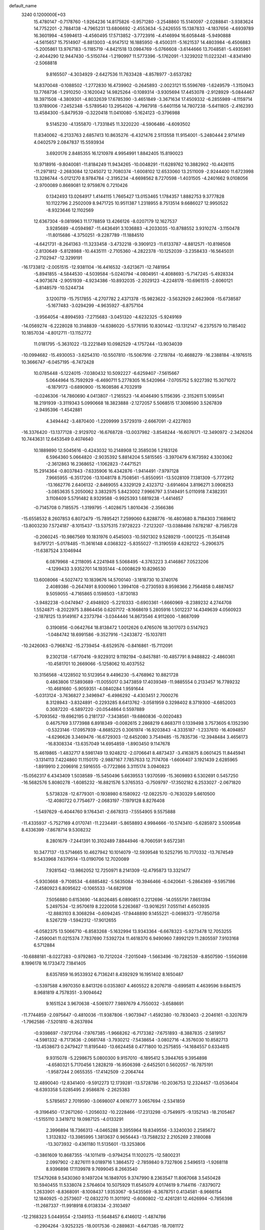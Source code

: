 default_name                                                                    
 3240  0.1200000E+03
  15.4780147  -0.7178760  -1.9264236  14.8175826  -0.9571280  -3.2548860
  15.5140097  -2.0288841  -3.9383624  14.7752201  -2.7884138  -4.7965231
  13.6806692  -2.4553634  -5.2426555  15.1387833  -4.1837656  -4.6939789
  16.3601994  -4.5994613  -4.4560495  17.5713852  -3.7723916  -4.4146994
  16.6058448  -5.9490888  -4.5615657  15.7514907  -6.8813003  -4.9147512
  16.1885950  -8.4500311  -5.1621537  14.4803984  -6.4506883  -5.2005861
  13.9767183  -5.1185719  -4.8421518  13.0984769  -5.0766608  -3.6144666
  13.7048581  -5.4935961  -2.4044290  12.9447430  -5.5150744  -1.2190997
  11.5773396  -5.1762091  -1.3239202  11.0223241  -4.8341490  -2.5068818
   9.8165507  -4.3034929  -2.6427536  11.7633428  -4.8578977  -3.6537282
  14.8370048  -0.1088502  -1.2772830  16.4739902  -0.2645893  -2.0023121
  15.5596769  -1.6249579  -1.3150943  13.7768736  -1.2910250  -3.1620042
  14.9825264  -0.1089314  -3.9305694  17.4453078  -2.9128929  -5.0844467
  18.3971508  -4.3809301  -4.8032639  17.6785390  -3.4651849  -3.3671634
  17.4509332  -6.2855989  -4.1159714  13.9789006  -7.2452348  -5.5789540
  13.2954026  -4.7987918  -5.6401156  14.7807238  -5.6411805  -2.4162393
  13.4584300  -5.8479539  -0.3220418  11.0410080  -5.1624123  -0.3796988
   9.5145230  -4.1355870  -1.7331845  11.3220220  -4.5906486  -4.6093502
  11.8340062  -6.2133763   2.6857413  10.8635276  -6.4321476   2.5113558
  11.9154001  -5.2480444   2.9714149   4.0402579   2.0847837  15.5593934
   3.6920176   2.8485355  16.1210978   4.9954991   1.8842405  15.8190023
  10.9718916  -9.8040081 -11.8184249  11.9434265 -10.0048291 -11.6289762
  10.3882902 -10.4426115 -11.2971812  -2.2683084  12.1245072  12.7080374
  -1.6008102  12.6533060  13.2511009  -2.9244400  11.6723998  13.3286744
  -5.0121270   8.9784784  -2.3195234  -4.6698562   8.7270598  -1.4031505
  -4.2401662   9.0108056  -2.9700089   0.8669081  12.9759876   0.7210426
   0.1342493  13.0264917   1.4144115   1.7665427  13.0153465   1.1784357
   1.8882753   9.3777828  10.1122796   2.2502009   8.9471725  10.9511387
   1.2318955   8.7513514   9.6686027  12.9950522  -8.9323646  12.1102569
  12.6367304  -9.0819963  11.1778859  13.4266126  -8.0207179  12.1627537
   3.9285689  -4.0594987 -11.4436491   3.1036883  -4.2033035 -10.8788552
   3.9310274  -3.1150478 -11.8015686  -4.3750251  -9.2287789 -11.1884510
  -4.6421731  -8.2641363 -11.3233458  -3.4732218  -9.3909123 -11.6133787
  -4.8812571 -10.8198508  -2.8130649  -5.8128988 -10.4435111  -2.7105360
  -4.2822378 -10.1252039  -3.2358433 -16.5645031  -2.7102947 -12.3299191
 -16.1733812  -2.0051515 -12.9381104 -16.4416532  -3.6213671 -12.7481954
  -5.8941855  -4.5844530  -4.5039584  -5.0240794  -4.0804951  -4.4088693
  -5.7147245  -5.4928334  -4.9073674  -2.9051939  -4.9234386 -10.8932035
  -2.2029123  -4.2248178 -10.6961515  -2.6060121  -5.8148579 -10.5244734
   3.1200719 -15.7517855  -4.2707782   2.4371378 -15.9823622  -3.5632929
   2.6623908 -15.6738587  -5.1677483  -3.0294299  -4.9635927  -6.8757104
  -3.9564054  -4.8994593  -7.2715683  -3.0451320  -4.6232325  -5.9249169
 -14.0569274  -6.2228028  10.3148839 -14.6386020  -5.5776195  10.8301442
 -13.1312147  -6.2375579  10.7185402  10.1857034  -4.8012711 -13.1152772
  11.0181795  -5.3631022 -13.2221849  10.0982529  -4.1757244 -13.9034039
 -10.0994682 -15.4930053  -3.6254310 -10.5507810 -15.5067916  -2.7219784
 -10.4688279 -16.2388184  -4.1976515  10.3666747  -6.0457195  -6.7472428
  10.0785448  -5.1224015  -7.0380432  10.5092227  -6.6259407  -7.5615667
   5.0644964  15.7592929  -6.4690711   5.2778305  16.5420964  -7.0705752
   5.9227392  15.3071072  -6.1879173  -0.6890900 -15.1608586   4.7032919
  -0.0246306 -14.7860690   4.0413807  -1.2165523 -14.4046490   5.1156395
  -2.3152611   5.1095541  18.2191939  -3.3119343   5.0990668  18.3823888
  -2.1272057   5.5068515  17.3098590   3.5267839  -2.9495396  -1.4542881
   4.3494442  -3.4870400  -1.2209999   3.5729319  -2.6667091  -2.4227803
 -16.3376420 -13.1377128  -2.9129702 -16.6768728 -13.0037982  -3.8548244
 -16.6076171 -12.3490972  -2.3426204  10.7443631  12.6453549   0.4074640
  10.1889890  12.5045616  -0.4243032  10.2148908  12.3585036   1.2183126
   6.5964360   5.0664820  -2.9035392   5.8814204   5.5815565  -3.3970479
   6.1673592   4.3303062  -2.3612863  16.2368652  -1.1062823  -7.4471521
  15.2914364  -0.8037843  -7.6335906  16.4342876  -1.9414491  -7.9797128
   7.9665955  -6.3517206 -13.1048178   8.7508561  -5.8550951 -13.5028109
   7.1381309  -5.7772912 -13.1662776   2.6406132  -2.8469055   4.3329129
   2.4323712  -3.6914604   3.8196271   3.0908253  -3.0853635   5.2050062
   3.3832975   5.8423002   7.9966797   3.5149491   5.0110918   7.4382351
   3.1108409   5.5791482   8.9329588  -0.9925393   1.6819238  -1.4414657
  -0.7145708   0.7185575  -1.3199795  -1.4028675   1.8010436  -2.3566386
 -15.6558532   8.2607853   6.8072479 -15.7895421   7.2599060   6.8288776
 -16.4803680   8.7184303   7.1689612 -13.8003230   7.5724187  -8.1015437
 -13.5375315   7.9728223  -7.2123207 -13.0388486   7.6782187  -8.7565728
  -0.2060245 -10.9867569  10.1831976   0.4545003 -10.5921302   9.5289219
  -1.0001225 -11.3548148   9.6791721  -5.0178485 -11.3616148   4.0368322
  -5.8355027 -11.3190559   4.6282122  -5.2906375 -11.6387524   3.1046944
   6.0879968  -4.2118095   4.2241948   5.5068495  -4.3763223   3.4146867
   7.0523206  -4.1299433   3.9352701  14.1935144  -4.0008629  10.8296530
  13.6008066  -4.5027472  10.1839676  14.5700140  -3.1818730  10.3740176
   2.4089386  -0.2647491   8.9300960   1.3994108  -0.2730593   8.9598366
   2.7564858   0.4887457   9.5059055  -4.7165865   0.1598503  -1.8730183
  -3.9482238  -0.0474947  -2.4948920  -5.2210333  -0.6903361  -1.6660969
  -8.2389232   4.2744708   1.5524871  -8.2022975   3.8864456   0.6207172
  -8.1668619   5.2805916   1.5012237  14.4349639   4.0560923  -2.1878125
  13.9149167   4.2373794  -3.0344446  14.8673546   4.9112600  -1.8687099
   0.3190856  -0.0642764  18.8138472   1.0012626   0.4765076  18.3017073
   0.5147923  -1.0484742  18.6991586  -9.3527916  -1.2433872 -15.1037811
 -10.2426063  -0.7968742 -15.2739454  -8.6529576  -0.8416861 -15.7112091
   9.2302138  -1.6770416  -9.9229312   9.1192194  -0.8457881 -10.4857791
   8.9488822  -2.4860361 -10.4581701  10.2669066  -5.1258062  10.4037552
  10.3156568  -4.1228502  10.5123954   9.4496230  -5.4768962  10.8821728
   0.4863806  17.5893689 -11.0055017   0.3473859  17.4039349 -11.9885554
   0.2133457  16.7789232 -10.4681660  -5.9059351  -4.0840284   1.9591644
  -5.0313124  -3.7636827   2.3496947  -6.4986292  -4.4303451   2.7000276
   8.3128943  -3.8324891  -0.2293285   8.6413762  -3.0581959   0.3298402
   8.3719300  -4.6852003   0.3087220  -6.5897220 -20.0544864   0.5597889
  -5.7093562 -19.6962195   0.2181737  -7.3438561 -19.6860836  -0.0020483
   0.4675769   3.1773988   6.8918349  -0.0082615   2.2868219   6.8683711
   0.1339498   3.7573605   6.1352390  -0.5323146 -17.0957939  -4.8685225
   0.3061974 -16.9203843  -4.3335187  -1.2337610 -16.4094857  -4.6296626
   3.3469476 -16.6729303 -12.6452080   3.7549485 -15.7835736 -12.3948484
   3.4656173 -16.8308334 -13.6357049  14.6954859  -1.8903450   9.1147678
  15.4619865  -1.4832717   8.5981749  13.9248212  -2.0706641   8.4873437
  -3.4163875   8.0601425  11.8445941  -3.1314113   7.4224860  11.1150170
  -2.9887167   7.7857633  12.7174708  -1.6606407   3.1921439   2.6285965
  -1.8919910   2.2096916   2.5916555  -0.7722866   3.3115174   3.0940823
 -15.0562317   6.4343409   1.5038589 -15.5450496   5.6639553   1.9370599
 -15.3609893   6.5302691   0.5457250 -16.5682576   5.8080278  -1.6085232
 -16.8821576   5.3765353  -0.7509797 -17.3502182   6.2533027  -2.0671820
   5.5738328 -12.6779301  -0.1938980   6.1580922 -12.0822570  -0.7630329
   5.6610500 -12.4080722   0.7754677  -2.0683197  -7.1979128   8.8276408
  -1.5497629  -6.4044760   9.1764341  -2.6678313  -7.5554905   9.5575888
 -11.4335937  -5.7527169   4.0170741 -11.2234491  -5.8658893   4.9984666
 -10.5743410  -5.6285972   3.5009548   8.4336399  -7.8678714   9.5308232
   8.2801679  -7.2441391  10.3102489   7.8844946  -8.7060591   9.6572381
  10.3477137 -13.5714665  10.4627942  10.1014079 -12.5939548  10.5252795
  10.7170332 -13.7674549   9.5433968   7.6379514 -13.0190706  12.7020089
   7.9281542 -13.9862052  12.7250971   8.2141309 -12.4795873  13.3321477
  -5.9303668  -9.7108534  -6.6885482  -5.5635084 -10.3946466  -6.0420641
  -5.2864369  -9.5957186  -7.4580923   6.8095622  -0.1065533 -14.6829108
   7.5056880   0.6153690 -14.8026485   6.0890851   0.2212696 -14.0555791
   7.8651394   5.2497534 -12.9570619   8.2220058   5.2263687 -13.9016251
   7.0551141   4.6503935 -12.8883103   8.3068294  -0.6094245 -17.9448890
   9.1455221  -0.0698373 -17.7850758   8.5267219  -1.5942312 -17.9012655
  -6.0582375  13.5066710  -6.8583268  -5.1632994  13.9343364  -6.6678323
  -5.9273478  12.7053255  -7.4590041  11.0215374   7.7837690   7.5392724
  11.4618370   6.9490960   7.8992129  11.2805597   7.9103168   6.5712884
 -10.6888181  -8.0227283  -0.9792863 -10.7212024  -7.2015049  -1.5663496
 -10.7282539  -8.8507590  -1.5562698   8.1996178  16.1733472   7.1841405
   8.6357859  16.9533932   6.7136241   8.4392929  16.1951402   8.1650487
  -0.5397588   4.9970350   8.8413126   0.0353807   4.4605522   8.2076718
  -0.6995811   4.4639596   9.6841575   8.9681819   4.7578351  -3.9094642
   9.1651524   3.9670638  -4.5061077   7.9897679   4.7550032  -3.6588691
 -11.7744859  -2.0975647  -0.4810036 -11.9387806  -1.9073947  -1.4592380
 -10.7830403  -2.2046161  -0.3207679  -1.7962586  -7.5201810  -8.2637894
  -0.9398697  -7.9721764  -7.9767385  -1.9668262  -6.7173382  -7.6751893
  -8.3887835  -2.5819157  -4.5981332  -8.7173636  -2.0681748  -3.7930212
  -7.5438654  -3.0802716  -4.3576030  10.8582713 -13.4538673   0.2479427
  11.8195440 -13.6624458   0.4771800  10.2575855 -14.1684557   0.6334815
   9.9315078  -5.2298675   5.0800300   9.9157010  -6.1895412   5.3944765
   9.3954898  -4.6580321   5.7170456   1.2828219 -16.9506398  -2.6452501
   0.5602057 -16.7875191  -1.9587244   2.0655355 -17.4142509  -2.2064744
  12.4890040 -12.8341400  -9.5912273  12.1739281 -13.5728786 -10.2036753
  12.2324457 -13.0536404  -8.6393358   5.0285495   2.9586876  -2.2625383
   5.5785657   2.7019590  -3.0698007   4.0616777   3.0657694  -2.5341859
  -9.3196450 -17.2671260  -1.2056032 -10.2228466 -17.2313298  -0.7549975
  -9.1352143 -18.2105467  -1.5155110   3.3419712  19.0987125  -4.0133291
   2.3996894  18.7366313  -4.0465288   3.3955964  19.8349556  -3.3240030
   2.2585672   1.3132832 -13.3985995   1.3813637   0.9656443 -13.7588232
   2.2105269   2.3180088 -13.3073932  -0.4361180  11.5135601 -13.3253806
  -0.3861609  10.8687355 -14.1011419  -0.9794254  11.1020275 -12.5800231
   2.0997902  -2.8276111   9.0189716   1.3864572  -2.7859840   9.7327806
   2.5496513  -1.9268118   8.9396898  17.1139978   9.7699045   8.2663540
  17.5479268   9.5430360   9.1497204  16.1849705   9.3747990   8.2363547
  11.8067068   3.5450428  10.5940455  11.5338074   2.5764604  10.5075929
  11.6545079   4.0174619   9.7144116  -7.8379072   1.2633901  -8.8368091
  -8.1008437   1.9353067  -9.5435569  -8.3678751   0.4134581  -8.9666154
  12.1840925  -0.2573607 -12.0832270  11.3011912  -0.6080802 -12.4261281
  12.4626994  -0.7856398 -11.2687337 -11.9918918   6.0138334  -2.3103497
 -12.2168323   5.0449554  -2.1349153 -11.5648457   6.4146012  -1.4874786
  -0.2904264  -3.9252325 -18.0017536  -0.2889831  -4.6471385 -18.7081172
   0.5161708  -3.3303550 -18.1267406  -0.7321975  -3.2824578   7.4638759
   0.2512406  -3.0526331   7.4524678  -0.9270744  -3.9636604   6.7440939
   0.9593519  11.7770343   8.9402647   0.6388482  11.2226865   9.7213382
   1.8180468  12.2462819   9.1903641   7.2731595  13.6760993   1.0580888
   7.1560309  14.2530273   1.8787805   7.8491438  12.8785468   1.2866757
  -7.8906110 -16.8118742   8.5906260  -8.0551263 -16.3876677   7.6889146
  -7.2370472 -16.2471482   9.1141132   0.2022396  -9.7792939  -1.9982364
  -0.4792942  -9.5965157  -1.2755997   0.8512395 -10.4839959  -1.6784017
   9.4609250   7.1770928  -6.6776850  10.2235920   6.5532643  -6.4557006
   9.4353572   7.9301697  -6.0051364   5.9656623 -15.4628375  -0.2905280
   5.8604027 -14.4706605  -0.1336674   5.1589897 -15.9487979   0.0744678
   5.6257712   2.7067872   0.3554332   6.6006725   2.4428459   0.3570178
   5.2249708   2.5090884  -0.5503119  -9.3530236  11.7034007   1.9132977
  -9.3778752  11.1410263   2.7518783  -8.8723138  11.1977499   1.1829995
  -5.6598704   5.7253927 -14.1474556  -6.5625613   5.7680993 -13.6964289
  -4.9335958   5.8762682 -13.4619909   7.9375989  -0.1581074   5.5786107
   7.6207288   0.3138298   4.7437642   7.2802283  -0.8842747   5.8248727
   3.9331947  13.5224942  -1.6841012   3.7163689  14.5069079  -1.6207267
   4.6092800  13.3733712  -2.4194725 -14.4076192   0.2637002  -9.4489254
 -13.7784203   0.5485499  -8.7119929 -15.2290888   0.8511695  -9.4359906
  -2.0591796   0.0489049  13.6159021  -1.9906294  -0.9309863  13.8508788
  -1.1975525   0.5150787  13.8616270   5.3707121   4.1849554  -6.9620910
   6.2153246   4.7185692  -7.1103671   4.9461760   4.4624600  -6.0886722
   1.5178794 -11.9418544  12.0365510   1.5663936 -12.9137558  11.7660810
   0.8617330 -11.4587062  11.4397765  -3.0680132 -15.5149848   1.0058478
  -3.7709330 -16.1107332   1.4194751  -3.0507158 -14.6286643   1.4898279
  11.5861409  11.9168010   6.1481452  11.7278219  12.7596623   6.6863007
  10.9049706  12.0908987   5.4230266 -14.0226348   8.8841110   4.6270181
 -14.8883830   8.8097933   5.1418548 -14.2245030   9.0320816   3.6485224
  10.4116695 -10.9736459  10.7151285  10.9967052 -10.6662383   9.9513656
  10.6886856 -10.5000384  11.5631013  10.4912730  -7.3915190  -9.2517458
   9.6443916  -7.3775854  -9.8019254  11.2774657  -7.6034479  -9.8493136
  -7.6906235 -17.3010688   1.9622489  -8.0797813 -17.5283344   2.8661331
  -8.4254414 -17.3026763   1.2693276  -1.1614979   3.5681057  11.0625609
  -1.5782675   4.1345917  11.7874724  -1.4270724   2.6027246  11.1952616
  -7.5657500   1.9377667  15.9355302  -7.0883001   1.2791430  15.3369013
  -7.9947883   2.6565844  15.3704398  10.0317851  12.3118882  -9.3290488
   9.3327886  12.8968813  -8.8939777   9.5869371  11.5010994  -9.7350436
  -1.9262622  10.6316417  -6.3231983  -2.2507888  10.6591304  -7.2792458
  -2.5352172  11.1925836  -5.7447366 -15.1475846  -5.0015283  -1.6688250
 -15.5338306  -4.1615802  -1.2621294 -14.4054462  -5.3504905  -1.0792863
   9.8011903 -10.1904380 -14.1723317   9.6678952 -11.1626544 -14.4113456
  10.2200880 -10.1234985 -13.2557381  -4.7539097  -6.3053404  -0.5215420
  -3.9652888  -6.6100692  -1.0740973  -5.1493305  -7.0966746  -0.0341690
  -4.0958506   8.3229958   8.4045306  -3.9616547   8.2908319   7.4040023
  -4.9527005   7.8453038   8.6447777  -2.0126094  -1.4883614 -14.9348953
  -2.1951926  -1.5923849 -15.9227933  -2.8579967  -1.6752623 -14.4148104
   2.9733389   5.6728027  11.1590504   2.3371053   5.0327399  11.6125108
   3.7692740   5.1618378  10.8047875  11.2101171   5.0059187   5.4576663
  12.0319841   4.8589248   6.0260214  10.3880505   4.9906098   6.0442430
  -8.7932294  -6.6860786 -10.4554985  -7.8411554  -6.8764954 -10.7337007
  -9.3764297  -6.6160984 -11.2771312  -0.9501995   9.7356108  -2.6971163
  -0.8984597  10.7297577  -2.8676888  -1.5254693   9.5628718  -1.8851275
  -3.4365714   2.7141270  15.9964391  -2.7761075   3.4630992  15.8450189
  -2.9521440   1.9069942  16.3624539   3.7282325   7.7699279  -9.5284404
   3.0910515   7.3647582  -8.8576664   3.5795077   8.7678881  -9.5737861
  -1.6852731  15.9526742 -12.1127433  -1.5080090  16.2176226 -13.0711168
  -2.6695351  15.7601943 -11.9932453   5.3246667  -5.0090535   9.6603189
   4.9569545  -5.9489659   9.6984318   6.1865099  -5.0058464   9.1337109
   9.9392101  -1.4679084   3.6245982  10.1232145  -0.4886341   3.4594794
  10.7611681  -2.0082030   3.3953237   9.6188260   7.9309999   4.1940673
  10.5130977   8.0471334   4.6489202   9.1365643   7.1401519   4.5966628
   4.0930628 -12.0806005  -6.5617777   4.9574381 -11.6164966  -6.8017002
   3.3640521 -11.7822281  -7.1939307  -4.1153997 -14.2808854  -1.4615633
  -3.2508902 -13.8141766  -1.6958838  -3.9353614 -14.9967832  -0.7722328
   0.7832388  -9.4275653  -7.6252461   1.6461399  -9.7560597  -8.0346276
   0.3568339 -10.1737847  -7.0947412   3.2586204   3.6695711   6.6112221
   3.8180645   2.8677392   6.8645752   2.2794450   3.4291705   6.6705773
   1.9119579   9.3543259   3.0368570   1.9157191  10.0860850   3.7329995
   2.2082494   9.7331098   2.1486937   1.8767225   9.1191739  -3.2899973
   0.9939623   9.3668804  -2.8663514   2.1517578   9.8405320  -3.9412255
 -12.2482141   0.2124148   3.7087496 -12.8903329  -0.1133264   3.0004586
 -11.3435178   0.3792524   3.2918686   0.5181033  -8.4785146 -16.1933892
  -0.1079813  -7.7008166 -16.0407334   0.5160855  -9.0770173 -15.3798226
   3.8582330   1.0921296  10.9525183   4.1806934   2.0234544  10.7317168
   4.6011934   0.5764174  11.4021303   0.3952309  -6.7516870  -2.6200277
   0.9908355  -6.1930841  -2.0256222   0.7536947  -7.6948710  -2.6648332
   3.2583086  10.5573994  12.5323933   2.9038469   9.6336317  12.7351496
   2.4856709  11.1821977  12.3514014  12.4155787  -4.5202077   8.7882032
  11.8094183  -4.6884792   9.5783640  12.2246967  -3.6048353   8.4064210
  -0.8917236 -15.1403600 -11.0946863  -0.2566565 -15.6699455 -10.5147475
  -1.2473160 -15.7320972 -11.8319116  -4.9619322  13.4036085  12.5691338
  -4.8423907  12.4042679  12.4847048  -4.5527151  13.7194729  13.4368152
   0.5043926  16.2115142   6.9627843   0.8122709  16.2111139   7.9247150
   0.3812008  15.2596396   6.6483665  10.3839965   7.3883978 -10.6317067
   9.4043478   7.6082295 -10.7415355  10.6168410   6.5918284 -11.2073461
  -0.1243165  -0.3136033  -8.7319426  -0.0591375   0.1679261  -9.6173697
  -0.7543047   0.1874081  -8.1218586  15.6239132   6.4756125  -2.5746056
  15.6151501   6.2689176  -3.5631907  15.1828789   7.3698799  -2.4137499
   1.2254643 -16.7945805  -9.7690651   2.2011359 -17.0555193  -9.7777738
   0.7496409 -17.2953454  -9.0322296  -5.2714380 -14.8707276   7.1584701
  -6.2781602 -14.9407702   7.1171847  -4.8592494 -15.6602871   6.6822388
  -8.4655956   1.5802870 -12.4531175  -7.8569385   1.3291473 -13.2189931
  -7.9716840   2.1890559 -11.8162881   1.1034913   4.4785534  -7.6013511
   0.4649626   3.7814058  -7.2458708   1.7539653   4.0445254  -8.2405719
  -9.0447164   1.3284859   0.1163489  -9.5046885   1.2506286  -0.7794545
  -8.1362947   1.7522299  -0.0073891   3.1070201  -6.5768259  16.4368429
   2.1804356  -6.7641494  16.7924426   3.7813309  -7.1296201  16.9465717
  16.9459500  12.0184182   3.2642185  16.7850055  12.2584566   2.2964487
  16.7204258  11.0450141   3.4116066   4.3262141  -7.9327455  -3.1897766
   3.9126132  -8.8239000  -2.9555167   4.8273475  -7.5735228  -2.3898238
   6.5451587   9.5722202   8.9312890   6.0221583   9.2757020   9.7428601
   7.3706934   8.9984052   8.8347024 -12.5545747   7.3624009   2.1410492
 -13.4260295   6.8780554   1.9795689 -12.7450802   8.2902760   2.4915566
 -12.2639445  -4.3388707  -4.6630016 -13.0494510  -4.8790992  -4.9965174
 -11.8372294  -3.8515525  -5.4379437   2.1999123   7.3396065  -7.4069894
   1.5317017   8.0965660  -7.3823533   1.7085689   6.4576877  -7.4370034
  -2.0019165  17.3958263   1.9068902  -2.1214518  17.5911314   2.8905910
  -2.6278463  16.6520337   1.6328746  -2.0155277   3.1353617  -3.7294654
  -2.8763428   3.0088596  -4.2423930  -2.0944922   3.9476341  -3.1344207
  -0.8515181  14.5965338   3.1932037  -1.2593940  15.5203369   3.2112340
  -1.4479663  13.9754545   2.6653685  -3.4014648  12.3545043  -4.6547192
  -3.8112019  12.0057481  -3.7999768  -3.4482852  13.3633821  -4.6632913
  10.5299315   7.9869055   1.7679569  10.0766139   7.8212325   2.6551748
   9.8596271   8.3624089   1.1123737   5.6941563   9.8856606  -0.5241997
   5.2284035  10.6483562  -0.0535940   5.0174468   9.1760819  -0.7664027
   2.5757743  11.5111252   4.6517539   1.6697456  11.3149367   5.0526553
   3.2793652  11.4735494   5.3753892  -3.8640797  -1.7480899 -11.0724356
  -2.9149627  -1.8638958 -10.7470654  -4.4789216  -1.6261679 -10.2804731
   1.7440660  -0.2987650 -15.6909611   2.2024768  -1.0464932 -16.1918226
   1.1381921  -0.6893676 -14.9835387 -15.5385839   1.1329136  -0.1274603
 -15.8984591   1.7700853  -0.8235939 -14.9126795   1.6286233   0.4910990
  -5.1399425   2.0824072  13.2432626  -4.2146620   2.4382012  13.4365669
  -5.3201470   1.2782263  13.8271457  -1.9994220   8.1937889  14.2460513
  -1.2810907   8.8147727  13.9018433  -2.5136583   8.6509541  14.9854166
  -5.1782689   2.4228034  -0.6993925  -5.0718397   2.4705590   0.3038483
  -4.9433313   1.4939566  -1.0189986  -5.0697394   2.4338329   2.1254308
  -4.7466991   1.6386576   2.6578226  -5.5021091   3.1020624   2.7472232
   3.4049130  -2.6787489 -15.6084081   3.4761142  -3.4401861 -16.2681381
   3.8903839  -1.8713743 -15.9725019   2.2497201  -1.5977388  -9.3314059
   1.5049222  -1.0121045  -8.9815366   2.1656365  -1.6862648 -10.3339991
   4.6038412  -9.3496938   2.7024842   5.2483433  -9.7671309   3.3585812
   4.3213159 -10.0406773   2.0221745   0.3327672   9.8819279 -10.2659428
  -0.6149591  10.1338855 -10.5076703   0.3415510   9.4339970  -9.3607463
   1.8354958 -14.3999461   6.2078579   1.5713516 -14.8396976   7.0778846
   1.2283032 -14.7242836   5.4687893  -3.8329076  17.1977096  -2.3642855
  -4.5355219  17.2718035  -1.6425215  -3.0269688  16.7094997  -2.0006733
  12.8221145   4.3298156  -4.4729181  12.8663161   4.2821889  -5.4808258
  12.4338734   5.2197288  -4.1946677  -2.9699788  12.2156978  -8.8496399
  -3.9001157  11.9793503  -8.5348619  -2.8645572  13.2200766  -8.8641146
 -17.0455987  12.2447213   7.2216934 -16.4077891  12.1205483   6.4484664
 -17.3593769  11.3417082   7.5475929  -8.9183707  -2.9099339  -0.0394917
  -8.0536018  -3.3622800  -0.2996028  -8.7975644  -2.4352730   0.8437992
   7.5190356  -8.8447960 -14.3212619   8.3014428  -9.4753389 -14.4230198
   7.8272089  -7.9962873 -13.8683135   1.8400720   6.0746274  -4.1784321
   0.9436286   5.7480774  -4.5098750   1.7225206   6.9601694  -3.7071605
 -11.3090489   1.1561217  14.6514094 -10.5725905   0.5068629  14.4143609
 -11.5191585   1.7340027  13.8501557   7.5266313 -10.4183237  10.0886419
   8.5174426 -10.3934126  10.2829933   7.0159724 -10.5135234  10.9548200
  -3.4235380   5.2562123   2.1780326  -4.2619057   4.9450415   2.6475136
  -2.6944264   4.5679514   2.2996598  -6.1497006   8.3620764  -8.2226517
  -5.6272703   8.1465847  -7.3855556  -6.9915467   7.8045769  -8.2469330
 -16.7884911  -8.9058243   5.1429296 -16.5308964  -8.1219427   5.7254024
 -16.4619140  -9.7621957   5.5672825   3.9121162  -8.0371017   5.3749588
   4.3305779  -8.5522174   6.1363035   4.1077352  -8.5072893   4.5027451
  -4.0994387   6.8716240  -0.1964785  -3.7425483   6.3896943   0.6162164
  -4.3694938   6.1959402  -0.8969224  -4.2039597 -18.6232481  -0.1824972
  -4.6519964 -18.3973302  -1.0590383  -4.6113001 -18.0683644   0.5566089
  -2.4832203 -15.4790858  -4.4658135  -3.3833925 -15.9301301  -4.5454948
  -2.4595114 -14.9212965  -3.6241431   6.2493585  17.4415560  -1.0293509
   6.4975120  17.8354154  -0.1330281   6.5330839  18.0730797  -1.7647268
  13.7690433   4.3428258  12.3380498  12.9984491   4.2817125  11.6880115
  13.8081655   3.5004524  12.8939064 -16.4210191   0.0480737  -5.8792762
 -15.6861731  -0.6266286  -5.7215480 -17.1987068  -0.4026867  -6.3398377
   6.5404405 -16.3415186  -9.1553167   5.6198132 -16.5877386  -8.8207706
   6.5942999 -15.3416565  -9.2875098   1.3479353  -6.3918478   7.3976037
   1.8818023  -5.5469944   7.2516289   1.0678722  -6.7715997   6.5046013
 -14.0763257   6.0270830  10.4206521 -13.9251165   6.0133799   9.4221292
 -13.4702221   6.7155228  10.8434866  -6.1179776   6.3107276 -17.0260988
  -6.1569107   6.0948923 -16.0401985  -5.1947612   6.6462436 -17.2610468
  -8.0635134   7.5200708  13.1140862  -8.8200058   7.0749536  12.6143962
  -7.7063932   6.8883483  13.8165760   6.9010338   0.8938595   3.2854605
   6.7226088   0.2490099   2.5288672   7.5776380   1.5823949   2.9884321
  -5.7946078   8.5730235   1.0445857  -5.2207636   8.9921309   1.7623265
  -5.2219989   7.9839237   0.4570651   0.5057063  10.7402863   6.0510926
  -0.4180223  10.3334092   6.0868215   0.8431757  10.8922759   6.9908338
   2.2359351  -6.8172410 -13.3455174   2.1187160  -7.5983145 -13.9750283
   2.6405011  -7.1412991 -12.4786768   0.9140460  14.9631803  -1.2484733
   0.8730068  14.1366350  -0.6694754   1.7140836  15.5200514  -0.9840218
  -8.8095409   8.4740944  15.5769367  -8.4317126   8.1917225  14.6838455
  -8.1327097   9.0442287  16.0637082  16.3490700  -0.4934837  13.0407960
  17.0653707  -1.2034369  13.0953833  16.2913969  -0.1455433  12.0943757
  -3.9415281  -9.4383442  -8.6529142  -4.3467737  -9.4182075  -9.5778307
  -3.1537592  -8.8073045  -8.6167354 -16.1844461   4.8721150 -12.3253313
 -15.8638847   4.6006211 -11.4068372 -16.5158630   4.0567951 -12.8208273
   7.3423592 -14.2088954  -6.2655718   6.5179498 -14.7476696  -6.0415816
   7.9471278 -14.1673750  -5.4577160  -6.7729943   7.9972277  10.1133341
  -6.3229193   8.7161118  10.6617301  -7.4895560   7.5502997  10.6673147
 -13.6741516   2.3947427   1.1656024 -13.9333532   3.0693399   1.8711754
 -12.9999204   2.8073664   0.5369102 -11.0106369   0.6753087   9.5524575
 -10.4434414  -0.1574792   9.4827903 -10.4711061   1.4154199   9.9781827
  -9.2246370  10.9229084   7.1336069  -8.4002895  10.8394536   7.7111763
 -10.0470657  10.7499239   7.6937741  -2.2389082  17.5522906   4.6523351
  -2.4839555  16.6641194   5.0661028  -1.8392326  18.1537715   5.3584372
  -1.5207064  -1.3321497   2.9415542  -0.7033431  -1.0038902   3.4357838
  -1.6621231  -0.7702436   2.1142920   0.7870612 -13.9000024   2.6554080
   0.7911883 -12.8945534   2.5597248   0.7940274 -14.3253580   1.7393708
 -10.0339641   1.0736617  -2.3736336  -9.5039326   1.6080073  -3.0471626
 -11.0125549   1.3115662  -2.4501937  -2.0705309  14.8950859  -3.8725103
  -1.2221219  15.3533606  -4.1729876  -2.1876821  15.0224976  -2.8774516
   6.4324958   7.8952692  12.8367880   5.8051981   8.2706543  12.1398779
   6.9971619   8.6408757  13.2180008  -5.5870705   3.5989721 -18.0045982
  -5.1882021   3.0393242 -18.7447321  -5.5469223   4.5749158 -18.2615460
 -13.4951603 -13.0899830   2.4668695 -12.7255737 -13.5167482   2.9625588
 -14.2062825 -12.8091390   3.1268179  -5.1642790   9.3863676 -15.0981202
  -5.5738475   9.5382349 -16.0087738  -5.8341738   8.9232938 -14.5007061
 -11.1949574  12.1804372  -6.6471912 -12.0437607  11.6519171  -6.5047150
 -10.5656015  12.0215881  -5.8733837  -2.4262337  17.5568799  12.4773489
  -1.9911583  18.1713285  11.8041013  -2.6882876  16.6929465  12.0245279
 -12.0719391 -14.8114345  -1.7776526 -11.5517417 -13.9791744  -1.5392454
 -12.6577678 -15.0768661  -0.9989031  11.6258854  -9.0763693   0.2580455
  12.0206959  -9.0550560  -0.6713471  11.1024649  -8.2280853   0.4209725
  -8.3592807  -4.3332787  12.4751698  -8.2211232  -4.8206176  13.3489623
  -9.3432519  -4.1452779  12.3464984   6.1169545  -3.9966028  -1.7055376
   6.2491713  -3.4122663  -2.5186610   6.9706399  -4.0213333  -1.1663626
  -2.2209677 -11.3824355  -4.1097286  -1.7789407 -10.4866070  -4.2587367
  -3.0581544 -11.4423248  -4.6715396   1.9655319  16.2520829  -7.2057377
   1.5331608  16.1971537  -8.1168567   2.2988170  17.1922722  -7.0474175
   9.7939820   8.7961958  -1.8570593   9.0692728   8.9204848  -1.1646369
   9.4216176   8.2882390  -2.6466318 -15.1524604   2.3576206   9.7467446
 -15.9896864   2.8881651   9.9408456 -15.0565986   2.2330626   8.7490494
  -4.9343068   4.7434647  -7.1122989  -4.2205687   5.3770539  -7.4428175
  -5.8240066   5.2209745  -7.0895235 -17.0997684 -11.0092774  -1.6497094
 -17.3538370 -10.7299718  -0.7129396 -16.2724867 -10.5067545  -1.9381115
  12.4956725   7.8350260   4.7810929  13.2236532   8.5350736   4.7722913
  12.6906814   7.1377083   4.0769484  16.6121526  -2.8766695   4.3957815
  16.5796750  -2.6517445   3.4116809  17.3497730  -2.3470630   4.8379729
  -7.0958154 -13.3087394  10.3774474  -6.5795569 -14.0599300   9.9423729
  -7.9535825 -13.6718183  10.7679719   4.9683432 -13.3777984 -15.2999422
   4.0748178 -13.6051214 -14.8875874   5.4686863 -14.2296650 -15.5098945
 -11.4583885  -1.6834083 -10.0799305 -12.0726332  -2.4609753 -10.2753610
 -11.0752663  -1.3312421 -10.9455496 -15.7244410   5.4139943   7.1875307
 -16.5259751   5.0615662   7.6909565 -14.8790964   5.0489232   7.6025193
   0.2999337   0.1949374 -19.4258039   0.6616630   0.8638977 -20.0904422
   0.1825495   0.6422634 -18.5279061   5.6540352  19.9383175  -5.5087761
   5.4049699  19.4290074  -6.3446407   4.8586011  19.9751910  -4.8874671
 -16.8599603   1.4965789  -9.1931877 -17.6687729   1.5330963  -9.7969995
 -17.1540092   1.2935987  -8.2485003   2.0837057 -11.0931754 -13.1968123
   1.2208687 -10.6663850 -13.5025281   1.9015631 -12.0378696 -12.8894411
 -14.3047671  -5.5456198  -6.4108541 -14.9368647  -6.2217681  -6.0066560
 -14.8091767  -4.9597813  -7.0608266   0.9076376 -16.1737486   8.2866497
   1.0684637 -15.6772788   9.1513766   1.1337038 -17.1501116   8.4119866
  -3.0517857   9.1046098  -4.1364332  -2.1993286   9.2327955  -3.6101392
  -2.9290202   9.4695129  -5.0701753  -4.4654447  10.5700990 -12.5031415
  -4.5260252  10.1586039 -13.4235229  -4.8803538   9.9450194 -11.8269568
  -7.7045354  10.3255960   0.2319362  -8.1794499   9.9327246  -0.5681939
  -7.2070183   9.5948374   0.7203710   0.0158696  -5.2864444   9.7121759
  -0.1033035  -4.2895306   9.8219977   0.5186675  -5.4731066   8.8563421
  11.9256376  10.3320328  -2.4306551  12.1615618  10.8465572  -1.5941717
  11.1761262   9.6859719  -2.2283237 -14.9810550  -9.0832863  -2.0287173
 -14.2848906  -9.2106827  -1.3081443 -14.5439394  -9.1583164  -2.9361314
  11.9955649  12.1507781  -7.4662495  12.5584259  11.3934658  -7.8264794
  11.1768364  12.2670523  -8.0461321   0.5731865   5.0000775 -16.7168362
  -0.3005857   4.8325812 -16.2387494   0.8941318   5.9359041 -16.5135564
  -8.2794245   3.8122134   6.2014131  -8.9374381   4.0931447   6.9142915
  -7.4015992   4.2902426   6.3463641 -13.2793801   4.5503448   8.0638885
 -12.9345928   5.3014885   7.4833673 -12.9455472   3.6672011   7.7051226
  12.6639495  -1.9260722  15.4799349  13.1079083  -2.4480880  14.7379780
  13.2987525  -1.2177637  15.8196763  -4.0106735 -17.0105529   6.0775242
  -3.8866382 -17.9232661   5.6631936  -3.1075595 -16.6138133   6.2945099
   4.2697853   1.2505612   7.1119376   3.5518446   0.6116990   7.4226085
   4.6913129   0.8971328   6.2648822   2.1604974  -8.1065728   9.5075704
   1.8504672  -7.5471071   8.7259187   3.1357498  -8.3405513   9.3882521
 -16.1795390   5.9133872   4.4592496 -16.1255166   5.5385821   5.3955737
 -17.1293885   6.1958002   4.2639837 -10.7120418  -5.3881100   6.6115281
 -11.3991096  -4.6478763   6.6211105  -9.9160932  -5.1158729   7.1705029
   4.8768110   9.0534958  10.9370634   4.0904495   8.6389818  10.4575703
   4.5436625   9.7383783  11.6004245  10.0785629  -8.0140367   5.5203050
  10.6380621  -7.8989421   6.3532599  10.1280213  -8.9744324   5.2116079
  -1.5052873   5.6733288  15.4662908  -0.6982156   5.2563121  15.0248925
  -1.6579887   6.5962227  15.0854379 -16.0727301   4.1181591  -9.4227173
 -16.1333687   3.1246595  -9.5941275 -15.5532254   4.2819281  -8.5721912
 -15.3074376  -0.7299168  -2.2624762 -15.3188872   0.0329908  -1.6007051
 -15.9327708  -0.5212156  -3.0276573 -13.5919360  11.1688215  -5.8290238
 -14.1268270  10.9534824  -6.6582528 -13.8535187  12.0826573  -5.4875877
   6.2100978  -0.8179270   1.2809805   5.3504513  -1.1084406   1.7245001
   6.0019301  -0.3961718   0.3871747   7.0398915  -2.9933562 -16.1691831
   6.6431530  -2.9749303 -17.0978160   6.7599232  -2.1629936 -15.6669722
  -9.6793849  -1.2097679  14.0358240 -10.4464138  -1.8652549  13.9899615
  -9.2526667  -1.2543819  14.9501660 -11.4769917  10.8781848  -2.3911509
 -11.9845012  11.4757328  -1.7543853 -11.1317626  11.4273712  -3.1653029
   1.7656577  -8.3424448  12.1844707   2.6932461  -8.3314852  12.5839200
   1.8326918  -8.3183561  11.1769856   3.7530070 -13.0671396  -3.9720200
   3.5439549 -14.0550882  -3.9908581   3.9646887 -12.7499561  -4.9072662
  -9.1455284 -13.4324332  -9.1923888 -10.0836878 -13.7590743  -9.0100087
  -8.6088565 -13.4553848  -8.3370781  -5.4681041  11.1803476  -8.5773360
  -6.0563583  11.3095273  -9.3881192  -5.5245143  10.2198675  -8.2700969
 -12.2208228 -12.1177897  -5.9620966 -12.9457463 -11.5868877  -5.5008710
 -12.6177550 -12.9598557  -6.3538488  -7.4413357  -5.8860637  14.7609449
  -6.6474863  -5.7536272  14.1507288  -7.7534096  -6.8449534  14.7040201
   0.7410414   1.4922837 -10.6753007   1.2602630   2.2989739 -10.3594529
   1.3349305   0.9148147 -11.2531634  15.5530099   6.5319950  -5.5142048
  15.2209185   7.4857419  -5.5276977  14.7663147   5.9008322  -5.5675357
  17.4917916   2.9762513   6.1555883  17.5840848   2.3975978   5.3329449
  16.7509933   3.6478797   6.0133450   7.4761773  -0.2915905  14.6115392
   8.4655034  -0.3584081  14.8035529   7.0185303  -1.1437160  14.9022993
  -2.1509931  -2.5229533  14.7728731  -1.1840321  -2.7537485  14.9512548
  -2.6266617  -2.3649853  15.6497343  14.6448448  -5.4309159   7.4006792
  14.4038371  -5.9581882   6.5736368  13.8022388  -5.0830565   7.8355458
   5.3089635  -8.1043666  -7.6710096   4.7112179  -7.5996043  -8.3097704
   4.7447663  -8.6977341  -7.0796581   2.9504430  -4.3000508   6.7408934
   3.8727597  -4.5403754   7.0750729   2.4579356  -3.7826165   7.4548950
  -9.8661064 -10.4362346  -2.2381533 -10.1625256 -11.2445996  -1.7101554
  -9.9833643 -10.6171376  -3.2248776  -0.3259364  -3.0325250 -13.4607301
  -1.0513107  -2.5764184 -13.9954251   0.2519941  -3.5836893 -14.0790458
  -6.3019896  12.6130561  -0.5183692  -6.7414556  11.7769154  -0.1608242
  -5.3516428  12.6647388  -0.1803310 -12.8672204  -3.4768470 -11.4963380
 -12.7792069  -4.4436525 -11.2176970 -13.7464412  -3.1089008 -11.1621430
   4.3011531   5.5134579 -13.5294697   4.9210212   4.8059985 -13.1615502
   3.9834500   5.2380899 -14.4478036  -2.6546790  10.8515545   8.6939680
  -3.3843353  10.1535422   8.7158889  -2.7164201  11.4291335   9.5202189
   7.7964062   2.5289437   6.7925461   7.6272167   3.0935548   5.9723697
   7.5759024   1.5646125   6.5887242 -10.5224541   7.6720607  -0.0801453
  -9.7405965   7.1472934   0.2851189 -11.1589556   7.8949539   0.6717088
  -2.2906788   7.3641265   3.3261752  -2.4173771   6.4508439   2.9139102
  -1.3450732   7.4497668   3.6705525   0.6491140  -7.3378875  16.5799608
  -0.1382379  -7.7368545  17.0708808   0.3208325  -6.6391069  15.9287796
   2.6234486 -10.5158742  -9.7686987   1.6673599 -10.7910767  -9.9426465
   3.2426568 -11.0668331 -10.3458690  -3.9742809   0.0620773  -6.2022847
  -4.3194723   0.8341106  -6.7544690  -4.3303744  -0.8055844  -6.5770655
  -0.1699051  10.1067466  13.4914295   0.2704527  11.0146789  13.4484891
  -0.4841976   9.8410876  12.5690708  -5.3045869 -12.2224025   1.6053295
  -5.8459486 -13.0191361   1.3016143  -5.0977788 -11.6334945   0.8112780
  13.4992666  -1.8793719   5.0850294  13.7137514  -0.9007575   5.2131312
  14.3580751  -2.4087799   5.0373306  -3.6106975   2.3059709  20.0685528
  -3.4013399   1.4995452  19.4976351  -3.0367771   2.2883265  20.8994583
  -6.8487012   8.6547461 -12.9881185  -6.3923751   8.3768358 -12.1310116
  -7.8276704   8.4104827 -12.9427908   1.6745988  -5.2136661   3.1545127
   1.5276163  -5.6034071   2.2344051   1.6515291  -5.9538969   3.8412632
   8.7122816  -0.3939957  -2.9445786   7.9411267  -0.9709121  -3.2488606
   8.7552416   0.4386059  -3.5146917  -2.9716526  13.0798443  10.3003624
  -2.6183835  12.6367606  11.1364113  -3.1259463  14.0618175  10.4793092
   2.0736770   6.0569629 -11.3983519   1.7404186   6.9980178 -11.2452029
   3.0727462   6.0734419 -11.5456244  14.2291444  -3.2257375  13.5276565
  14.6295519  -3.9508805  14.1055333  14.8286907  -3.0599261  12.7319487
   1.0724915   8.4905800 -12.5579114   0.7101769   9.0419448 -11.7931728
   0.3191968   7.9699124 -12.9840009   5.0244649  16.3865889   6.8001592
   5.7933438  15.8806452   6.3842911   4.1722364  16.1729303   6.3020058
   7.1591278  -2.4261946 -12.7998333   7.6410576  -3.0588523 -12.1772678
   6.3413434  -2.0561193 -12.3368291  15.6134808   5.7333059  10.9797296
  15.0277105   5.1746421  11.5837725  16.4865714   5.9317642  11.4470916
  12.2832904   0.0101623  -5.4466684  12.2760420   0.2919445  -4.4767992
  12.9520420  -0.7356689  -5.5755373   4.8188681  11.5753873 -11.0298468
   4.4470949  11.3594414 -11.9437681   4.1148958  11.3941780 -10.3286434
  -8.9067514  -1.3316966  -2.4352488  -8.7641910  -1.7076488  -1.5087303
  -9.1803087  -0.3618755  -2.3665943   4.8219626  -6.2693010 -15.6845789
   4.2115029  -6.9888365 -15.3244294   5.2102984  -5.7415357 -14.9159704
  -2.4334392  -9.1153189 -13.0828789  -2.0229286  -8.4718152 -12.4214530
  -2.8544961  -8.5965476 -13.8403004  10.5152015  15.1279015  -2.4992552
  10.0547241  14.6020528  -1.7701847  10.7462842  16.0489869  -2.1553040
   1.2713520 -11.2733694   2.9708961   1.5494703 -11.5277404   3.9079370
   0.4024814 -10.7595870   3.0054142   2.3570794 -13.9582014  -9.8686050
   3.2811603 -14.0311989 -10.2696610   1.7396469 -14.6151363 -10.3239221
  17.2471319   5.3356602   0.9728561  16.7940257   4.5759508   1.4603357
  16.7568499   6.1978755   1.1634036   6.5022388  -9.6983286 -16.7856187
   6.5276963  -9.3704419 -15.8306621   7.4315243  -9.9701498 -17.0730935
 -12.8002293  -9.1250755   0.0384252 -12.6768518  -9.4475433   0.9875788
 -11.9902296  -8.5919004  -0.2439308   3.2180139   7.9760583 -14.2249713
   3.5673056   7.0397015 -14.0789185   2.4054396   8.1266157 -13.6443204
  -2.4479851   0.5151507   1.0064033  -2.0073780   0.9747043   0.2223268
  -3.4355444   0.7268561   1.0091576  -0.2910345   0.3006704 -13.7799814
  -0.8554788  -0.2596808 -14.4024837  -0.8821598   0.7242041 -13.0790605
   4.9743798  -0.5453496 -16.4698176   5.7718085  -0.4868370 -15.8527409
   5.1549553  -0.0071477 -17.3051805   6.0690389 -10.9250186  12.1288213
   5.1344515 -10.9967847  12.5049809   6.6155337 -11.7187002  12.4313323
 -11.6344327   0.5414934 -14.5956634 -12.6032233   0.7884487 -14.7390435
 -11.0906716   1.3806131 -14.4531780  -9.6009895 -11.4271841  -5.1872513
  -9.0759803 -10.9576115  -5.9111069 -10.5372558 -11.6131716  -5.5172727
   5.2485562   3.2862830  -9.7942298   5.4341768   2.2975205  -9.7048222
   5.7976433   3.7945676  -9.1158125   9.5309213   1.4748966 -13.8391646
   9.5476578   0.4757127 -13.6927019  10.2120074   1.9148517 -13.2369510
   6.0485820   0.6661784 -10.5196270   5.7673235  -0.2078811 -10.0988971
   7.0534857   0.7551487 -10.4711214 -16.6920855   5.2690912  -5.6715709
 -17.5891147   5.7332246  -5.6672354 -16.8233975   4.2812324  -5.5072784
  15.1562974   3.5536682   1.8542765  14.6721929   3.1167255   1.0830282
  15.3790571   2.8564832   2.5502730  14.4675105 -13.0700036   2.1154126
  14.1693729 -13.8252792   1.5147691  13.9533318 -12.2322534   1.8832598
 -11.0471872  14.2972233   9.8204314 -11.9049202  14.1279141   9.3147355
 -10.4376043  13.4974076   9.7266045  -2.4232886   5.0005573 -19.1362050
  -1.4923207   4.6101583 -19.1047827  -3.0772712   4.2884215 -19.4282141
   6.2216066   7.4574159  -9.4213968   6.8116190   7.5041642 -10.2398098
   5.2548173   7.5533600  -9.6974643 -10.6593420  -0.6410997   5.7963304
 -10.0014767  -1.3249924   5.4504925 -11.2798644  -0.3631760   5.0494634
  -6.4184846  -7.3191863 -11.9113461  -6.8818683  -7.7276643 -12.7104214
  -5.8463003  -6.5438760 -12.2139994  -3.2599101  -3.9419197  -4.0021684
  -3.4791952  -3.8115928  -3.0249126  -2.3014542  -4.2468217  -4.0943480
  11.4322070  -4.5510050  16.1452939  11.8710373  -5.1684721  15.4772652
  11.6265508  -3.5918996  15.8953992  12.4057977  -2.0376977   7.6463109
  11.6709272  -1.3449897   7.6611758  12.8207107  -2.0686017   6.7259891
  -1.6846866 -16.2194499   7.6449941  -2.0695756 -16.7705731   8.3988002
  -0.6785158 -16.1913497   7.7282455   8.3137099   7.4507573   9.0760987
   8.4404837   6.9003641   9.9134133   9.2102504   7.6104571   8.6392792
  -9.3727717   7.7625043  -9.8953854  -9.1839156   8.6805035  -9.5189404
  -9.0862509   7.0598591  -9.2288304   7.0028145  15.6534627   2.8415585
   6.2916429  16.1827409   2.3576168   6.6597532  15.3826741   3.7520982
 -12.6378012   2.8465598 -12.2124191 -12.0242362   2.6893878 -11.4256949
 -12.0913930   2.8991332 -13.0602246   4.9776542   5.2684819   0.8317328
   5.2124741   4.3436038   0.5007342   5.6781963   5.5783747   1.4899935
  -0.4374742  -6.7068932  11.8636541   0.3832802  -7.0601849  12.3344482
  -0.1699034  -6.3052336  10.9764250  13.7042648  -0.1033855  -8.2920367
  13.1400510  -0.4905329  -9.0349227  13.1713768  -0.0948411  -7.4340988
   8.7692477  -4.0906200   2.9221933   8.9169660  -3.0963248   3.0204601
   9.1955969  -4.5728299   3.7005248   2.4664596   3.8489392  -9.6827985
   3.4431695   3.6571855  -9.8541704   2.1730702   4.6328245 -10.2480829
  -8.6440419  12.5202491   9.9083654  -8.0722503  11.8382309   9.4308662
  -8.2342488  12.7334987  10.8065270   8.6852319  12.4460031  -1.4848283
   8.1924475  11.7105618  -1.9710275   8.1414262  13.2963521  -1.5206316
   3.9983660 -10.4486714  -2.8441372   3.9767353 -11.3433179  -3.3123676
   4.7461306 -10.4420327  -2.1652381   9.4795731 -12.0522959 -10.5863162
   8.5658253 -11.6233357 -10.5522858   9.7309922 -12.3823912  -9.6654875
  -0.8373358   7.0080473 -13.6941087  -1.7274503   7.1089466 -14.1606013
  -0.3173358   6.2544537 -14.1204850   0.2207269  -5.5647112 -11.9501208
   0.1900590  -4.6195516 -12.3048498   1.0819067  -6.0054232 -12.2403661
  11.8555952  -5.6914925 -15.6320186  11.3360858  -4.8281055 -15.5629317
  11.7478843  -6.2184992 -14.7771722  12.7024454   2.3246441  -8.2188298
  13.2269396   1.4625372  -8.2609888  12.7460887   2.7893734  -9.1144983
   8.7866032  -1.3510072   1.0469431   9.1916540  -1.0009853   1.9034000
   7.8030600  -1.5315379   1.1888993 -14.0127974  10.5554517   0.2925583
 -13.1535844  11.0843510   0.3385849 -14.0870721  10.1119804  -0.6118290
   7.4877126  -7.6884999   4.5686285   8.3850665  -7.8385110   5.0072090
   6.9801956  -8.5610158   4.5333787  -4.3290062  -5.5047668 -13.3190338
  -3.9656597  -5.0370415 -12.5009187  -5.1279395  -4.9964772 -13.6703847
   2.1776396  10.2481177   0.3715342   2.5980406  10.2595432  -0.5467428
   1.4524546  10.9495445   0.4185144  -0.2184616   8.6963534  -7.5616132
  -0.8557851   9.0638150  -6.8695940  -0.5566203   7.8031104  -7.8900424
  13.9858570  -4.9965581 -13.3179982  13.8676975  -5.3194033 -12.3683092
  13.6975263  -4.0308122 -13.3835752  13.0038638   8.9256502   1.6642393
  13.4277367   8.9218058   2.5809819  12.0014981   8.8428589   1.7564813
   6.1207906   2.6337517   8.7090906   6.8176207   2.5674192   7.9809918
   5.3676924   1.9896444   8.5139784  -4.2092496  15.9001347 -11.7735883
  -4.1131843  16.2317148 -10.8244170  -4.7881849  15.0725942 -11.7841066
  -9.6631968   2.3853235  11.4474732 -10.4360199   2.8373610  11.9149201
  -8.8453743   2.9755363  11.5014656  -4.9767024  -4.5084280  -8.6023650
  -4.3786777  -4.7283408  -9.3860134  -5.6041538  -5.2810050  -8.4305235
  -3.3034155   7.3502516 -15.6146056  -3.2819347   7.2718352 -16.6213278
  -4.0209765   8.0072412 -15.3433662   2.8166169  10.4603137  -9.1726657
   2.7209522  11.0549313  -8.3618771   1.9842934  10.5290918  -9.7406509
  10.2958771  -0.8348938  15.2756004  10.1485068  -0.6580988  14.2921750
  11.2042258  -1.2556757  15.4095602   8.9649542  11.8880277   2.2836628
   8.4653388  11.0425790   2.5196733   9.2556919  12.3548482   3.1308052
   3.0523626   7.1134644   4.1027450   2.7622148   7.0116259   5.0647965
   2.5770796   7.9030864   3.6895825   2.4317967 -16.1522299   3.4015842
   2.0708534 -17.0383386   3.7250518   1.6698247 -15.5809315   3.0652556
   0.0312960  -0.8942344  -1.5466978  -0.3076927  -1.6764286  -1.0050715
  -0.2866455  -0.9827532  -2.5012540  13.1895103  -7.9580608 -10.0955003
  13.0843756  -8.5327395  -9.2716125  13.7985191  -8.4221417 -10.7541635
  -4.2296377   3.0232982  -5.0626806  -5.1283523   2.5701059  -4.9788423
  -4.2370135   3.6402143  -5.8623431  11.9720323  -1.5368927  -9.5920652
  10.9656492  -1.6203505  -9.5739555  12.3838314  -2.3247172  -9.1126343
   5.6534498   8.3950418   4.7488221   5.8345615   8.0409189   5.6772054
   4.6822382   8.2458686   4.5151653  -3.2263415   2.1455913  -9.1926390
  -2.4972378   1.7864613  -8.5930279  -4.1282115   1.9268692  -8.7940275
  -1.9366126  -6.3165181   1.0450132  -2.3842287  -7.0856816   1.5226399
  -1.5311088  -5.6886469   1.7243102   1.5917202  -1.9126676 -11.9223304
   2.4016196  -1.8270357 -12.5196830   0.9038256  -2.5011667 -12.3701806
  -5.7131624  -8.5952391   0.9467400  -6.6532897  -8.9485449   0.8398018
  -5.5671051  -8.3116194   1.9050339  -4.9827584   0.1770907   3.9243211
  -5.9125931   0.5704571   3.9520726  -4.5056652   0.3793549   4.7912532
  -2.7520340  15.0899181  -8.4292549  -2.6911234  14.9120501  -7.4369078
  -3.5470124  15.6840718  -8.6165802  -6.7803421   1.3356264 -14.4876481
  -6.1163219   2.0417397 -14.7715165  -6.7840056   0.5856256 -15.1640987
  -8.1330141  13.0512717   5.8759684  -8.4189193  12.3630056   6.5576192
  -7.9191319  13.9202092   6.3442654  -2.0800425  10.8932454 -11.0975168
  -2.1972153  11.3576366 -10.2082973  -2.8950501  11.0549645 -11.6717202
  -5.3894303  10.0162647  11.4302157  -5.8445519  10.2239032  12.3076269
  -4.5913880   9.4202982  11.5977046  -9.5789979   6.6933726  10.5916932
  -9.5335696   7.5113156  10.0009264 -10.4056524   6.7413049  11.1700053
  -8.1105750  -2.6744194 -13.0949990  -8.7353317  -2.0390295 -13.5704554
  -7.8875856  -2.3064834 -12.1812162  11.1183909  12.7478197  -3.4148595
  10.6876835  11.9580451  -2.9556784  10.7159715  13.6037631  -3.0605722
  -0.3386859  13.5712173  10.2530888   0.1512964  13.0109605   9.5703520
  -1.3287358  13.3791716  10.1981383 -11.0849290 -13.9276255   7.1407448
 -10.2844463 -13.5563438   6.6493414 -11.2659513 -13.3671423   7.9612260
   5.7024159   7.3559188   7.1875348   4.8091092   6.8979590   7.0762882
   5.6922302   7.9136714   8.0295018 -12.5596820  -5.0535326  -8.4702697
 -11.6047500  -5.1217822  -8.1484829 -13.1867152  -5.3044861  -7.7193025
  -2.7417352  13.1569524   6.9381616  -1.7344366  13.1023767   6.8884532
  -3.0577462  12.7591065   7.8110624  -1.7646154   1.2134448  -7.1115832
  -2.5214842   0.9219558  -6.5096830  -1.1568925   1.8431218  -6.6073215
   6.4838724  18.6085365   5.9870453   7.0601955  18.1557368   5.2921179
   5.8716354  17.9271805   6.4125095   5.8104749  -3.6224526 -18.4371330
   4.9490596  -4.0900820 -18.1934398   6.0258221  -3.7981007 -19.4081496
   1.3823474  12.4486416  12.2806245   1.6002185  13.1710177  12.9520446
   0.7191239  12.8041642  11.6069494  15.1536260  13.1479940  -7.4597390
  14.2185807  12.8418949  -7.6879792  15.1097607  13.8584284  -6.7431785
  -4.5843917   5.1460406  -2.4435929  -4.5883275   4.3040083  -1.8858599
  -3.6504937   5.3173634  -2.7879517  -7.9656819   6.2144488  -7.9856811
  -8.1701537   5.3282587  -8.4249513  -8.2410349   6.1802627  -7.0145416
   5.6556726  11.7188780   7.6971881   6.0406438  11.0279435   8.3252857
   5.2898005  12.4934678   8.2322098   8.2096694   3.7381408  10.5234091
   8.7611014   3.9449846   9.7028981   7.6010707   2.9552958  10.3314164
  -2.3688625  12.8269937   1.8767432  -2.3952528  12.7010745   0.8749708
  -3.0656308  12.2370188   2.3086500  -4.4912958  -3.8541149   6.2659311
  -4.0487761  -3.3730150   5.4959835  -4.2071767  -3.4285524   7.1367198
 -12.1387198   5.9190424 -12.2837140 -12.7710780   5.1339435 -12.2217234
 -12.3935295   6.4949942 -13.0733034  -8.4531716   3.0220442  -4.5028207
  -7.6469444   2.4478910  -4.7039317  -8.1671677   3.8271641  -3.9642265
 -15.8522804 -12.4137770   3.6588658 -16.6679402 -12.4621061   3.0651795
 -16.1187955 -12.0677535   4.5695454   2.8233189  -3.1126786  -4.1700216
   3.4764230  -3.7720919  -4.5684299   1.8801870  -3.3945017  -4.3962472
   3.9316288  -0.4853935  -3.4773230   3.6931400  -1.3154766  -4.0009500
   3.3065704   0.2654301  -3.7335766   2.1799370 -15.8516260  -6.9809575
   2.1734969 -14.8654877  -7.1991081   1.2528470 -16.2310151  -7.1100623
  -8.0886825   6.9828866   1.4314079  -8.4329565   7.2046894   2.3546516
  -7.1994731   7.4389756   1.2851567 -13.3903374  -5.4899312   2.2519886
 -12.5107388  -5.5966842   2.7367670 -13.2393065  -5.5779418   1.2572305
  -7.4511699  -0.7869613  -6.5238328  -7.9978509  -1.4049379  -5.9412998
  -7.9542352   0.0778453  -6.6621619   3.8427561  -1.5323497   2.2349682
   3.4560186  -1.7361572   3.1454608   3.1089890  -1.2044527   1.6232744
  -5.3680857   1.8053404  -7.6018600  -5.2286006   2.8038061  -7.6627700
  -6.3105343   1.5791495  -7.8859871  -3.8136866  15.1275345  -5.9128687
  -3.0605896  15.2776104  -5.2568031  -4.6390846  15.6152918  -5.5952040
  11.5250379  15.1261055   0.3003087  11.2134561  14.1713852   0.4076679
  10.7556545  15.7540180   0.4843605   2.4544555   1.3268483  13.6170714
   3.0439299   1.7009682  14.3469030   3.0255292   0.8478192  12.9355247
 -10.3780880  -9.3721648   7.4106972 -11.3867540  -9.4148487   7.3811852
 -10.0175603  -9.2773819   6.4720087   7.4429456   5.7437076  -7.6056780
   8.0653880   6.2733193  -7.0122332   6.8976271   6.3775132  -8.1722627
  -7.8048474 -18.8200664   6.8906033  -7.9562372 -18.0858907   7.5674838
  -6.9491635 -19.3094889   7.1105367  12.4620692  -3.3006277  -7.5475145
  11.5196426  -3.6311868  -7.3969726  12.9038191  -3.1256236  -6.6562622
   4.6942689  -4.4547437   2.0136719   4.3934525  -5.3884908   1.7734097
   3.9751069  -3.7932021   1.7581944  17.5299630  -7.5615523  -7.6570391
  16.8887301  -7.8812924  -6.9452199  17.1752587  -6.7121123  -8.0726549
  16.5340772  -7.3071447   8.4966533  15.9571147  -6.5855807   8.0885361
  17.1432392  -7.6916589   7.7887193 -12.5727137 -10.2367432   2.3593296
 -13.1322490 -11.0612159   2.5244506 -12.7917191  -9.5366836   3.0536301
   9.5370442  16.9756320   0.4866821   9.0161536  17.8360847   0.5783017
   9.0289503  16.2254020   0.9328834  -3.1927509  -0.9507112  -3.8390187
  -3.2370724  -0.5385464  -4.7600267  -3.1805152  -1.9573106  -3.9209202
  13.5178038  -0.7474422  11.3828635  14.1209623  -0.9490475  12.1675005
  13.9066555  -1.1568517  10.5454399   6.7890017   2.0006035  15.7989132
   7.0585487   1.0475904  15.6008971   7.1332529   2.2652562  16.7108069
   4.7465391   7.7913657  -6.4250127   5.2402863   8.1503684  -7.2296435
   3.7522548   7.8187670  -6.6003635  -1.0384210   0.7514461   6.1805485
  -0.5756060   0.5627172   7.0582066  -0.5972400   0.2172480   5.4456392
  -6.1634904 -19.2459513  -3.5029599  -6.1632836 -18.4665894  -2.8605464
  -6.7561437 -19.0315005  -4.2921828  11.0084219   3.0574824  -2.8359942
  11.9117167   3.1096829  -3.2848078  10.8292190   3.9182875  -2.3390024
   2.1224554  -9.2791197  15.3980028   1.7786960  -8.4911734  15.9281634
   1.3638969  -9.6861446  14.8697797  -7.7161693  13.5231071  12.1980529
  -7.9802694  13.8245132  13.1251481  -6.7368955  13.2759886  12.1906255
   0.6680796  15.4131653  -3.9140418   1.4870663  15.2243068  -4.4741251
   0.8384862  15.1257650  -2.9609087 -16.5052019   2.6142224  -2.2780079
 -16.6085886   2.2484060  -3.2137373 -16.5109377   3.6237400  -2.3086896
   3.6325941  -5.8770805  -4.7859307   3.6857455  -6.4171743  -3.9341246
   4.4949639  -5.9768325  -5.3021361 -11.9864402   7.8028354 -10.1877804
 -11.0064241   8.0453466 -10.2170498 -12.1551051   7.0097662 -10.7900208
   7.5839464  -5.6300922   8.0100753   6.7984123  -5.9259165   7.4483600
   7.9998581  -6.4344919   8.4573543   9.5005793  -9.4466285  -7.1900916
   9.6004853  -9.2261542  -8.1706577  10.3703254  -9.8212789  -6.8389809
   5.8388908  -9.3870816 -12.0760104   6.2862543  -9.2025262 -12.9625233
   6.5162331  -9.2979518 -11.3321264   4.7454521  12.3456512  -6.1320329
   4.1836011  13.0952488  -6.5095604   5.4928642  12.1281684  -6.7755983
   1.5371552   3.3413192  -0.4493458   2.1518126   2.6746716  -0.0045116
   0.5983334   2.9696554  -0.4734227  -8.0977308 -12.0875689 -11.1763891
  -8.5193266 -12.6186928 -10.4278810  -8.4177513 -11.1306447 -11.1318595
  -1.9900820   1.2797729 -11.9689171  -1.1813101   1.5840064 -11.4460119
  -2.6003147   0.7472696 -11.3654634  -7.4957493   1.3970212   4.5219705
  -8.3517488   0.9278701   4.2626213  -7.7049706   2.1493605   5.1625267
  -8.2853968 -13.4413394  -3.8498393  -9.0942838 -14.0385024  -3.9457460
  -8.4105749 -12.6120464  -4.4126037  -3.9616571  -1.1416091  16.7639905
  -3.4148561  -0.8652771  17.5669533  -4.8090924  -1.5954303  17.0738287
  -6.8924991  -6.4074536   4.0911055  -6.1150299  -6.9722187   4.4020430
  -7.0601347  -5.6685331   4.7589338   1.9500784  -4.3035298  -9.8003591
   1.0670173  -4.6943098  -9.5043961   2.0846992  -3.4044408  -9.3603405
 -13.6900559 -14.6603914   5.8170890 -13.2774252 -14.9114923   4.9300804
 -13.0197524 -14.1401505   6.3649417  14.1044275 -12.8572067   7.8912648
  14.5608768 -12.9687680   8.7853051  14.7098827 -12.3450787   7.2657659
   4.4109651 -14.1781860   5.9425531   3.4386639 -14.2353202   6.2098846
   4.4966187 -14.3357272   4.9485993 -13.4787711  -6.7717767   7.6698062
 -12.5222378  -6.5861133   7.4039618 -13.6074532  -6.5434237   8.6452014
   0.7410964  -2.5045784  18.0650055   1.7271490  -2.6905907  17.9501151
   0.3803646  -3.0599980  18.8275549   3.2770503  -4.9483899 -17.1526721
   3.9630979  -5.3177286 -16.5099998   2.7385741  -5.7082262 -17.5435585
   6.7943426  -3.2142851  17.3251713   6.3453925  -2.9894848  18.2015323
   7.7858897  -3.0371548  17.3997307  -5.1175950   2.8820327 -11.0666125
  -5.2950732   1.9349273 -11.3692553  -4.3395412   2.8894442 -10.4226580
 -16.1420071 -10.3256668  -5.5774799 -16.7559663  -9.6150948  -5.9492881
 -16.6586911 -11.1841710  -5.4505620  -5.0774586   5.7997261  12.7611890
  -5.8750658   5.5504909  12.1939107  -4.9117764   6.7935640  12.6909351
   7.4272146   4.1014609   4.5505322   6.8856244   4.8545688   4.1510220
   8.1592041   3.8353062   3.9075290   3.6421659  14.1931525  -8.4598769
   2.7118005  14.0593657  -8.8295001   3.6175585  14.8919008  -7.7310111
   1.9013048  15.6043601   2.6858832   0.9311468  15.5128400   2.9514346
   2.3047084  14.6866055   2.5630333  -1.7170741 -15.0047826  -7.3414992
  -2.1194813 -15.6040769  -8.0479090  -1.9890833 -15.3337736  -6.4261436
  14.2288149  -7.3129829   2.4895524  13.2627798  -7.0266707   2.4195420
  14.8175310  -6.6226263   2.0457944  12.9780842  -5.4131056 -10.8748417
  11.9870605  -5.3870615 -10.6817259  13.3368398  -6.3347695 -10.6700733
   5.5808795  -0.4136741  12.3124015   5.4618009  -1.1484030  11.6296909
   6.0021003  -0.7950679  13.1473936  -0.1365837  -2.6467088  10.6094243
  -0.9689738  -3.0087199  11.0523403   0.2890764  -1.9536374  11.2082278
 -12.1556368  -2.6612490 -14.0828280 -11.9224620  -1.7048773 -13.8568133
 -12.4390516  -3.1460475 -13.2433362  13.1452187   9.6377049  10.3203557
  12.2491077   9.8634027   9.9127461  13.0165289   8.9715467  11.0685350
  -5.5566311 -18.6635449  -8.3911585  -4.8120720 -18.5303437  -7.7218386
  -6.3678218 -19.0400908  -7.9218156 -14.0699636   9.7545766  -2.2479504
 -13.1026769   9.9455520  -2.4670052 -14.2332892   8.7585728  -2.2853823
 -12.0322254  -8.9771784  -9.0028419 -12.7566256  -9.6333276  -9.2574249
 -12.2426638  -8.5771203  -8.0996425   1.6292539 -14.3310846  10.5034351
   2.3649284 -14.9757210  10.7550837   1.9706121 -13.6870050   9.8043386
  12.0815617  14.1468629  -5.5590578  12.1331996  13.4725721  -6.3092348
  11.7512428  13.6921614  -4.7198701   8.3887391   6.3644320  11.5823982
   7.6369402   6.8264121  12.0737971   8.0993472   5.4317504  11.3246049
  12.1502693   6.7131910  -6.5084292  12.1132636   7.3915066  -7.2558370
  12.7967704   5.9769930  -6.7536816   0.2788631 -13.2331743 -12.8699801
  -0.2846173 -13.1974541 -13.7074250  -0.1840205 -13.8036421 -12.1768673
  -4.6188979  11.2378366  14.5447162  -5.5637521  10.9820633  14.2958574
  -4.2695623  10.5971980  15.2430333   8.7832937   3.9394875  -9.1757823
   8.2433135   4.5648427  -8.5948758   9.4918874   4.4647336  -9.6678305
  -8.0911616  14.4697880  -1.8860457  -7.9321489  14.2575805  -2.8606137
  -7.6113414  13.7919076  -1.3112843 -11.3959186   1.5906341 -10.0105865
 -11.3740577   0.6702112 -10.4258500 -11.9027065   1.5541696  -9.1376968
  -0.7449852  -5.7558406 -15.7725604  -0.1519546  -5.4726999 -15.0055884
  -0.5311968  -5.1981509 -16.5870398 -15.8850735  -3.7269439  -7.8259680
 -16.4877496  -4.3056157  -8.3934365 -15.4249113  -3.0445672  -8.4113848
 -10.0518915  10.3842697   4.4672796 -10.9097047  10.5052952   4.9865188
  -9.2641987  10.4721831   5.0933077   5.5892998  -2.1316397   5.8451451
   5.5100275  -2.9559114   5.2668787   5.0306677  -1.3885202   5.4504254
  -2.1230753   0.8144507  11.0189381  -3.0555794   1.1226146  10.7832025
  -2.1356109   0.3650976  11.9233852   6.6579424 -11.7781365  -7.1488475
   7.3707561 -11.4721023  -7.7956393   6.8632622 -12.7181288  -6.8416695
  15.1642211   4.2712973   5.3238113  14.2663936   4.5193620   5.7142848
  15.3313455   4.8171253   4.4905999  -4.8673581   1.5937898  10.7712877
  -5.0853243   2.4634113  10.3061540  -5.0481503   1.6866717  11.7606244
  -1.0827969   6.0790893  -8.4121067  -1.3989023   6.2246352  -9.3602595
  -0.3391778   5.3956441  -8.4063475   6.9561075  -7.0320995 -17.6351190
   6.3559590  -6.7285489 -16.8816080   6.8846842  -8.0341440 -17.7395483
   6.8674152 -10.6729668  -1.4981919   7.4425162  -9.9605270  -1.0718255
   7.1443195 -10.7972094  -2.4615131 -13.7175409  12.9664682   6.2778053
 -13.0481246  13.6462249   5.9462747 -14.4294345  12.8248281   5.5754909
  -4.2580596  -3.2556045  13.2493220  -4.9928321  -2.5788803  13.3984989
  -3.4693941  -3.0317411  13.8392304 -12.9119205  -2.0690384  -2.8888194
 -12.8012479  -2.8144824  -3.5612515 -13.8239067  -1.6491649  -2.9987619
 -11.6420888   3.5232392  13.0532968 -12.0081325   3.7022738  13.9774497
 -12.4031415   3.4918445  12.3900374   4.1282707  15.9274694   9.2742229
   4.5616849  15.9402444   8.3620338   3.1356880  16.0872771   9.1775733
  -6.5207882   9.1974007  17.3024475  -6.8493197   8.3750313  17.7881179
  -5.5466336   9.0801925  17.0628957  -1.4297794   6.2871659 -11.0895720
  -1.2804853   7.0439260 -11.7415885  -1.0226281   5.4396919 -11.4585105
   5.6537141 -13.8357515  10.7358990   6.1380369 -13.7299512   9.8559344
   6.2646267 -13.5604608  11.4916112 -13.5564729  -0.7661774   1.6379964
 -13.0103483  -1.1503959   0.8802207 -13.9960075   0.0912576   1.3351524
  -3.8397414  11.5668036   4.9808823  -3.3744849  12.2634924   5.5450286
  -4.7755201  11.8790789   4.7643129   8.9711582  -4.8611572 -16.7157572
   8.1384050  -4.2945490 -16.6410755   8.7103726  -5.8223827 -16.8834967
  11.5448353 -13.9161582   7.9497457  12.4964186 -13.5822477   8.0053608
  11.5386045 -14.9249124   7.9995070 -12.2967331   7.5702139  12.0922344
 -12.7754343   7.2195676  12.9095423 -11.6782492   8.3220847  12.3610614
  -0.5286319  15.2779733  -9.8213369  -0.8372008  15.3723007 -10.7784093
  -1.3241160  15.3468994  -9.2028273   9.6137653 -12.1049458   7.0792426
   9.6410998 -11.5055115   6.2668195  10.4852961 -12.6097814   7.1545757
   1.4405824  -4.3928136 -14.6386205   2.0135599  -3.8020751 -15.2241329
   2.0334765  -4.9540585 -14.0439939   5.5191332  -4.6935557 -13.5267599
   4.9193230  -4.6427367 -12.7157450   5.9417744  -3.7908722 -13.6899680
  13.1570734 -10.7330455   1.7503597  12.5656817 -10.0740336   1.2645004
  13.2544310 -10.4503440   2.7150884   1.4954823  12.2255743  -2.6092403
   1.8714009  11.9531324  -3.5062133   2.2357547  12.6015580  -2.0341464
   3.7468258 -12.2350121   9.1821167   4.2608337 -12.8093744   9.8348064
   4.3439526 -11.9922995   8.4045371  10.9517076   2.4651116 -11.9092880
  11.9479201   2.3015700 -11.9395320  10.7739450   3.4592902 -11.8988300
  -6.5705016  11.8218687   4.1421415  -6.4783894  10.8312003   4.3158983
  -7.1842040  12.2292094   4.8331862  14.1276363  -6.4006546  11.8585405
  14.0002932  -5.5038124  11.4118215  15.0346865  -6.7722426  11.6150606
  12.3830025  -9.4019259   9.5003078  13.3437000  -9.6025834   9.2617774
  11.9669927  -8.8362584   8.7743215   7.7660262  -5.8099818  11.6253156
   7.2173237  -4.9753764  11.4754510   7.9005825  -5.9509403  12.6163379
  -8.0227910   5.2794597 -13.1110364  -8.6551103   5.9804035 -12.7519401
  -7.7105591   4.6882459 -12.3540175   9.3394633   1.8391469  -4.6910050
   9.9510194   2.1260136  -3.9401344   9.8095583   1.9674134  -5.5756849
  -5.6450810  -0.0360381  14.8339093  -5.9085179  -0.8023341  14.2310068
  -4.9577361  -0.3542971  15.5020171   7.2525782 -12.3383611 -14.5272971
   7.9346302 -12.5555239 -15.2398597   6.3319472 -12.5965645 -14.8526731
  -1.0632455   9.2754534  11.0764775  -2.0491388   9.0567159  11.0601003
  -0.5885845   8.7440072  10.3606830 -12.4641103  -7.7458140  -6.5552690
 -11.5097817  -7.5623573  -6.2801315 -13.0054904  -6.8965423  -6.4794717
  10.5371587 -10.6461397   4.7650866  11.5023648 -10.8481636   4.9834065
  10.3844184 -10.7642758   3.7737167  -5.7236963   3.6826291  16.9283914
  -4.8118572   3.3180346  16.6923402  -6.4319849   3.0098881  16.6717851
   7.4036198  14.6398696  -5.5443785   7.9220413  14.9942421  -4.7533291
   6.7509629  13.9356522  -5.2309829   0.1756189 -11.4182395 -10.3532922
   0.0356755 -11.9489292 -11.2011626  -0.7208025 -11.1727704  -9.9579776
 -14.0287608  -2.5141447   3.6715012 -13.3787903  -3.2871619   3.6806021
 -13.7710441  -1.8662241   2.9408296   7.5958855   9.8934652   3.8009917
   6.7195735   9.5058842   4.1203006   8.3583093   9.3199040   4.1324090
   3.2159058  -2.7178313  12.9220119   2.9511218  -3.6923946  12.9073215
   3.5192141  -2.4653837  13.8517292  -2.3207093 -12.1480658   9.0926424
  -2.4281656 -12.8757338   9.7847785  -2.2085301 -12.5656058   8.1798575
   7.6821506   1.1968070  -1.1451093   6.6805896   1.0698621  -1.1157730
   8.0930045   0.4951193  -1.7442198  -6.6902008  -4.5005273 -14.1428200
  -7.2159086  -5.0424163 -14.8137057  -7.2860150  -3.7894212 -13.7435287
  -4.4387893   7.6890470   5.6081015  -3.7390782   7.4679380   4.9141165
  -5.1125030   8.3303220   5.2144311  -5.5315946 -13.8662804  -3.7543750
  -6.4871636 -13.6137431  -3.5464982  -5.0160995 -13.9716873  -2.8922531
  -0.6556787   8.6005160   1.5530090   0.1967912   8.7330058   2.0782152
  -1.3967866   8.3201091   2.1792926   6.7210432 -11.6649534  -3.8461644
   7.4153830 -12.3973905  -3.8852543   5.8777034 -11.9756366  -4.3069833
   6.3187718   6.1375448   3.2836761   5.3399451   6.3537843   3.4071211
   6.8748351   6.9463646   3.5218025   3.8315019 -15.7185441  11.3788301
   3.6933946 -15.9241690  12.3579852   4.6860438 -15.1928731  11.2625199
 -10.2267830  -8.6450771  11.8462376 -10.2257202  -7.9133685  11.1500326
  -9.5297712  -8.4425138  12.5485500   8.4740543  -9.0248295  12.8183113
   8.3925919  -8.0755982  13.1536080   7.6006679  -9.5101123  12.9659483
   6.6882978 -15.5293064   6.7569296   7.3789278 -15.7996450   6.0713297
   5.8105994 -15.3404627   6.2942379  -3.8565794   2.6892545 -19.9814678
  -3.8936176   2.6510274 -20.9900643  -3.6753597   1.7652972 -19.6160061
  -9.7633103   5.2884870  16.9217340  -9.5506773   4.7913687  16.0686452
 -10.2149385   4.6621086  17.5727195  -0.5570906   3.4127339  19.4408769
  -1.0780287   4.2729732  19.5342145  -1.1025114   2.6471268  19.8102843
  -8.6182133  -1.9596637   4.6148603  -8.0855251  -2.7553674   4.9361060
  -8.3593061  -1.7433925   3.6628656   6.9962020  10.6865206  -2.8393988
   6.7967191  10.5948805  -1.8535445   6.6466326   9.8760431  -3.3303442
  15.9847834   1.4085783 -10.9283338  15.1162408   1.6168985 -11.3998594
  16.1244884   0.4085268 -10.9064377   3.8389054 -13.8645531  14.1036550
   4.7302368 -13.9843310  14.5633088   3.7428886 -12.9061023  13.7999236
 -11.7878346  12.0935272   0.3122889 -11.0689151  12.4542271   0.9231492
 -12.1184288  12.8325382  -0.2915904  -3.5640184  -6.8600236  14.6627207
  -4.3129538  -6.3195299  14.2539882  -3.4045554  -7.6882641  14.1071226
   9.4784843  -1.1145345 -13.4940820   8.5701296  -1.4857050 -13.2548661
   9.6977417  -1.3518399 -14.4510105  -5.0167598 -17.1932901   2.0625660
  -6.0254955 -17.1584095   2.0260205  -4.7260555 -17.6286449   2.9263120
  13.7615270  12.1381140  -4.0824989  12.8161038  12.3017867  -3.7670847
  13.8041726  11.2578128  -4.5758054  14.0955171   2.2911498  13.9504396
  13.8696053   1.3808258  13.5757743  13.3224996   2.6275502  14.5066578
 -15.5643173  -0.8774271 -14.0684405 -15.3850650  -0.1206418 -13.4240457
 -15.4832562  -0.5386522 -15.0164704  -0.7398215 -16.1363753  -0.5072290
  -1.4870324 -15.7362801   0.0420430   0.0909613 -15.5706147  -0.4081586
   9.1926214 -13.2860480  -8.3124976   8.3792689 -13.5385988  -7.7695650
  10.0192838 -13.3667388  -7.7378513  -4.6567058  -8.7140710   3.5777402
  -4.9074483  -9.6833070   3.7111937  -4.4978729  -8.2806802   4.4760967
  -5.3517648   7.8651472  -5.5794523  -4.7795937   7.7543814  -4.7545576
  -6.3264521   7.8708760  -5.3147795  -6.8317598  -0.5529991 -16.4701259
  -6.9289080  -0.2707960 -17.4350216  -6.5269394  -1.5150596 -16.4298252
   1.5105813 -14.7999457   0.2718850   1.8370949 -14.1023154  -0.3814149
   2.2409286 -15.4788787   0.4323308  -5.3015410  -2.4823695  -2.1086667
  -5.5352111  -2.7318519  -3.0590650  -5.7174989  -3.1486731  -1.4737506
  -3.2722272 -11.2512393  12.4286828  -4.0495087 -11.1768104  11.7880630
  -2.6293720 -10.4889988  12.2679767   4.0163010  -0.3298945  19.0794519
   4.8376269  -0.8674724  19.3172203   3.6438485   0.1021681  19.9129391
  -2.3658258  -4.5541062  11.2958134  -1.8252125  -5.2574322  11.7786901
  -3.0135224  -4.1253345  11.9413704 -15.5668673  -8.6169772  -9.8934996
 -15.7049989  -8.2707392  -8.9548096 -15.5039077  -9.6248374  -9.8746852
  12.1487321   6.7054502  -3.5699933  12.0388789   6.9371217  -4.5469071
  12.7701525   7.3715836  -3.1338706  -7.2237837   5.0368731  -3.1857738
  -7.5397715   5.6175400  -3.9493691  -6.2487571   5.2247990  -3.0010935
  15.1172724  -9.4069030   9.2726114  15.6818419  -8.5735642   9.1894991
  15.4058649  -9.9291351  10.0875273  -0.4774196 -10.2289718   4.7421416
  -1.0503201 -11.0493865   4.6050105   0.3400413 -10.4755658   5.2816312
  10.0254496   3.4796258   8.1233938  10.5644982   2.6255253   8.1296429
   9.0745186   3.2755458   7.8510310  11.5037446  14.4569974   7.3489473
  10.4961041  14.4078238   7.3005475  11.7761664  15.2821313   7.8637679
  11.1582055   8.4446192  -8.3428973  10.9812370   8.1149390  -9.2810301
  10.3721609   8.2152653  -7.7516016  15.9037404   5.0656213  -8.9676058
  16.9112163   5.0071191  -9.0084708  15.5525285   5.4373812  -9.8385506
   8.2179662  -3.5816937   6.4351110   7.4245331  -3.0121953   6.1777485
   7.9297671  -4.2748820   7.1107819   2.9060037  -8.2901477  -0.3920071
   3.0957136  -9.2597202  -0.1821517   3.3996160  -7.7010651   0.2633009
  -4.7103663   3.8971368   9.1360862  -4.7928737   3.9244587   8.1298327
  -4.0609710   4.6084737   9.4400359 -13.5152864  13.2765559   9.0228169
 -13.8285376  13.1672655   8.0688623 -13.6882280  12.4227097   9.5338334
   5.7305525  12.8696289  -3.6979155   6.1330393  12.0226553  -3.3227621
   5.3094442  12.6736856  -4.5947846  13.7820990   4.6346021  -6.9457123
  14.5364260   4.9117659  -7.5574892  13.3514219   3.7934063  -7.3020924
   1.8722954   1.4995253  -4.3920277   2.1625331   2.3029004  -3.8530932
   1.1943237   0.9677535  -3.8650808 -14.1126610  -8.9701882  -4.5670945
 -14.6299344  -9.6939873  -5.0452609 -13.5205864  -8.4872216  -5.2276177
  -7.6180549   4.5101048  10.5271433  -7.3262918   4.3253100   9.5780252
  -8.2960439   5.2587132  10.5311935   9.3276179  -7.6764836   0.6497342
   8.5445376  -7.5036839   1.2637583   8.9880568  -7.8852366  -0.2782854
   1.7065935  -2.0207603 -18.5293862   1.0947942  -1.2797035 -18.8402500
   2.6349925  -1.8669466 -18.8961513   1.1195763  13.2298972  -9.3596445
   0.4458589  13.9270214  -9.6428809   1.5439587  12.8193871 -10.1790840
 -13.3756982 -14.7046472  -6.3800095 -12.4993105 -15.1775172  -6.5486468
 -13.5469493 -14.6576090  -5.3857457 -10.7264016   2.5940660  -5.9093232
 -11.0287105   3.5541928  -5.9921830  -9.9267618   2.5448053  -5.2943032
 -11.0975026   7.1316442  -4.7746712 -11.7493455   7.8360348  -5.0893692
 -11.3755652   6.7992274  -3.8623772  16.9881669  -2.7139797   1.4022015
  17.7632868  -2.7467097   0.7555037  16.3622793  -3.4846807   1.2167707
   2.3711112   1.7353171   3.4086063   2.6959466   2.5886968   3.8402602
   2.4129119   1.8292183   2.4038500  -3.2032319 -17.9556505  -6.3177784
  -2.4295870 -18.1843843  -5.7101153  -3.9736112 -17.6072090  -5.7653255
  -8.3835473  -5.8279832  -3.6901942  -8.1096046  -6.7084239  -4.1023588
  -7.5885689  -5.2054400  -3.6667534  -5.6808101   4.8558692   5.9830683
  -4.7919408   4.3892429   5.8722933  -5.5248955   5.8273425   6.2111696
  -1.8919671 -19.2618168  -3.8757853  -1.3304311 -18.5847915  -4.3721864
  -1.8791029 -19.0505749  -2.8882067 -11.0311799   1.9396020   7.1294104
 -10.9417529   1.5205225   8.0440006 -10.6547037   1.3120642   6.4333056
   4.0016263  -1.8356197 -12.9948897   3.8025750  -2.1634390 -13.9292414
   4.2464394  -0.8562576 -13.0267716  14.1944219   9.7511528  -5.3981857
  14.0604120   9.4530858  -6.3538516  15.1692148   9.6590797  -5.1503927
  -6.4234987   1.3283562  -4.3719319  -6.3275653   0.5308408  -4.9841949
  -5.8016197   1.2237969  -3.5829871 -14.9360449  -2.4174385 -10.0193851
 -14.8420980  -1.4389742  -9.7872611 -15.7245153  -2.5424361 -10.6380853
  16.7270062   9.8668476  -0.4337199  17.0224018  10.1835651  -1.3461516
  16.6533234  10.6580659   0.1896937  16.0646033   1.4361132   3.4262579
  17.0571697   1.4530506   3.6123364  15.8479227   0.6531438   2.8261675
   3.2479246  -3.6192425  17.8392977   3.9824844  -3.3518380  18.4788419
   3.1405570  -4.6234527  17.8508733  -8.5083565   6.5230146  -5.1476754
  -8.2422996   7.3110381  -4.5746721  -9.4853386   6.3138828  -4.9997906
   9.5239247  -7.4062630  -4.3579036   9.8047961  -6.7412758  -5.0643052
   8.8017403  -8.0068726  -4.7291419 -13.0490535  -9.3078029   7.1942567
 -13.3523980  -8.3543977   7.3324617 -13.5510491  -9.9156557   7.8256168
  -0.0618102 -18.0946879  -7.6232878   0.1886125 -19.0146197  -7.2899503
  -0.4496129 -17.5550635  -6.8626863  16.3624505   0.5502612  10.6728904
  16.1038024   1.3559075  10.1214059  16.6343583  -0.2044904  10.0592812
   8.4728148   6.2423895   6.0810455   7.9191055   6.4787141   6.8920058
   8.1327263   5.3795923   5.6810195 -11.5146901  10.0562152   8.1477567
 -11.5112708  10.4328319   7.2106077 -12.4680153   9.9417641   8.4610808
  -9.6810086  -9.1097151   4.8490492 -10.6109773  -9.4483071   4.6475212
  -9.2674020  -8.7393873   4.0053152   2.9464160 -12.9867441  -1.1558353
   3.1016156 -13.0466399  -2.1520409   3.8196830 -12.7838926  -0.6906944
   0.5386084   3.2152876  16.8911542  -0.3346167   3.2179265  17.3986687
   1.3026441   3.3627210  17.5350586  -2.7280961 -17.0661357  -8.8141566
  -2.8926751 -17.5091294  -7.9215367  -2.4272180 -17.7597690  -9.4838171
  -1.4795506  -7.4694670 -11.0968699  -0.9050698  -6.7471793 -11.5072018
  -1.4001674  -7.4317211 -10.0907021   8.9823247   3.3755800  -0.4058787
   9.9840257   3.2943060  -0.5063262   8.5311863   2.6304389  -0.9170919
  13.8129137   1.8100959 -12.5284737  13.3779807   0.9109395 -12.6783104
  14.3705127   2.0528806 -13.3348477  17.4860321   2.7383479  -5.3728095
  16.5975110   2.6015714  -4.9124591  17.6373217   1.9954220  -6.0400969
  -1.4629285  -5.2186161   5.6789009  -1.3124073  -6.1441287   6.0542273
  -1.5054952  -5.2669356   4.6709558   2.4440930  -0.7101235  -0.2227667
   1.5286562  -0.7929156  -0.6413605   3.0621879  -1.3997360  -0.6258713
   5.3739074  -7.6704735  17.3294622   6.0640002  -6.9331600  17.3139424
   5.6035419  -8.3311925  18.0580350   7.6692303  18.8010915   1.0820787
   6.8080095  19.1306118   1.4941649   8.4532523  19.2307171   1.5520056
   7.8480979   7.8998722 -11.6151023   7.9027381   8.5965957 -12.3442736
   7.8224430   6.9794695 -12.0301936  15.5438057  -0.3390874   1.5160497
  15.5573730   0.3182535   0.7493562  16.1288058  -1.1310278   1.2908713
  -6.0709904  -6.3512133  10.6245498  -5.7038017  -5.5315203  10.1626235
  -6.9199047  -6.6456493  10.1632995  14.7290396  14.0978007   4.2077269
  14.8666755  13.1695581   3.8342006  14.9882139  14.1097211   5.1838348
  -9.8521240  -5.1770442  -7.9570284  -9.5576664  -5.1166804  -8.9212643
  -9.5917510  -6.0776705  -7.5812917 -11.8547386  -2.9280583  13.1249005
 -12.0002799  -3.6292573  13.8371066 -12.6820542  -2.3545038  13.0431433
   1.9760906  11.5836535 -12.0216477   1.0311318  11.5736298 -12.3780917
   2.5101494  10.8487191 -12.4629556   4.2174683   1.8073014  -6.4558826
   3.4610456   1.9782440  -5.8088098   4.5704321   2.6882707  -6.8014397
  -1.3741169  -2.3625878 -10.3314327  -0.7392527  -2.3637353 -11.1169555
  -0.9369399  -1.9021614  -9.5459495  16.6099735  -0.4107520   8.0838043
  16.4123978   0.5511364   8.3200976  17.6096054  -0.5532834   8.0609813
   9.5078588  -2.3780301  17.4211693   9.9639170  -1.9763441  16.6144727
   9.9060231  -3.2855960  17.6158209 -14.9128262   2.0894433   6.9606537
 -14.1772067   2.3542010   6.3212263 -15.7993689   2.4238603   6.6109293
  -8.6656321 -15.1443886   6.4996463  -8.7474758 -14.1456046   6.3738206
  -9.1991149 -15.6185398   5.7850299 -16.7674920 -11.5466209   6.1988396
 -16.7623394 -12.5547704   6.1379450 -17.6609280 -11.2352911   6.5523164
  -0.3906169  -3.1911858  -0.3150615  -0.3311359  -3.3744269   0.6763943
  -1.2949064  -3.4827542  -0.6576230  -6.5127669  -4.1976877  -0.5050976
  -6.0606106  -5.0871387  -0.6617236  -6.3019357  -3.8724972   0.4275875
  -9.2464139   7.7322967   3.7302229  -9.5516903   8.6818910   3.8888953
 -10.0351043   7.1068462   3.8131636  -9.2862970   7.5909804 -12.6314909
  -9.5703577   7.4468971 -11.6730288 -10.0362925   8.0351216 -13.1417314
  10.2281092  -3.2474738 -15.2897358  10.9201384  -2.8449425 -15.9054988
   9.4749328  -3.6368342 -15.8385744  -0.5239143  -1.8406942  -6.4337716
  -0.5411198  -1.3813838  -7.3331257  -0.2805383  -2.8131528  -6.5570294
  -1.9184856   9.8116669   6.3249167  -2.1215617  10.0901778   7.2742806
  -2.3371395  10.4704621   5.6839660  17.0675272  -5.5953985  -1.1792881
  18.0641794  -5.5144360  -1.3215188  16.7714167  -6.5356850  -1.3990147
  -2.4016772  -8.5286211  12.7054388  -3.1168790  -8.3729579  12.0094823
  -1.5734846  -8.0052419  12.4599368   8.6458815   1.6754155 -10.4416705
   9.4165300   1.7215325 -11.0928802   8.5809249   2.5465711  -9.9347499
   6.2121690  -3.0002136  -7.6914674   5.9063568  -2.1038760  -7.3405291
   6.7051968  -3.4965373  -6.9629852  -6.3167164 -10.7159221 -12.5363892
  -6.9376220 -11.2564785 -11.9512610  -5.7636579 -10.0980631 -11.9597813
 -14.0151269 -14.2354211  -3.7987136 -13.3603493 -14.3827568  -3.0439563
 -14.9026339 -13.9360635  -3.4208033  13.2023358   4.3943656   7.3501110
  13.5545177   5.0377155   8.0444947  12.9572098   3.5209110   7.7940596
  -4.9193450 -16.5526621  -4.7906912  -5.2619611 -15.6980539  -4.3755298
  -5.7007530 -17.1364919  -5.0526917  -8.9988238  10.2089092  -8.7780768
  -8.2158490  10.6787690  -9.2096811  -9.6945944  10.8904246  -8.5106072
  -6.2738206  -3.0173149 -16.4922013  -5.4227249  -3.5312256 -16.6700552
  -6.7534700  -3.4236668 -15.7016859  -5.3337949   0.4613522 -11.8759129
  -4.7110014  -0.3328568 -11.9141273  -5.8788779   0.5028720 -12.7251836
   4.1984630 -11.3922130 -11.6557974   4.5802108 -10.4645625 -11.7734119
   3.4537910 -11.5368216 -12.3226197  11.4896986   3.2210086   3.2337006
  11.4602080   3.7172352   4.1128988  11.4671152   3.8839530   2.4720612
  -9.4380552   3.5578690   3.8081011  -8.8663688   3.8377909   4.5922684
  -8.9932646   3.8446909   2.9478718 -10.8623065  -5.7794903  -2.6007782
  -9.8687829  -5.6617909  -2.7391898 -11.3647443  -5.2112400  -3.2676724
   3.5109837  -8.7644132 -15.0278835   3.2055661  -9.6397914 -14.6272175
   3.4803191  -8.8265114 -16.0355062  -2.3011846  -0.0424275  19.0096693
  -1.3052251  -0.0840759  18.8470962  -2.6062763  -0.8980658  19.4511464
  10.9189336  10.2370416  -5.5621693  11.4411265  10.4929437  -4.7363796
  11.3887948  10.5943275  -6.3817285  13.1351762  -6.5139913   5.1239084
  13.6746109  -7.1303281   4.5329438  12.3000541  -6.2245986   4.6351110
  -9.7142362  13.8254181   3.4491711  -9.5952286  13.0786395   2.7796497
  -9.2945182  13.5592845   4.3284377   5.4189913  -0.3697866  -1.2185819
   5.6182517  -1.3541307  -1.3256427   4.7292316  -0.0897710  -1.9011673
  13.7171787  -9.2479950  -7.7283634  14.2987464 -10.0729477  -7.6918667
  13.1979583  -9.1637461  -6.8661498  -5.0459760  15.8348775   9.0802724
  -6.0164306  15.7006849   9.3258538  -4.9858193  16.3718214   8.2269422
   5.4083774  -0.7410501  -6.3392374   4.5820192  -0.1882650  -6.1613029
   6.0209589  -0.2387016  -6.9657276  -2.7181306 -12.8268331   1.9787095
  -2.3281444 -12.5756885   2.8758924  -3.6791223 -12.5196449   1.9314834
  16.6436997 -10.0869132   0.7970980  15.6793731  -9.7974285   0.8769276
  17.2173691  -9.5173746   1.4025972  -4.9709287   0.0360407   8.2845229
  -5.8821439  -0.2364814   7.9446426  -5.0778764   0.6792262   9.0558688
 -10.9144004  -6.4119534  10.4341465 -10.1707638  -6.7194699   9.8237873
 -10.8470656  -5.4134179  10.5701348  -7.5499262  13.4251477  -4.4332131
  -7.2452973  12.5804513  -3.9708395  -7.0914934  13.5021610  -5.3298782
   2.9896575   4.5866708   2.7647585   3.0240854   5.3030591   3.4758861
   3.5600432   4.8646846   1.9789668  -8.5540024  -4.3321883   7.9625652
  -9.2127556  -3.5724323   7.8681452  -7.8711534  -4.0997648   8.6695281
  -0.6714029  -0.3274640  -4.1439178  -1.6713647  -0.4005699  -4.0221307
  -0.3853933  -0.8957088  -4.9283899  -0.7055730 -15.3708745  11.2687914
   0.0931519 -14.7742142  11.1071281  -1.5309125 -14.8021544  11.3931784
   7.8944264   3.5662916  13.8190097   7.7069780   3.0706138  14.6788158
   7.1183846   4.1767117  13.6062974  13.3746312   9.9907799  -8.3742882
  14.2057546   9.4302120  -8.2514165  12.5681493   9.3866068  -8.4425656
 -14.5856350  -1.8600047  -6.0496404 -15.2200913  -2.4256608  -6.5951663
 -13.7686512  -1.6424219  -6.6021756  -3.0990409  -2.4130306   8.2224665
  -3.2623014  -1.4164748   8.2404273  -2.1296199  -2.5914166   8.0022361
  -5.7607219  11.4658641  -3.1417129  -5.6167755  10.4859578  -2.9438163
  -5.7770140  11.9853341  -2.2756958  10.3437426  -1.4021161  -1.0710970
   9.9872152  -1.4675106  -0.1283819   9.6348452  -1.0072400  -1.6724600
   1.2843982  15.6242038   9.5476664   1.3469561  16.4825013  10.0763554
   0.5378981  15.0539518   9.9186787  -2.7214109   6.1083639   9.9625034
  -2.7498735   6.8782610   9.3093967  -1.7858156   5.7293209   9.9954869
  -7.4859630 -10.7140102   5.6038039  -7.2305692 -10.6638084   6.5796901
  -7.8669702  -9.8261552   5.3094455 -10.3782465  -3.1456719  -6.3261437
 -10.1769527  -3.9882768  -6.8453717  -9.6715768  -3.0100964  -5.6173862
  -9.2298525  -0.8894344  -8.9610004  -9.9853320  -1.1977171  -9.5562420
  -9.0988819  -1.5540367  -8.2118339  -0.3596872   7.8192559   5.2891776
   0.4362577   7.7961889   5.9104986  -1.0470188   8.4673094   5.6465316
  10.4839420   3.6381838  13.1279842  10.4498923   3.5790996  12.1202889
   9.5465997   3.5840997  13.5002266 -14.1782672   9.9642581   8.7956178
 -14.6609062   9.7507564   9.6567662 -14.7540093   9.6938489   8.0110798
  12.9035543  -2.3915640  -0.9924067  13.0431443  -3.3894754  -1.0615971
  11.9157551  -2.1858919  -1.0377041  -7.2964929  11.4084518 -10.6473617
  -7.5045983  12.3800339 -10.4661975  -7.5409796  11.1840149 -11.6012770
  -9.3383038   3.9589940  14.5926488 -10.1567122   3.7440886  14.0411751
  -8.5109851   3.8511302  14.0234308  -0.6252052  -4.8679522  -4.3241614
  -0.1346123  -4.7721757  -5.2017977  -0.2624282  -5.6649935  -3.8209538
  15.4416043   7.9921142  -8.1469331  16.1544021   8.6989856  -8.2580739
  15.8362133   7.0827717  -8.3405303  14.5451054   9.1634851   8.1411167
  14.3811792   9.7279578   7.3197770  13.9599399   9.4904908   8.8965958
   5.7009064 -11.9525852   6.9534377   6.2853237 -12.4437860   7.6147078
   5.2302171 -12.6201584   6.3593858   0.5865109 -13.3233237  -7.6558499
  -0.1621658 -14.0012022  -7.6638368   1.1326739 -13.4150191  -8.5004788
  17.3001832  -3.9780364   9.0786564  17.6235885  -3.9016710   8.1248863
  16.3226555  -3.7280131   9.1236889  -4.7737150   4.5852521  19.2029595
  -5.1803664   4.2986825  18.3239758  -4.2851383   3.8048641  19.6181553
   9.9097353 -11.1288661   2.2180699  10.3715980 -10.3887890   1.7090818
  10.0517713 -12.0065085   1.7388315   3.0209824  10.2310213   7.5535893
   3.8819967  10.7587793   7.5686171   2.5926696  10.2595367   8.4678294
  -8.1182992 -18.3406832  -5.0089265  -8.4731692 -17.3961142  -5.0531617
  -8.8286734 -18.9497095  -4.6287219   2.6879693  11.2060743  -4.8777008
   3.5984485  11.5990223  -5.0693244   2.0691048  11.3968040  -5.6527678
  -3.5101917   9.7349057  16.8411533  -2.5210779   9.8870737  16.9775304
  -3.8127954   8.9573897  17.4103632 -15.7857344   7.7554077  -5.0286836
 -16.0846319   6.8582219  -5.3833917 -15.4279942   7.6443515  -4.0907132
  -8.9275716  -9.9123159   9.5834741  -9.5767511  -9.6052347   8.8732861
  -9.2942035  -9.6834252  10.4963214  -7.7926021  15.2885281   9.5560303
  -8.1932021  14.4241243   9.8913297  -7.6934784  15.9345933  10.3260135
   7.7669317  14.9715971  -1.3941663   7.2887060  15.8418519  -1.5787109
   7.4280889  14.5784456  -0.5277268  -5.1138688   8.2244383 -10.9788419
  -4.6569734   7.3524325 -11.2045683  -5.5188862   8.1631466 -10.0556386
  -3.7870530  15.5797296   1.0112525  -4.1621638  14.9394284   1.6963848
  -4.5244255  16.1820293   0.6741812   7.4650656   0.5566446  -7.4964822
   7.8658969   0.9574725  -6.6605568   8.1960672   0.3873591  -8.1725584
   4.1417039  -7.9461856  13.6279049   5.0985738  -8.1478069  13.8805882
   3.6114012  -7.7330095  14.4606324 -10.2135319 -11.3020716   1.5983168
 -11.1042230 -10.9445675   1.9128960  -9.6795295 -10.5540878   1.1794355
   3.6273245 -10.9966776  13.5478760   3.4333099 -10.1628417  14.0837640
   2.8199723 -11.2330666  12.9889462  10.3783889  -0.1738029   7.5043876
   9.8416765  -0.0571156   6.6567887   9.7532435  -0.2051820   8.2970467
  -0.1026675  -4.5524208  -7.6761186  -1.1040786  -4.6525863  -7.7612233
   0.2950139  -5.4183728  -7.3413399   5.8614031  -6.9495329  -1.1305892
   5.5236558  -7.2145457  -0.2163710   5.8557132  -5.9428993  -1.2127864
 -16.7679290  -8.0725417   2.5931142 -16.6495598  -8.5238215   3.4889017
 -16.3996696  -7.1331500   2.6381503  -5.5791796 -15.6275815   9.7491651
  -4.8785467 -16.2382742  10.1444727  -5.4524414 -15.5730966   8.7486309
   9.8094960  -2.4110751  10.1250277   9.9585898  -1.4227683   9.9796980
   9.2479999  -2.7811954   9.3714807  10.2852061   2.4672862  -7.0449663
   9.8087575   2.8238443  -7.8610319  11.2750594   2.4019990  -7.2347767
   5.4145616  14.1473950 -10.5876134   5.3223318  13.1774746 -10.8537864
   4.8204196  14.3363721  -9.7930173 -14.4518095  12.3575872   2.3008345
 -14.0271306  11.5796306   1.8165502 -14.8218039  13.0123290   1.6266556
   3.5064837  -8.9550776  -5.6835573   4.0690110  -8.5249223  -4.9633980
   3.3152659  -9.9146732  -5.4331334 -10.6614745   2.9628255 -14.1127164
 -10.3471139   3.7799499 -14.6162887  -9.8802750   2.5452271 -13.6274958
  -7.3503543  -9.5316296  -2.0311883  -7.4289284  -9.1531229  -1.0980973
  -8.1341671 -10.1417909  -2.2140563  -7.6259762   6.6573925  18.0460182
  -7.4786603   6.1329306  18.8965108  -8.4493013   6.3105015  17.5749530
 -10.2639770   7.5492728   7.8241217 -10.5410784   8.4547853   8.1753508
 -10.8392443   7.3055743   7.0305357  10.6728358   0.7735702   2.3808744
  11.0571688   1.6149798   2.7863594  11.4232109   0.1386891   2.1485745
   9.6889657  -3.3549291  -7.3484628   9.5504548  -2.7364421  -6.5620859
   9.1807835  -3.0029290  -8.1471785   4.6122205 -14.3646507 -11.5119932
   5.4099419 -14.8199752 -11.0919692   4.8697308 -13.4309604 -11.7983688
   0.1317611 -10.6135161  14.0867364  -0.2829489  -9.8779518  13.5326057
   0.5315780 -11.3109394  13.4753059 -15.6356294  -3.8908348  10.9632186
 -16.5089606  -3.7498006  10.4758769 -15.5680531  -3.2360701  11.7292581
 -11.1166681 -16.0790367  -6.9607963 -11.1659267 -16.1298221  -7.9683152
 -11.1533019 -17.0115422  -6.5745431   0.7584384  12.1819231  -6.7869379
  -0.0400246  11.5694142  -6.7009748   0.6605218  12.7480740  -7.6175916
 -10.3903535   9.3769675  10.4385210 -10.8611821   9.8761870   9.6974405
 -10.5877821   9.8227695  11.3230449 -13.2518976  10.3424062 -10.6459026
 -12.7360662  10.9405915 -11.2753407 -12.6788704   9.5518852 -10.3874139
  -5.6613622  13.8124969   2.4483517  -6.2612062  13.9297816   1.6442799
  -5.8184076  12.9016313   2.8554887  -7.8588369  15.8122218   0.7153426
  -8.0939142  15.2601745  -0.0971119  -8.3477195  15.4499107   1.5214596
   3.2551376  -8.2220819 -11.2781072   2.8443018  -8.9926331 -10.7705988
   4.0457766  -8.5539242 -11.8118401  -3.2860951  -6.6209940 -15.4330150
  -2.2886756  -6.5092043 -15.5459632  -3.5838590  -6.1529015 -14.5890209
  15.7356269 -11.5334298  -8.3026732  15.4598502 -12.2933024  -8.9081820
  16.7375065 -11.5505353  -8.1760057   2.5884705   7.9752175  12.3711162
   2.2520050   7.7531172  13.2971629   2.9124627   7.1319407  11.9194380
  -0.9606654  -3.9057969   2.3606113  -0.0364557  -4.1609470   2.6781562
  -1.1876192  -2.9799518   2.6943821  -1.3677458 -18.8786127  -1.1784968
  -1.0377730 -17.9459337  -0.9752044  -2.3505143 -18.9441776  -0.9549631
  15.5921663   2.1681919   8.3934524  15.9833587   2.1769167   7.4623281
  14.6154838   1.9153488   8.3458954   6.1941148  -5.2472036  -9.3690543
   6.1421952  -4.5523947  -8.6378601   5.2609504  -5.5353617  -9.6264823
 -13.0411837   3.4054442  15.3233361 -13.3956378   3.6561069  16.2352738
 -12.4519895   2.5890756  15.4039120  -2.5908589  -2.4828482 -17.8027401
  -1.6864271  -2.9236945 -17.8908182  -3.2455401  -3.1359051 -17.3965268
   6.7489458  14.7764887   5.4604615   7.3500207  15.2170397   6.1421680
   6.8700900  13.7746551   5.5023371 -15.9999302   1.5058026   3.8778192
 -15.6181787   0.6022873   4.1187047 -15.2593020   2.1061454   3.5444149
  -1.3752850  -9.7257993   0.4776533  -1.4583340  -9.4638477   1.4495505
  -2.2662066 -10.0637711   0.1427896   7.6357463  -9.2378456  -5.0327766
   8.2480150  -9.4186192  -5.8154310   7.3342926 -10.1144196  -4.6317234
  -3.4998188   7.0937387 -18.2487299  -3.2796134   7.7476587 -18.9862922
  -3.2673501   6.1576239 -18.5483088   8.4289745   0.0584303   9.4865769
   7.5889255  -0.4231636   9.1993747   8.2860771   0.4703614  10.3976165
   3.9325607 -17.0842020   6.7131184   3.9853654 -17.0519064   7.7212199
   3.9233648 -16.1432551   6.3461930  13.7629248  -2.2658168 -13.8423582
  13.1995292  -1.7192629 -13.2067764  13.3808090  -2.1974710 -14.7747832
  -9.3912413   9.3908740  -1.7687458  -9.7261943   8.6840875  -1.1297160
 -10.1316286  10.0510627  -1.9586865  -7.8127453   3.4410003 -10.8173879
  -6.8313380   3.4230636 -10.5794422  -8.3582073   3.6080224  -9.9839163
  -0.7088490 -18.0425211   4.4930186  -0.5919617 -17.0407426   4.4393797
  -0.0458113 -18.4922069   3.8779872   2.9847354   6.9366679  14.9600963
   3.9258005   6.5986907  15.1024622   2.3375032   6.1631772  15.0139731
  -0.3080674 -10.2829604 -14.3195710  -0.4958196 -11.1908148 -14.7203821
  -1.1341573  -9.9469152 -13.8454940  -1.7330073 -13.4060692  -2.4722920
  -1.3343572 -13.3265707  -1.5477066  -1.7007540 -12.5069414  -2.9312354
  -4.3307959  -2.3378502 -13.5821568  -4.2542423  -2.1945453 -12.5853101
  -5.2687266  -2.6366302 -13.8082463  13.9739351   5.8732909   3.0107654
  14.4825892   5.0372634   2.7609074  13.2168471   6.0146244   2.3573569
  14.8678541  12.9015458  -1.6870379  15.0008241  12.5551166  -2.6264024
  14.0101203  12.5262927  -1.3081211   1.6139199   3.9295458 -13.3923729
   2.0748117   4.1970858 -14.2503363   1.7590575   4.6454628 -12.6948789
 -10.5551994  -0.3065388 -12.3171515 -10.9836328  -0.2007897 -13.2256459
  -9.7450121   0.2933389 -12.2551583  -9.5616380 -13.5679529   2.7845780
  -8.7138164 -13.9320660   2.3738223  -9.7981280 -12.6896242   2.3455893
 -15.0877472   8.9820871   2.2425768 -14.6349206   9.4148656   1.4502695
 -15.0209052   7.9775908   2.1612177  -4.2282948  -6.8960584   5.7977032
  -4.5416260  -5.9404829   5.8915063  -3.3494108  -7.0112022   6.2818569
 -14.5751576   7.2584980  -2.6765322 -13.6918882   6.7703521  -2.7171362
 -15.2238639   6.7338586  -2.1072926  -5.5482450  -5.5529895  13.0921401
  -5.8918752  -5.7630632  12.1659180  -5.0212945  -4.6916778  13.0683663
 -11.4199452 -11.8497631   9.0403204 -10.8501852 -11.2772890   8.4338988
 -11.1541091 -11.6900376  10.0015274  -5.0691271  -2.1278231  -7.2418439
  -5.9899568  -1.7136946  -7.2159557  -5.0873264  -2.9528798  -7.8241241
  -4.0827745 -19.5216283   4.4870522  -4.9643202 -19.9707093   4.2838196
  -3.4703538 -19.6052285   3.6882707  11.8493444   0.5257229  -2.5180225
  11.3205209   1.3564089  -2.2935084  11.2845005  -0.2919067  -2.3376529
   8.6397655   2.5703984   2.1280514   9.3542258   1.8613119   2.2107728
   8.8071526   3.1217686   1.2985500  -6.9635328   5.6943909  15.0339428
  -6.7619425   5.4975093  16.0038392  -6.3705227   5.1272842  14.4450210
  16.0497442  -5.6426445   1.2895859  16.8361250  -5.7686916   1.9107279
  16.3811326  -5.5630180   0.3388275  -8.3109078   3.5766113 -17.4962838
  -8.5398119   4.3378972 -16.8732696  -7.3098595   3.4432801 -17.5112883
  -2.9678741  -3.9099831  -0.7039805  -3.3253826  -4.6878618  -0.1680772
  -3.7355352  -3.3245924  -1.0008208  10.8998554   5.3742981  -1.5104605
  11.3246559   5.8185859  -2.3118674   9.9829438   5.7678800  -1.3540428
   4.9902245  -1.6556195  -9.6595342   3.9979292  -1.6612874  -9.4713376
   5.4285391  -2.4278898  -9.1783079   1.8333766  17.8821553   0.4636532
   2.3921566  17.5789004  -0.3211406   1.7566415  17.1297044   1.1330031
   3.1909268  13.1580152   9.7921190   2.9352738  14.0433170   9.3786189
   3.7914504  13.3191451  10.5880515   4.6134089  16.9999463   2.8912223
   3.8326644  16.3605834   2.8493515   4.3357562  17.8387212   3.3805746
 -14.9493866  10.9806711  -8.0861591 -14.6212194  10.5248216  -8.9255681
 -15.9525046  10.8831116  -8.0203066  -1.3667243  -7.9902397   6.3774770
  -1.6591831  -7.8602364   7.3354264  -0.9857143  -8.9188175   6.2648955
  -9.8371044  -7.1122539  -6.1603192  -9.5509212  -6.5002392  -5.4095614
  -9.0893740  -7.7572422  -6.3724259  -0.9247445 -12.5115719  -0.0255950
  -0.6436563 -11.5555775  -0.1904105  -1.8115228 -12.5231568   0.4577164
  -5.9947153 -17.0561011  -1.7496684  -6.8943921 -17.1112524  -1.2939931
  -5.4876435 -16.2565853  -1.3978835  -1.9424029  15.8727240  -1.2178052
  -2.4377738  15.3645110  -0.4991765  -0.9492885  15.8247672  -1.0402553
   4.7663491 -14.9242115   3.4520801   3.8601289 -15.2387823   3.1359944
   5.3575508 -15.7238591   3.6285577   1.7282995 -11.6486289   5.7633457
   1.9893896 -11.0224656   6.5115780   1.8343789 -12.6044905   6.0718515
  -7.3511696  -8.5823420  -4.5105531  -6.8005572  -9.2685867  -5.0065312
  -7.3495466  -8.7986311  -3.5239851  12.6426523  15.7636866   5.2121082
  12.2744905  15.1647865   5.9372810  13.2530971  15.2285394   4.6112134
   0.7945274  -0.5194811   4.2832408   1.3314077   0.3310291   4.1910877
   1.4211942  -1.3106066   4.3220888  -4.5533333 -13.8551913  -7.5339405
  -3.5512909 -13.9481011  -7.6198405  -4.9720413 -13.8618368  -8.4530376
   5.8617566  -2.4366560  14.9524846   6.3466378  -2.8495857  15.7363719
   4.9020363  -2.2538903  15.2086751  15.1068063   2.5744582  -4.2019194
  15.3268204   3.0906037  -3.3621054  14.2842799   2.9700577  -4.6344137
  -6.7297281 -10.1037075   8.0764483  -5.9158335 -10.2672433   8.6517149
  -7.5638162 -10.2029357   8.6372966  15.5889006 -10.7474443   6.9463354
  15.3763805 -10.2761025   7.8139599  15.2878458 -10.1756668   6.1701032
 -15.4009752  -6.5926271  -4.1580755 -15.1257985  -6.1593885  -3.2882007
 -15.0924360  -7.5542993  -4.1675763  -7.8147903   3.4093367  -1.1405596
  -6.8706447   3.0506098  -1.1385423  -7.9337321   4.0396856  -1.9206961
  -8.3687717  -6.8344690   9.1423234  -8.4272023  -6.0121864   8.5587677
  -8.0890987  -7.6263036   8.5811808   2.4910842   1.9347560 -16.8457697
   1.5090370   2.1702044 -16.8614997   2.6250868   1.0849986 -16.3165669
  10.9387670  10.3065341   8.3796723  11.0219671  10.8556259   7.5360634
  11.0206202   9.3258357   8.1524485   1.0123691   4.8089792  14.6830289
   1.0626007   4.0857133  15.3862098   1.3081198   4.4342558  13.7929650
  -5.8988125  15.3997156   4.5902456  -6.8198189  15.2644053   4.9820852
  -5.7658122  14.7649598   3.8159743   9.9355065  -1.6105272  -5.2703510
  10.7940223  -1.1926977  -5.5996975   9.6581518  -1.1715278  -4.4040636
 -17.3864867   9.3058173   3.7823578 -17.7785417   8.3753789   3.8083828
 -16.5448750   9.3009871   3.2239974  -9.3564608   5.1708944 -15.5064866
  -8.7911119   5.0856820 -14.6738886  -9.4453202   6.1458736 -15.7547196
   2.0298158   7.8069862   6.7873193   2.4897036   7.0967744   7.3388647
   2.5293556   8.6800458   6.8785715   2.4593392  16.9005806   5.1780266
   1.7220023  16.6296480   5.8128730   2.3184886  16.4484520   4.2859275
 -14.2017321   1.8139293  -4.9041033 -15.0692222   1.3524847  -5.1378338
 -13.8230701   2.2567502  -5.7291032   3.7814515  -6.4401205  -9.1892450
   3.2924995  -5.6044636  -8.9016630   3.3627390  -6.8010824 -10.0345179
   7.9018994 -12.3296979   3.7768815   8.6112459 -11.8813842   3.2147941
   8.2569212 -13.2067140   4.1302969  -9.5267330   3.8336905  -8.6242677
 -10.1648639   4.2981951  -7.9940896  -9.6202571   2.8333326  -8.5211302
 -12.7296981   1.4240668  -7.5225078 -12.5733260   0.4727062  -7.2215749
 -12.2104139   2.0546752  -6.9285576  -7.2252952  14.3150939 -10.6696659
  -7.1765204  14.7585770  -9.7635513  -7.6808540  14.9352288 -11.3238821
  -2.7197116   2.1201198 -14.9542207  -3.6861428   2.1975027 -15.2372802
  -2.6345170   1.4141792 -14.2369413  -8.9421770  -7.4411589   2.7574582
  -8.1555449  -6.9919757   3.2041620  -9.4170451  -6.7761451   2.1638616
  12.5075851 -10.6595803  -3.1324049  13.5175563 -10.6541281  -3.1377313
  12.1675131  -9.7505425  -2.8529391  13.0813096  11.2600842  -0.0243660
  12.1214735  11.5423848   0.1139129  13.3363979  10.5795017   0.6769453
  -7.0847051  -4.2287402   5.6377039  -6.1526436  -4.0749375   5.9950638
  -7.7196673  -4.3815140   6.4081474   4.8304903  12.5724070   0.5864581
   4.5177818  13.0349016  -0.2552142   5.7901913  12.8258492   0.7731154
   2.8796424  14.3481441 -11.9520698   3.7905614  14.6077975 -11.6014892
   2.7985637  13.3414953 -11.9656453  -2.4173412   9.3228186  -0.4104314
  -2.7427503   8.3933123  -0.6345452  -1.6870609   9.2652858   0.2848964
   5.9794539 -15.8408320  -4.6172862   6.5100101 -15.9079074  -3.7604834
   5.0130343 -16.0697174  -4.4335892  17.0803201 -12.5246705   1.8583033
  16.1139443 -12.7702493   1.6973412  17.2965113 -11.6690212   1.3671561
  16.4367677  -1.7801582 -10.6772694  17.0355940  -2.0756562 -11.4350214
  15.7090914  -2.4662043 -10.5361034 -10.2629387   1.6105623 -17.6522294
  -9.6215604   2.3878234 -17.5844125 -11.1617662   1.8823765 -17.2803073
 -12.7103178  -5.1216760  -0.5810299 -12.0221936  -5.4209024  -1.2570836
 -12.6616790  -4.1186988  -0.4725361 -16.1029769   6.8685204  -9.6948329
 -15.7563745   5.9504521  -9.9338253 -15.3280321   7.4668128  -9.4466254
 -16.1287238  -6.9865061   6.7588644 -15.1987454  -6.8139199   7.1130595
 -16.6218125  -6.1099056   6.6664786   6.5156535  -2.0183394  -3.9942527
   6.8925620  -2.9033729  -4.3020766   6.2582293  -1.4641137  -4.7984086
  -1.7520122   5.5172626  -2.4648210  -1.0186669   5.5826784  -1.7734272
  -1.3958553   5.8133704  -3.3623579  11.3216689   1.0653763  10.9781930
  10.6223016   0.8075215  11.6597326  12.1008404   0.4254058  11.0367550
  14.1067838 -12.0919496  -6.1947832  14.8769235 -12.0468744  -6.8466674
  14.3997834 -12.5806554  -5.3608661  -6.6571224  -1.9104184  13.0695413
  -7.1972197  -2.6770076  12.6943937  -7.1484313  -1.0425567  12.9097548
  16.9341340  -8.2906523  -1.6585226  16.8984629  -8.8889442  -0.8455808
  17.3243227  -8.8029068  -2.4366280   2.0867288  -5.3739182  14.1744651
   2.6326237  -6.0059976  14.7424214   1.1073666  -5.6058665  14.2590207
  -0.6468573   5.7156457  -5.1358606  -0.8335807   4.7755703  -5.4544397
  -0.8327405   6.3678690  -5.8842937   7.0764066 -11.8375077 -11.9016633
   7.2991508 -12.0060869 -12.8722641   6.2766243 -11.2236408 -11.8415323
   5.2301501  18.1307315  -7.8264827   6.1920336  18.4350714  -7.7789695
   4.8735801  18.2860551  -8.7585944  -7.0562025 -14.3090837   1.4086718
  -7.5272317 -14.6565113   0.5855523  -6.5817799 -15.0709927   1.8718325
  -5.2255373  13.2680278 -12.5673156  -5.0185416  12.2892352 -12.4286870
  -5.9868950  13.5401094 -11.9620009  13.2249405 -10.9907663   4.7280103
  13.7301282 -11.8532724   4.8728154  13.8570894 -10.2094685   4.8283178
   8.2588128  14.0741950  -8.1326393   7.5518534  13.3842176  -8.3429714
   8.2557886  14.2678849  -7.1413900  16.9845176  -4.7234696   6.4799869
  16.8424751  -4.2303915   5.6100456  16.0892441  -4.9380714   6.8953560
  -7.2781424   3.5837568  12.9771684  -6.4578354   3.0105463  13.1136455
  -7.3318634   3.8697433  12.0099942   8.1631757  -8.1110082  -1.6969321
   7.1897468  -7.8645054  -1.5884303   8.4609628  -7.8998260  -2.6386459
   3.9286660   7.8970568  -1.5844021   3.1463728   8.2355114  -2.1262193
   3.5990015   7.2413861  -0.8904877   4.6682098  -7.1484792   1.3368397
   4.3809968  -7.9319268   1.9058903   5.5801648  -6.8325762   1.6345699
  13.3958699   1.2646811   4.7196688  12.7695479   1.9990115   4.4220456
  14.3242024   1.4509866   4.3681165   9.6274655  -0.5953582  12.5508694
   8.8153322   0.0032074  12.5033438   9.4578773  -1.4358527  12.0171009
   3.2449988  19.3949220   4.7991949   2.6771738  18.7269952   5.3007410
   3.1097121  19.2729877   3.8057516   1.4200001  -7.5728664   4.6141071
   2.3611152  -7.6984266   4.9585443   1.0519291  -8.4623563   4.3084416
  -5.0267027 -11.2044118   9.9114121  -5.7113810 -11.9410733  10.0043932
  -4.2324291 -11.5469196   9.3899548  15.5514139   7.7987861   1.0768459
  16.1162304   8.4928388   0.6084731  14.5973057   8.1248941   1.1354220
  14.1802121   2.0815046  -0.4037184  13.2169469   1.8964842  -0.6445243
  14.6054858   2.6450521  -1.1259763  16.0392082   6.8470343   4.2850054
  15.5945647   6.8205211   5.1914761  15.3339474   6.8108645   3.5629259
  -9.3158367  -9.6871663  -9.8143642 -10.2903408  -9.6039340  -9.5623440
  -8.9683256  -8.7882728 -10.1165671   1.0525770  -0.9880406  12.2755027
   1.1331554  -0.0587549  12.6628466   1.9174353  -1.4892181  12.4202139
  -0.2712281 -11.3899868  -6.3206483  -0.7496715 -11.8040598  -5.5334156
   0.2518749 -12.1024591  -6.8093674 -13.8730239   3.6201226  11.8578492
 -14.1411053   2.7920058  11.3455457 -13.9497474   4.4277286  11.2561964
  12.0121899  -1.4237415 -16.0323933  11.7623880  -0.4452023 -16.0197425
  12.1000743  -1.7363940 -16.9887534 -15.8547295  -1.3272668   5.0410885
 -15.0804185  -1.7914491   4.5882340 -15.7134658  -1.3348006   6.0411324
   6.4239612  -9.0884451  15.1588142   6.9152404  -9.8959778  15.5146732
   6.0320440  -8.5662622  15.9294152  -1.1125328  12.5236463  -2.6456945
  -0.1121090  12.4057580  -2.7188683  -1.3911385  13.3547852  -3.1473786
 -16.0447881  -5.5221476   3.0229477 -16.2699339  -4.5902051   3.3405835
 -15.0957849  -5.5400445   2.6777338   4.9842215  -9.2583910   7.8532422
   5.3442175 -10.1600236   7.5747435   5.2375968  -9.0768824   8.8139480
 -14.0217404  -0.9650542  12.7459107 -14.2635411  -0.2058262  13.3665597
 -13.7232782  -0.5907934  11.8565575   5.8092699   5.1922997  13.0168662
   5.8475448   6.1905466  12.8680772   5.5914839   5.0043635  13.9850342
 -11.6555063 -15.1848740   3.7346461 -10.8983317 -14.6572621   3.3242655
 -11.2823637 -15.8487805   4.3980409 -10.7549828  -2.6423312   7.6857489
 -11.6870654  -2.9256999   7.9522525 -10.8021822  -1.7804161   7.1613687
  -0.8034033   9.7801698 -15.5231951  -0.4522580   9.5555299 -16.4431592
  -1.7300758   9.3938611 -15.4129964  -3.5389240  15.4684328  11.3562346
  -4.0216620  14.6576323  11.7163272  -3.7966916  15.6122595  10.3903310
 -12.6065869   2.7063377   5.0180795 -12.7112159   1.7930060   4.5997759
 -11.9258428   2.6595650   5.7627269   7.7879614   1.3597437  12.0846556
   6.9592523   0.9052180  12.4406721   7.8555308   2.2893355  12.4737486
 -16.9262338   2.1255415 -12.8151829 -17.5552935   1.7273033 -12.1326946
 -15.9943130   1.7668257 -12.6637015  -7.1415753  -3.6483093  10.0491672
  -7.5957993  -3.9413987  10.9023256  -6.1396675  -3.6912528  10.1693196
  16.7051769   4.8290525   8.5556867  16.5123161   3.8466498   8.4223090
  16.1941714   5.1664051   9.3589093   8.0779155  -6.8813396 -10.3711096
   7.9275480  -6.8362671 -11.3688361   7.3300817  -6.3967072  -9.8957402
  -0.0787204   6.4048562  -0.4763605  -0.3741595   7.2233115   0.0364227
   0.9125639   6.2640705  -0.3435643   1.5517822   3.6713603  12.3229692
   2.0185918   2.7876308  12.4686089   0.6140974   3.5053117  11.9864055
  13.0152107   1.5872683   7.5991707  12.3423120   0.8510105   7.7580157
  13.3153581   1.5667262   6.6350185  -2.7762309 -14.0817564   6.7162563
  -3.7329504 -14.2396388   6.9988531  -2.2601507 -14.9478627   6.7764331
  -3.1242686 -13.9729850 -10.4046886  -2.8561551 -13.1430181  -9.8954046
  -2.3540290 -14.2764252 -10.9832687  -7.0406383  10.2629121  13.4134134
  -7.8990129  10.7211414  13.6841882  -7.2363267   9.3057365  13.1572476
 -10.1403455  12.7998709  -4.0750933  -9.2221593  13.1483964  -3.8393730
 -10.7993458  13.5652266  -4.0821198 -12.6633871   1.3312404  -2.7311197
 -13.1053094   1.6296516  -3.5888815 -12.7986470   0.3376039  -2.6107397
  -0.7692901   1.0831382 -16.9243999   0.0651195   0.8329532 -16.4132560
  -1.3519366   1.6743915 -16.3490370 -10.2997524  -5.6710041   1.1991559
  -9.9545426  -4.8927428   0.6557964 -10.8591689  -6.2710553   0.6100110
  -5.7782162   4.8982973   3.2335649  -6.4943727   4.6055006   2.5843423
  -6.1587445   4.9161533   4.1689682 -15.4477078  -0.5089354   8.0393132
 -15.2057308   0.3550821   7.5756098 -14.6789174  -0.8038529   8.6241935
   1.6322102  -4.8677555  -1.1693531   0.7990044  -4.3155325  -1.0247232
   2.4477969  -4.2839376  -1.0507153 -12.9881894  -3.8406709   8.8695655
 -13.9411133  -4.0155528   9.1549639 -12.3938937  -3.8034762   9.6853652
 -14.5732731   4.9439738  -7.2380523 -14.4159004   5.9057178  -7.5033491
 -15.2737497   4.9055086  -6.5114487   6.6416796   2.2161960  -4.5425517
   6.2730975   2.2532233  -5.4821667   7.6207119   1.9700695  -4.5744498
  -3.6517315  -8.2772523  -4.0539130  -3.7003169  -8.1270297  -3.0563296
  -2.6890818  -8.2271216  -4.3553969  16.7532354  -6.3684525  10.8786735
  16.6604957  -6.7755817   9.9590295  16.8938676  -5.3719634  10.7930461
  14.5156176   8.9357320  -2.3435949  15.0852308   9.1659692  -1.5419518
  13.9270282   9.7230265  -2.5756077   2.7552652 -10.8014732   0.8409328
   2.2913004 -10.9336901   1.7282633   2.8163707 -11.6863528   0.3578653
  -1.8862349   4.9745732 -15.4864259  -2.3170644   4.0972538 -15.7409776
  -2.5826009   5.7060964 -15.4933761  -8.3561093 -10.7394615  -7.4537546
  -7.5987127 -10.1666361  -7.1097758  -8.6969202 -10.3591229  -8.3251274
  12.7644654   4.2064024 -10.0161885  13.6641925   4.5025889 -10.3667091
  12.1849419   5.0165628  -9.8491774  -4.2813887  -8.3449891  10.6359052
  -5.0276785  -7.6645300  10.6246420  -4.6639788  -9.2668110  10.4810856
 -12.4128053  10.7672185   5.7800368 -12.9903197  11.5618789   6.0147533
 -12.9757348  10.0661838   5.3198620  -0.3539198  13.6387742   5.6503873
  -0.1294354  12.6773622   5.8634455  -0.6993449  13.7018979   4.7033937
   2.7044547   0.3730856  16.7607361   3.1673621   1.0564793  16.1786796
   3.2686043   0.1896557  17.5781642   3.5431660 -10.7406631  16.9983635
   4.4693707 -10.9095333  16.6326755   3.0763083 -10.0508632  16.4271193
  11.8113998  -7.4352046 -13.5253801  11.2395010  -8.1174362 -13.0483141
  12.7865038  -7.6322055 -13.3508439  -0.2148259   5.2237687   4.9480621
   0.0419441   5.0411565   3.9884675  -0.1670555   6.2167899   5.1261827
   8.1116494   6.0553884  -0.6996134   8.3083398   5.1480729  -0.3018807
   7.4534891   5.9545267  -1.4590552  -7.5880688   8.3310092  -3.4828920
  -8.3361608   8.7478603  -2.9474544  -6.7125012   8.4624178  -2.9968744
  -2.5193886 -12.0259486   4.7910381  -2.6425004 -12.4380015   5.7049067
  -3.4136714 -11.7164971   4.4380535  -4.6812985  14.2602691 -14.9985832
  -3.7615941  14.6717412 -15.0688292  -4.8102974  13.8805639 -14.0716079
  15.1944054 -10.9156419  -3.3275619  15.8942855 -10.9574265  -2.6005669
  15.4270037 -10.1776977  -3.9767432   5.9819466   8.1884623  -3.9052228
   5.4292804   7.8031781  -3.1527495   5.6080829   7.8779860  -4.7906213
  -6.4569490  11.1776177   8.9041186  -6.1347175  10.6137218   9.6776096
  -5.6943004  11.7425524   8.5586972 -10.7457898  -3.8900616  10.7340418
 -11.2450460  -3.6083996  11.5656125 -10.3834406  -3.0719077  10.2656113
  -4.5814411 -11.9254462  -5.7203808  -4.6845999 -12.7200882  -6.3351998
  -4.7401506 -12.2153927  -4.7660003   2.9450402  13.1957929   2.6399765
   2.7866154  12.6534502   3.4771539   3.7041466  12.7878634   2.1132404
  -3.8167603   9.7742525   2.9432476  -3.8893841  10.2698930   3.8202688
  -3.2650085   8.9383900   3.0736462   4.9050597   0.7261009 -13.0199687
   3.9465314   1.0381646 -13.0827360   5.1818798   0.6820373 -12.0496445
  16.7920685   9.4425215  -5.0520316  17.0090794   9.9640689  -4.2147774
  17.5551205   8.8163002  -5.2658039  -9.5849389   4.8490788   8.2874430
  -9.6111542   5.7938056   7.9312072 -10.4064521   4.6783932   8.8496553
   8.1608569   8.5216688   0.3822252   7.2992838   9.0467843   0.3369999
   7.9589511   7.5356603   0.2978370   6.1262896  -6.6934653  -5.4703112
   6.1296346  -7.0792942  -6.4037054   6.4165940  -7.4023078  -4.8120060
  -8.3425152   0.2537733  12.3111335  -8.7336298   1.1140763  11.9547517
  -9.0372860  -0.2286338  12.8631089   8.7776985   7.6706025  -3.9975997
   9.0398827   6.6960242  -4.0370535   7.7831278   7.7454614  -3.8384604
  10.8721132  -7.6144252   8.0787828  11.4063414  -6.8090690   8.3722133
  10.0332467  -7.6835284   8.6370192  -0.5445797  -5.8308433  15.0291487
  -0.4970134  -4.8230238  15.0753804  -1.4793268  -6.1121924  14.7699375
 -12.7033310   6.3201790   6.2446684 -12.1722446   6.0591772   5.4261787
 -13.4560247   6.9372486   5.9748954  -0.9362274  -9.0282161  -4.4420013
  -0.2860699  -8.7523053  -5.1639906  -0.4244323  -9.3612783  -3.6374919
   2.6671732   5.8625429  -0.3044496   3.6057745   5.7549940   0.0527070
   2.1574927   4.9999843  -0.1767062  -9.2653208  -1.3097397  10.0159810
  -9.0749083  -0.7244895  10.8168088  -8.4247039  -1.8038106   9.7526233
  11.7223719 -13.2482706  -7.1719065  11.6340703 -14.0389430  -6.5497007
  12.5208077 -12.6929868  -6.8993994  10.9520606 -12.8109890  -2.6179399
  11.5738135 -12.0212763  -2.7173240  10.7978274 -12.9966655  -1.6372073
  10.4476627   5.1003608 -11.9678806   9.4856878   4.9943418 -12.2567824
  10.9819074   5.5105833 -12.7204762   6.2361423 -10.4290032   4.7076325
   6.9636424 -10.9127210   4.2008182   6.0937866 -10.8769019   5.6016245
   7.1554113 -13.4514291   8.4587745   7.4225133 -14.1264837   7.7565939
   7.8892181 -12.7652156   8.5624016  11.6104954  -8.2198258  -2.7503359
  10.6242509  -8.1707902  -2.9625090  12.0271657  -7.3081277  -2.8739987
  -7.8728307  -1.0400102   2.1277836  -8.5737683  -0.4326305   2.5276290
  -7.1371892  -0.4816611   1.7189096 -13.5768262   0.2820066  10.3229198
 -12.6701267   0.5886564  10.0004884 -14.2845942   0.9258273   9.9994089
  15.0816712  -9.1804447   4.2433814  14.8282143  -8.4978376   3.5434477
  16.0847954  -9.2978218   4.2514166  -2.1069178 -11.6416652  -9.0740695
  -2.7143313 -10.8426422  -8.9613259  -1.5465163 -11.7585744  -8.2419743
  12.7539975  -0.7558033   1.4444666  12.6045260  -1.2981162   0.6056252
  13.7455663  -0.6471475   1.6028500  -7.2577671 -13.2737683  -7.0136944
  -7.5526652 -12.3389286  -7.2570251  -6.2541929 -13.3441425  -7.1030602
   1.0219695  -6.7956869  -6.7810022   1.0580955  -7.7831847  -6.9899115
   1.8724123  -6.5196493  -6.3112681 -13.3188459   8.5311994  -5.6297828
 -13.3989061   9.5376860  -5.6038014 -14.2233103   8.1169468  -5.4553152
  -7.6014059   8.5211432   7.4771040  -7.2931204   8.4783776   8.4379532
  -8.4953428   8.0592935   7.3895161 -14.6017839   1.0711616 -12.0175011
 -13.8669266   1.7639537 -12.0286330 -14.7260130   0.7273011 -11.0759986
   3.3779647  -2.0563875  15.5832866   3.2974398  -2.6642030  16.3858924
   3.0519349  -1.1320385  15.8269739   3.4713141  16.5766082  -1.3945053
   3.4508018  16.6207298  -2.4033326   4.4217917  16.6889340  -1.0718984
  14.4526072  -3.7876794  -9.3377007  13.8993504  -3.6420333  -8.5053582
  13.9467108  -4.3824024  -9.9783827   7.3303081  -6.3815546   2.1683578
   7.6112819  -5.4114335   2.1640162   7.4481051  -6.7619848   3.0965263
   1.3194237   9.2947026  15.7060287   0.6056029   9.5910791  15.0558588
   1.5680433   8.3339948  15.5180689 -11.4240972   5.1447664  -6.8663871
 -11.1647330   6.0317569  -6.4588604 -12.4240898   5.1178368  -7.0056336
 -14.2827506   3.8243907   3.4437440 -14.7540832   4.6350293   3.8189915
 -13.5057608   3.5802450   4.0410544  -3.9049938 -10.7785117  -0.4202373
  -4.1862752 -10.9822793  -1.3686357  -4.3841935  -9.9500265  -0.0976231
   0.8156091  -6.9045293   0.9682602   1.4481048  -7.1369000   0.2158952
  -0.0715170  -7.3626616   0.8158718  14.3075014  11.4843463   6.4351615
  14.6920728  12.4182289   6.4434082  13.3385171  11.5218002   6.1527317
  14.7571012   9.6747483   4.3674848  14.7090781  10.3874419   5.0815308
  15.7192453   9.3997691   4.2304990  -2.7406670   4.3055019  13.1760878
  -2.5790731   4.0609664  14.1426227  -3.6339514   4.7690694  13.0909514
  11.8481733  -3.7066570   3.9011453  12.4243633  -3.0865777   4.4521505
  11.3279456  -4.3170670   4.5150367   8.5470021 -13.6338982  -3.8583161
   8.3719573 -14.4832662  -3.3405969   9.4182811 -13.2258337  -3.5509786
   4.7867410  -2.6548600  10.6208991   3.9460276  -2.7775906  11.1670109
   5.0685733  -3.5435628  10.2324693   3.0312034   4.5314374 -15.6934004
   2.2034614   5.0053973 -16.0255226   3.1401623   3.6576835 -16.1881550
   4.9573694  -8.2575273  10.6797300   5.6648418  -8.9629134  10.8280984
   4.5176956  -8.0312643  11.5604070 -12.2547402   3.2791837  -1.1290280
 -11.3444950   3.1643446  -0.7066945 -12.3851203   2.5776371  -1.8438240
   0.6841256  18.2449401  -4.0387530   0.4274826  17.2708303  -4.1118583
   0.0972473  18.6970744  -3.3522777   2.5081202   3.7370767  -2.9997347
   2.3900466   4.6758921  -3.3529828   2.0013269   3.6377819  -2.1317479
   9.5362860  15.6154876   3.6383113  10.1428761  16.3675894   3.3442175
   8.5823267  15.8358457   3.3903113  15.5091235   6.9005710   6.8636983
  15.8353203   6.1905054   7.5036220  15.0303206   7.6246843   7.3799421
   7.3295372  -5.8329603  16.7424605   7.1771443  -4.8720114  16.4714370
   8.2987299  -5.9616007  16.9958715   4.6699054   0.3850269   4.7068566
   3.9367204   0.8612213   4.2011108   5.5373627   0.4635989   4.1955404
   5.8502605   3.4211984 -12.3826358   5.5443154   3.3111461 -11.4264004
   6.2285398   2.5467453 -12.7178023  -3.8991671  -2.3712454   3.7749393
  -4.4998423  -1.5885167   3.5590110  -2.9515280  -2.1538445   3.5014123
 -12.2374840  -1.3294016  -7.3220871 -11.9811117  -1.3730932  -8.2980298
 -11.6942140  -2.0026602  -6.8008573   6.3611256  -3.5780736  12.4321646
   5.7796801  -3.1466231  11.7279830   6.0739925  -3.2602066  13.3468312
   8.2820044  10.7266370  -5.5521370   9.2513743  10.4577646  -5.4619722
   7.8570932  10.7662000  -4.6367217   0.5318192   4.8541309   2.2090149
   0.1950848   4.5862316   1.2952644   1.4614511   4.4841967   2.3469752
  -8.3273717  10.8866356 -13.5553012  -7.5697214  10.2316082 -13.6857052
  -9.1786774  10.3812253 -13.3554538  -3.1877314   3.7721137   6.1630501
  -3.2286776   2.7629449   6.1617102  -2.3357464   4.0750488   5.7131036
 -12.4593291  -6.1492218 -10.9701781 -12.6771360  -5.9815885  -9.9982937
 -11.5527536  -6.5887691 -11.0410240  -0.4443516  -0.2328922   8.9110540
  -0.3533644  -1.0744817   9.4620064  -1.1540132   0.3601358   9.3170074
   3.9202691  16.4611007  -4.0740428   4.0684130  17.4600011  -4.0553014
   4.2463163  16.0888958  -4.9545294   8.5984203  -4.1081511 -11.1694185
   8.0195131  -4.8797704 -10.8701357   9.1839518  -4.4045869 -11.9371285
 -14.8481242   1.1234609  14.5729221 -15.4770502   0.6401361  15.1981814
 -14.7071430   2.0681566  14.9012120  12.3829162   6.3122117   9.7491934
  11.5985436   6.6417605  10.2934886  13.1997606   6.2491485  10.3398610
  -6.6590159   9.0946533   5.0164164  -7.0216196   9.1623889   5.9566453
  -7.3924363   8.7864369   4.3941648  11.6435706   5.5427537   1.4533556
  11.6389904   5.2998901   0.4730004  11.2467614   6.4636867   1.5738747
 -12.5296875  -8.6423821   4.4761375 -12.7556104  -9.1168564   5.3386530
 -12.9890633  -7.7431153   4.4563120 -15.5443038  -2.5452558   0.0380713
 -15.2969725  -2.1138852  -0.8410457 -15.0040257  -2.1271570   0.7819751
  16.7663894  -5.1978730  -9.2044415  16.6987056  -5.8567695  -9.9669205
  15.9920288  -4.5509606  -9.2488249  -8.3393757 -15.8578646  -6.5914376
  -9.2984029 -15.6907938  -6.3222645  -7.8438459 -14.9788401  -6.6346366
  12.3998673  -6.4509356  14.1429922  12.5951318  -6.1270351  13.2064772
  11.9165563  -7.3366940  14.0989182   7.2908677 -14.0839364 -10.2980296
   7.0949539 -13.3067521 -10.9126045   8.1586636 -13.9161589  -9.8092752
   1.8023191 -10.5877701   8.1782249   2.0047583  -9.5988748   8.2129312
   2.4560060 -11.0860022   8.7652157  -4.5429499  -4.2367728   9.7516102
  -3.7817431  -4.7741075  10.1413996  -4.1756383  -3.4117741   9.2993278
  -8.7077742  -8.9420568   0.6502358  -8.7306471  -8.5698304   1.5888648
  -9.3861440  -8.4580794   0.0795517  -9.3276947 -12.5958362   5.3418168
  -9.5534604 -12.9072967   4.4079420  -8.6720882 -11.8291756   5.2917002
   0.3705430  -3.2943356  15.4934713   1.2663918  -3.6626670  15.2073123
   0.4979951  -2.6702088  16.2772580  -0.0804654   1.6487208  14.7196317
   0.1279282   2.1539907  15.5689693   0.7585768   1.5640943  14.1638020
  11.9488815  -9.8047426  -5.7048988  12.0238152 -10.8040324  -5.5787842
  11.5636090  -9.3879602  -4.8694603   5.7705468 -12.7492549   2.4195426
   5.2474557 -13.5369442   2.7745373   6.6278388 -12.6504291   2.9443130
  -3.2362611  11.8447287  -0.8230770  -2.6150177  12.0131384  -1.6014051
  -3.1201439  10.8952004  -0.4990201   7.1651683  12.1289971   5.4233141
   7.4108754  11.3429941   4.8385685   6.4784297  11.8396910   6.1050707
   7.0502374  -9.3836965  -9.2747335   6.2891011  -8.9629664  -8.7611600
   7.6131987  -8.6587974  -9.6962736  -3.6178254   1.0167588   6.1007262
  -2.6453690   0.7440462   6.0932185  -4.0483594   0.7046101   6.9593901
 -10.4142126 -12.7894325  -0.7235653 -10.5570361 -12.2294431   0.1047543
  -9.5722130 -13.3372438  -0.6184965  -8.0252520   2.7007941  18.5410792
  -8.1400389   2.5451078  17.5497741  -8.9130091   2.9618358  18.9458563
  11.0019607  -8.9085430  13.8918536  11.5685677  -9.0005377  13.0608340
  10.0251387  -8.9634218  13.6410407  -3.1783224  15.3539435   5.5082869
  -2.8038373  14.6101330   6.0797822  -4.0912161  15.0890922   5.1668504
   0.0041766   7.6083111   9.0376494  -0.0669033   6.6031467   8.9691489
  -0.2229243   8.0234280   8.1453473 -16.6528880  10.4639782  -2.9370395
 -15.7240385  10.3574137  -2.5549627 -16.8354751  11.4421269  -3.1102071
   7.4321157  11.7749229  11.4252858   7.8495067  11.0135525  11.9412314
   7.4452957  11.5600088  10.4385041   9.7199207  13.0188065   4.5656379
   9.7451928  14.0184918   4.4238967   8.8522442  12.7644490   5.0156821
   5.4290137  -5.7408673   6.3424507   4.9029792  -6.5759273   6.1278292
   5.8290620  -5.3675349   5.4935195  -5.2522762   3.2591361 -15.2741382
  -5.4078698   3.2100819 -16.2708750  -5.4052325   4.2053467 -14.9557205
   7.6770840  -6.8877976  14.2607855   7.2634572  -7.7703962  14.5254221
   7.4784415  -6.1967974  14.9701232   6.2639019  -1.4959572   8.6364179
   5.6049221  -1.7593335   9.3550822   5.9166899  -1.7935702   7.7358790
  17.0310715  10.3979517  -7.5846270  16.8931307   9.8912922  -6.7218591
  16.4261654  11.2066146  -7.6005290  -8.5027691 -14.5166715  -1.1385443
  -8.8883137 -15.3778481  -1.4988640  -8.2838133 -13.8985042  -1.9066768
  -5.7984322  -6.8725048  -6.0981847  -4.8327392  -7.1304315  -5.9532340
  -6.3989465  -7.6009302  -5.7391875   4.4788064   5.6426328  -4.7299690
   3.5115910   5.7134741  -4.4478771   4.6391856   6.2330193  -5.5335998
  -0.1260474   2.8631200  -5.8178572   0.6561555   2.2363561  -5.6936575
  -0.7481278   2.7861575  -5.0259022   4.8977789   3.8662017  10.5562501
   5.5275317   3.6638525   9.7929898   5.4165955   4.2710087  11.3224489
 -11.1066014   5.9224972   4.1317396 -11.6692395   6.2209520   3.3478626
 -10.7706026   4.9843583   3.9671187  -9.8146665   0.9596102   2.8547645
  -9.6744575   1.1340643   1.8698751  -9.8272943   1.8376726   3.3537102
  -1.0052004   3.9841685 -12.5541071  -0.1146874   3.6090718 -12.8480274
  -1.6795180   3.8723471 -13.2976741  -7.2096008  -1.4221997 -10.7791326
  -6.5877676  -0.6373764 -10.9113288  -7.8548385  -1.2178981 -10.0294465
  -3.1445276 -13.8248602  11.3165275  -3.2090138 -13.4001163  12.2306031
  -4.0467824 -14.1940697  11.0524806   7.6971723  10.4928142 -10.0816850
   7.8908837   9.6457635 -10.5965452   6.8882615  10.9499157 -10.4776919
  -2.3638281  -7.2934920  -1.5762337  -1.5970637  -7.2435265  -2.2317303
  -2.0613991  -6.9462408  -0.6773159  -2.9940381   0.2313122 -18.5616711
  -2.1780967   0.6255564 -18.1156765  -3.0571752  -0.7518950 -18.3393708
  -2.1153984  -8.3789066   2.7857176  -3.0976972  -8.3555678   3.0194791
  -1.5941608  -8.7646068   3.5600862  -4.1187112   5.7377888 -11.6217267
  -3.1355313   5.8195698 -11.4054647  -4.4387535   4.8088850 -11.3876100
   3.2792561   1.7336586   0.7941774   3.2269391   0.7401205   0.6202664
   4.2446297   2.0294772   0.7687781   7.3270891  -4.3715273  -5.4909358
   6.7663976  -5.2030587  -5.6104377   8.1557939  -4.5977732  -4.9597473
  -7.3450589  15.4030528  -8.1380178  -6.9358809  14.6590333  -7.5911098
  -7.9923271  15.9252986  -7.5649530   6.7685167  11.6949686  -7.7842826
   7.0226202  11.2054504  -6.9381719   6.9831773  11.1175389  -8.5846549
  -0.2762396  -0.0912950  -0.1014183   0.0242778   0.2220472   0.1868461
   0.2689352   0.1403770   0.0734789   0.0904588  -0.3701759  -0.1633342
  -0.2050922  -0.1869475   0.2035858  -0.0109497  -0.1755252  -0.0498776
  -0.2207685  -0.2911640  -0.1160996   0.1657658  -0.1459357  -0.4464859
  -0.3575083   0.0950284  -0.1489779  -0.0950775  -0.6500080   0.0324977
  -0.0718090  -0.1269309  -0.0831715   0.0886749   0.0616116  -0.0279572
   0.2806666   0.0819777  -0.0058506   0.0454354  -0.0857035  -0.0456460
   0.4015252  -0.0331066  -0.0664597  -0.1760525   0.3102507   0.0229838
  -0.3612522   0.4801308  -0.4042149   0.3237368   0.1813490  -0.2420626
  -0.0470858   0.0629461  -0.2533048   0.0235579  -0.2837251   0.2101053
   0.0167598  -0.1444837   0.2443753   0.2801194  -1.0591717   0.8428960
  -0.2866975   0.6802012   1.1140643   0.3860110  -1.3561982  -0.6877873
   0.5993106  -0.0311503  -0.0036626   1.6308547   0.1462634  -0.4155693
  -0.0087399  -0.6955878   0.0147540  -1.8248699   0.5606312  -0.3628530
   0.2178369  -0.4640193  -1.5434868   0.8265816  -0.3610486  -0.1582573
  -0.4546232   0.3765861   0.7107581   0.4258342   0.1502445  -0.3989492
  -0.3772891  -0.3575553  -0.0981628   0.3895866   0.1209231   0.0469387
  -0.1059462  -0.2353297  -0.2156777   0.3211475   0.5054323   0.2780430
  -0.0132812  -0.0375442   0.0288058   0.3280948  -0.9177194  -0.9940575
  -1.0584192   0.5619818  -1.4407225   0.1654453  -0.2027358   0.1670753
   0.8092633   0.4133861  -0.2366656  -0.3300706  -1.7042830   1.0953088
   0.0597084  -0.0570651  -0.0204843  -0.1309036  -0.3445773   0.7251168
  -0.5357966   0.3496603  -0.1676719   0.1428211   0.1109055  -0.2505016
  -0.0971359   0.3922651  -0.2243550  -0.0965389   0.3854292  -0.2991220
   0.1018463   0.0558178  -0.0203340  -0.3837379   0.4117120   0.2686333
   0.5644271   0.4769936   0.5278078  -0.1938869   0.1769073  -0.1175716
   0.4017271  -0.3600197   0.5844099   0.2306397   0.6718049  -0.9454820
  -0.4067791   0.1262056  -0.1299216   0.2619102   0.1636014  -0.3866861
   0.2014089  -0.4482504  -0.2515505   0.1500694  -0.0107683  -0.2110213
   0.6537979   0.1057598  -0.4302303  -0.1604494   0.1176172   0.2329409
  -0.2841115   0.2253172   0.0885940  -0.1971317   0.8109081   0.3805072
   0.1980240   0.1916148  -0.0109415   0.0336368   0.3133247   0.0947085
  -0.6988622   0.0162021  -0.7938569  -0.1744316   0.4517583  -0.4152081
   0.0610379   0.0509982   0.0008002  -0.1190677  -0.4871614   0.4428348
  -0.3511995   0.6839376   0.4205397   0.0984803   0.0040463   0.0247416
  -0.7159476   0.0887594  -0.4303056   2.2597619  -0.3646654   1.1640725
   0.1255765   0.0598067   0.0139308   0.0284027   0.1664990   0.3693076
   0.2307530   0.5926976  -1.2330246   0.1214156   0.2395960   0.0372402
   0.3532538  -0.1453437   0.6336139  -0.7359429   0.0918327   0.4260379
  -0.2339217   0.1895689  -0.0342059  -0.0926052   0.0859899   0.0696486
  -0.4988110   0.8167385   0.1441461  -0.0658609   0.0278181  -0.0238869
  -0.1112065  -1.0556000  -0.1548735  -0.3526919   0.9721252  -0.3435103
   0.2514107   0.3313541   0.3891589  -0.5574436   0.1847847  -0.2950175
   0.3487836   2.0011249   0.3686764   0.2035694   0.2572226   0.1918825
   0.4984788   0.7108020   0.0444469  -0.3853619   0.0836899   0.1095357
  -0.1105778  -0.0736092   0.3133529  -0.7769672   0.6361377   0.0147715
   0.2814337  -0.4973284   0.5977739  -0.2878661   0.1470136   0.2475372
  -0.0647336  -0.0080480  -0.5116120  -0.7450249  -0.6637146   0.7178540
  -0.1117425   0.0181573  -0.0111248   0.1439269   0.8924208   1.1437569
  -0.1881852  -0.0472123   0.1190556  -0.1364568  -0.1128301   0.0698022
  -0.7308732   0.3344249  -0.2948666  -0.3462855  -0.4505776   0.4352637
   0.1536161  -0.4546137  -0.0018612  -0.0328412   1.0813543  -0.6835856
   1.4031297  -0.6230577   0.1466953   0.0228444  -0.4467215   0.1241351
  -0.3106417  -1.3291105  -0.6079034   0.1605119   0.8505864   0.4710618
   0.0162560   0.1497302  -0.1404174  -0.1224193  -0.2837096  -0.1566010
  -1.0593340  -0.1817116  -0.1458357   0.0441282  -0.2166544   0.0857987
  -0.3830830   0.3378432   0.2643557  -0.0474249   0.4380399   0.2695005
   0.1115308   0.0675870  -0.0718901  -0.3867916  -1.1505909  -0.7099875
   0.8461975  -0.3673639  -0.0535498   0.2642572  -0.2882371  -0.2952723
  -0.1470007  -0.5366571   1.1368139  -0.1270125   0.0425605  -0.9875688
  -0.2090711  -0.1146940   0.1832471   0.3815909  -1.0653736   0.0961162
   0.0068403   0.1248579  -1.6870233   0.0280949   0.0615860  -0.3676858
  -0.7971278  -0.5251248   0.8340684   0.0802347   0.8956050  -0.1490554
   0.2191630   0.1631901  -0.1669672  -0.8018639  -0.0615369  -0.1133200
  -0.7595851   0.5345434  -0.3229366   0.1854748  -0.0978826   0.1593999
   2.0317544   0.2527904  -0.5940097   0.9412522  -0.0219766  -0.1851302
  -0.3098684   0.1277516   0.2048623  -0.1804978   0.0906176  -0.3767765
  -0.1267521  -0.1922901   1.0779919   0.2442062   0.2625320   0.1743104
   0.5425103  -0.0999237   0.2545782   0.0944839   0.3648118   0.0149580
  -0.0087228   0.1510277  -0.1617938   0.0079395   0.1782047  -0.1286466
  -0.3965668   0.9265488  -0.1475760   0.0087866   0.1785406  -0.0857232
   0.4368324   0.9782126   0.4884105  -0.8799358   0.2153351   0.1448920
  -0.3659964  -0.1314986   0.0388949  -0.6940657  -0.3096993   0.3053157
  -0.3290851  -1.2807554  -0.2636322  -0.3031876   0.1275310   0.1211471
   0.1334119  -0.5739888   0.2435500  -0.6612757   0.0987887  -0.2379949
   0.3397117  -0.1453689  -0.3961527   0.3338152  -0.3292600  -0.5967355
   0.0681770   0.3479363  -0.8589193  -0.0571782  -0.0692237   0.2616575
   0.3889558   0.0419902   0.7606583   0.5101999  -0.3197336   0.6700865
   0.0765764  -0.2741825   0.1843325   0.6770246   0.0881597   0.0458231
  -1.1121025  -0.1380861   0.5576885  -0.0111544   0.3861332  -0.2006261
   0.8453833   0.0078957  -0.8387695  -0.3364086   0.5300070  -0.1371026
   0.0543693   0.1079030   0.0421503  -0.8150129   1.0548569  -0.1840068
   0.9109978   0.3327136  -0.6508312  -0.3406563  -0.2403907   0.1022103
  -0.1704495   0.0598826  -0.0159041  -0.1218843  -0.4688666   0.1994807
   0.0054205  -0.0547207  -0.1506303   1.3364017   0.2356254  -0.0520947
   0.3014957   0.3071218  -0.8819587  -0.0049310  -0.1488287  -0.3520302
   0.6468895  -0.2593248   0.6450425   0.1527828  -0.1536866  -0.0819893
  -0.0879171   0.4737264   0.1265336  -0.2219919   0.3757026   0.1633786
  -0.5760499   0.7334759   0.2828407  -0.4525461  -0.0424072  -0.2929689
  -0.6512951   0.8763870  -0.5517349   0.2448874  -1.0285099  -0.1551711
  -0.4777242   0.0542424   0.1134314  -0.5520246   0.4119430  -0.3262815
   1.6067338  -0.0109067  -0.0521424   0.0479246  -0.0594277  -0.3843804
   0.1706740   0.2199122   0.1989594   0.1722485   1.1097715   0.1544958
   0.0469580  -0.1452069  -0.0418247   0.6573512  -0.4835296  -0.0050163
  -0.1534419  -0.5128984  -0.2411220   0.0419980   0.0134603   0.3387153
   0.2429604  -0.5250624   0.2135412   0.1775907  -0.1183143   1.1790624
   0.0004785   0.1341182   0.1261309   0.1019884   0.2730632  -0.4985689
   0.3556442  -0.7692151   0.2926610  -0.1616887   0.0072427  -0.0865098
   0.2020998   0.2992037   0.6530569   0.6055845  -0.5791307  -0.9131076
   0.1615727  -0.2541010  -0.0612772   0.4855138  -0.4376769   0.2196036
   0.5921168   0.5487354  -0.0003267  -0.0456621   0.1019785  -0.0788438
  -0.1410464   0.1187268   0.0575947  -0.4694869   0.1442843   0.7578912
  -0.0661416  -0.0649857   0.0927244   0.3408489  -0.4370654  -0.0937237
  -0.7795563   0.5959759   0.3640545   0.0285222  -0.0153335  -0.1228074
   0.2664103   0.9701038   0.4936948   0.0642357   0.2733470   0.0907543
   0.1179058   0.2218000  -0.0982832   1.5957287  -0.2372812   0.8218294
   1.0117265  -1.5167329   0.3909683  -0.0404742  -0.2578466  -0.1079568
  -0.2251214   0.0318506  -0.4775130  -0.1524316   0.1103490  -0.0151496
   0.0330972  -0.0819113   0.1107709  -0.9586971  -1.8393567   0.2055423
   0.5817412   0.8142345   1.1528844  -0.0097148  -0.2045274   0.0990809
  -1.3465504  -0.3061091  -0.0352122  -0.3285650  -0.1884696  -0.9760154
  -0.1006302  -0.1727120  -0.2346567  -0.7824711  -0.3128859  -0.5402868
  -0.3180752  -0.2735017  -0.3018970  -0.0807459   0.3680158  -0.1283017
  -1.0997948   0.0401759   0.9003570  -0.0244277   0.2654397  -0.0914899
   0.1015189   0.0542864   0.1790588   0.1456805  -0.7487292  -0.6529906
  -0.9508264  -0.7856785  -0.9067065   0.0790938   0.2276253   0.3363914
  -0.1951819   0.3526798  -0.7049862   0.3038842   0.5922574   0.4101739
   0.0971957  -0.4091835   0.0434287  -0.3642554   0.6880846  -0.1899416
  -0.1115709  -0.1845965  -0.3776254   0.2269584  -0.2461446  -0.3431422
  -0.3309627   0.4035608   0.5985300   0.9355910  -0.0890737  -0.0928318
   0.0402134   0.3539268  -0.1221322  -0.0254413   0.4968906  -0.1319777
   0.1691447   0.3316732  -0.0650436   0.1910408   0.0466350  -0.0628359
  -0.1037023  -0.0438001   0.0948128  -0.0605839  -0.4380805  -0.2002382
  -0.0767138   0.0449876   0.0157505  -0.0566896  -0.5913030  -0.9200748
  -0.6687640  -0.6256449   0.9587468   0.1286276   0.1348138  -0.0519645
  -0.5316689   0.2510048  -0.4996867   0.4090494   0.6922164  -0.1246377
  -0.1437657  -0.1529562  -0.1215639   1.3218077  -0.1715424   1.1064086
  -1.0869719   0.2898660   0.0064025  -0.0568168   0.2988758   0.1831325
   0.9248714   0.0701443   0.7639719  -0.0807540  -0.7336943   0.1651069
  -0.1416622   0.2106438   0.2544448   0.2315217  -1.1400728  -0.1147234
  -0.2236904   0.0925413   0.7125101  -0.1713327   0.1080985  -0.1599205
   0.0769862   0.8722949   0.3684651  -0.7046698   0.5811521  -0.9218746
  -0.1671272   0.1726553   0.0815442   0.3984310   1.0047771  -0.1910117
  -0.5306200  -0.3801582   0.2527365  -0.0770314  -0.0747048   0.0843644
   0.3772223  -0.0758856  -1.5614455   0.6290826  -0.3688481   0.6898244
   0.1708211   0.1488736  -0.4062030   1.3530093   0.0218510  -0.6389556
   0.0862065  -0.5446663   0.1715681  -0.2594728   0.1483851  -0.2430899
  -0.1146833  -0.0835312  -0.0320305   0.0797836   0.5248792  -0.4367490
   0.0089775  -0.0419991  -0.0951827  -0.5099438  -0.1534859   0.2918428
  -0.8723858   0.9923943  -0.0544867   0.0346635  -0.0820507   0.0275308
   0.4811534   0.0549867   0.2810037   0.0148288  -0.9406404  -0.3041450
  -0.2743588   0.0467894   0.0901602  -0.1678191   1.2642486   0.2763680
  -1.7203739  -0.1886044  -0.2010652  -0.1275921  -0.0561299   0.3262911
  -0.5911587   1.0825694   0.1023253   0.3532919   0.5061517  -0.2843612
  -0.0237681   0.1440108  -0.1855318  -0.1806038  -0.1825931   0.4790488
  -0.7005663   0.0544624   0.7418602   0.0812011   0.1963999  -0.0421397
   0.3778430  -0.0349682   0.1644231   0.0334213   0.3023704  -0.0180716
   0.0540766  -0.0997890  -0.0452429   0.5255264   0.5814594   0.4118192
   0.1830211  -0.2286224  -1.0426074  -0.0638974   0.1766350   0.1071592
  -0.3187796  -0.6579030   0.0357838  -0.3218134   0.7820639  -0.2735020
   0.1195673   0.0254767   0.2340281  -0.7664135   0.2680054   0.1102816
   0.1221028   0.3757001   0.4180418  -0.2026067  -0.2147095  -0.1851722
   0.1985090  -0.2613466  -0.3846117  -0.4816774  -0.0521325  -0.1272640
  -0.0251565  -0.1052605   0.0816639   0.1286844  -0.4494348   0.0289324
   0.2618259  -0.1786552  -0.0613879  -0.0721308  -0.1379189  -0.0303202
  -1.5087136   0.1457468  -0.0555992   0.2513915  -0.7024895   0.0876181
   0.0133919   0.0503066   0.1206752  -0.0851736   0.0982913   0.0710138
  -0.5198838   0.6659043  -0.5796803  -0.3047385  -0.0998855   0.0130331
  -0.4836145   0.7226381  -0.3695637   0.0689594  -0.7226202   0.4800268
  -0.0358623   0.0576224  -0.0614032  -1.3245140   0.3997147  -0.2993571
  -0.3826314   0.1209575   1.1382320   0.2542666  -0.0018219  -0.0232646
  -0.6532440  -0.2129054   0.0172815  -0.7188070  -0.5447336   0.6911809
  -0.2096096   0.3177165   0.1393154   0.6784630  -0.2444718  -0.3169741
  -0.8075091   0.7012156   0.4967797   0.2535221   0.1657423  -0.1228932
  -0.0170126  -0.4694204  -0.2037107   0.7448782   0.6009970  -0.1333656
   0.2790709   0.1856033   0.0722616   0.1296154  -0.2435156  -0.5638684
   0.8696666  -0.1344863   0.4717073   0.0726528  -0.2864696   0.1341898
  -0.0492527  -0.2421265  -0.2104135  -0.1392568  -0.1992932  -0.2085553
  -0.1444552   0.1547394  -0.0094039   0.0787429   0.7951718  -1.3546856
  -1.0836634   0.5429848   0.2960290   0.5457467   0.0541062   0.2326049
   0.2216804  -0.1516599   0.0891056   0.1711173  -0.0821764   0.0752254
  -0.3700342   0.1356698   0.2359919  -0.3578042   0.0990576   0.2640392
  -0.3430478  -0.1157809   0.2646779  -0.1102925   0.1479890  -0.1872362
  -1.1361525  -0.2152020  -0.0327787   0.4328670  -0.0864581   0.6600420
  -0.2878740   0.1219896  -0.3723053  -0.6329596   0.0657242  -0.6197547
   0.2077987   0.2360274   0.0481672  -0.3916654  -0.1844549   0.1353377
  -0.5829891   1.0852205  -0.1441512  -0.3993607  -0.1167522  -1.0810629
  -0.0761907  -0.0021469  -0.1111319   0.2138462   0.0555213   0.0547484
  -0.0521923   0.2132367  -0.5815620  -0.1037373   0.1746262  -0.1905543
   0.4709648  -0.7077229  -0.2456968   0.7447265   0.0186367   0.2943494
   0.1125180  -0.1191277   0.3149745  -0.0729100  -0.0255482  -0.0689631
   0.8109963   0.4213122  -0.0466705  -0.1216907   0.1300702   0.1406860
   0.6549114  -0.1287903   1.1735000  -0.0605943   0.3202639  -0.2031200
   0.0455458   0.1145495   0.0174735   0.6185310   0.0567003  -0.0300815
   0.0319469   0.4867470   0.1154275   0.0228230  -0.0383252   0.0161109
   0.3684667   0.1555846   0.6474109  -0.6551473   0.0874182   0.1645945
   0.0283447   0.1705737  -0.1738703   0.8442838   0.0502305   0.3763684
  -0.3226441  -0.2856001   0.2070637  -0.1604636  -0.0670992  -0.0784640
  -0.4561625   0.6756914   0.3644541  -0.4098290   1.1136664  -0.8981563
   0.1845125  -0.0572570   0.0028550  -0.1161583   0.5639946   0.0404189
   0.2720734   0.2347700  -0.0936967  -0.1271345   0.1969480  -0.0391722
  -0.0367624  -0.2775669   0.3955129   0.8669226  -0.0820164   0.0875975
  -0.2262311  -0.1710872   0.2954467   0.7229645  -0.0335132   0.8588578
  -0.2026209  -0.5796849  -0.2594406  -0.0518444   0.1506216   0.0045843
  -0.2625018  -0.3315067   0.3324721   0.2231315   0.2621564  -0.5387563
   0.1514779  -0.2897615  -0.0443683   0.0669754  -1.2315599  -0.0619000
  -0.4066208  -0.5287330  -0.3830631   0.0149347   0.4022256  -0.0359134
   0.1064103   0.3281597   0.2076102  -0.4232133  -0.1870257   0.1872921
  -0.0946607   0.1615910  -0.1397742  -0.3118300  -0.0047899   0.6043224
   0.8020328   0.7650241  -0.5635686  -0.2370070   0.0381760   0.1491596
   0.0562791   0.8106103   0.1164435   0.0729516  -0.4960668  -0.4363954
  -0.3161547  -0.0450299   0.3184348   0.5927042   0.2659136   0.4112993
  -0.2997301  -0.5595566  -0.5580649  -0.3748300  -0.1710406   0.1039675
  -0.4520015  -0.3832903   0.1394975  -0.5764402   0.8142694   0.1702961
   0.0272936   0.5035218   0.2591071  -0.2903635   0.4563323  -0.2374212
   0.0451954   0.4693329   0.3480961  -0.1172620  -0.4127685   0.1162390
  -0.2113811   1.0633276   0.7262300  -0.3015297   0.2616268  -0.1056439
   0.1364034   0.1331835   0.1418991   0.1530695   0.7626478  -0.2737617
  -0.1956100   0.1310262   0.3733032   0.0500081   0.1271290  -0.0832998
  -0.3403514   0.1413956  -0.1372039   0.8067644  -0.0144567   0.4446728
   0.1668909  -0.1284480   0.0854850   0.0488438   0.0157728   0.2744346
   0.2265188   0.0062939   0.3076703   0.2067269  -0.1831528   0.1970040
   0.3990319  -0.1883193   0.3786925   0.2732252  -0.1664776   0.3351571
   0.1935746  -0.1062220   0.0318038   0.5694212  -0.4785332  -0.0076128
   0.0476022   0.4939410  -0.1338146  -0.0171794  -0.1288325   0.3174148
  -0.0512155  -0.1052029   0.6227184  -0.0791566  -0.3095190   0.2130424
  -0.1232885   0.1395809  -0.2613317   0.3089359  -0.0049566  -0.6848333
  -0.5414964  -0.3776829  -0.5908310  -0.3213047   0.1308049  -0.0517473
   0.0854510  -0.0477815  -0.7735552  -0.0280637   0.0514910   0.1504849
   0.1584178   0.2576744  -0.0040879   0.2525807   0.0724238  -0.0269178
   0.0358654   0.9363056   0.4358996  -0.2367207   0.1924766  -0.0477729
  -0.5099884   0.3861600  -0.7193735   0.3850677   0.5035145   0.1281161
   0.4296442  -0.1925199   0.1558054   0.3355239  -0.2518624   0.0032531
   0.0417278  -0.4348715  -0.4735488   0.0103603   0.0823815   0.3053776
   0.3409391   0.4866971   0.9061814   0.1058054  -0.4026195   0.0265637
   0.1554069  -0.1245187  -0.1574853   0.2019066  -0.3729810   0.1073765
   0.0433703   0.2076236  -0.0562744   0.2041139  -0.1025287   0.1256089
   0.5487632  -0.0436975   0.8399007  -0.5427511  -0.4011530  -0.5554925
   0.0669959  -0.1463266   0.1536988   0.6610527  -1.0475658  -0.0047539
   0.3061192  -0.2528478   0.6161472  -0.1310604   0.1634611   0.0935850
  -0.0166242   0.1501940   0.6780610   1.1540649   0.5310259   0.4146855
   0.1108671  -0.0860396   0.0066122   0.0006490   0.0922792   0.5648450
   0.3880770  -0.5016404  -0.8809685   0.0590583   0.2146010   0.2706274
   0.0485306   0.0219731   0.4647797  -0.5104826  -0.0421809   0.8089712
  -0.0039395   0.2091776   0.1014147  -0.0517692   0.2077323   0.0122467
   0.0147737   0.3330004   0.4346536  -0.0923783  -0.0197053  -0.0872186
  -0.4225928  -0.6277021  -0.4541385   0.1158659   0.3078831   0.5633507
  -0.1606075   0.0221880   0.2014005   0.7204407   0.6530251  -0.1417659
   0.5758558  -0.1849302  -0.0050011  -0.1030324   0.0361965   0.1084081
  -0.5813159  -0.0538057   0.4161883   0.8946639   0.2697740  -0.4159235
   0.0190103   0.2057172   0.3113736  -0.4251455   0.1750398   0.4581920
   1.3903205   0.1497640  -0.1958016  -0.1560726  -0.2335061  -0.0149419
  -0.2218241  -0.4412582   0.1422673  -0.1743695  -0.4361957   0.2540949
   0.1848672  -0.2795936   0.0012830  -0.2821542  -1.0008292  -0.4470305
   0.2588909   0.0515979  -0.1891808   0.1424963   0.0978386  -0.1425652
  -1.4064451   0.0253972  -0.1634491   0.0009671  -0.0782165   0.5085586
  -0.0350291   0.0699807   0.0487183  -0.1416953  -0.3484046   0.1649482
  -0.5496522  -0.5403402  -0.6664984   0.0419484  -0.4631193   0.0088061
  -0.0367732   0.5936891  -1.3890099  -0.1079445  -0.8433662   0.4922792
   0.1326918   0.1021596  -0.0542254  -0.4350389  -1.1124518  -0.1554109
   1.0885948   0.0016073  -0.6580950  -0.1619867  -0.1923212   0.0049653
  -0.4092202  -0.4429225  -0.8785434   0.6683493   0.1304285   0.5942649
   0.0737627   0.0116896  -0.1987971  -0.9067835   2.1777875  -0.0134515
  -0.0003914   0.1748530  -0.1897655   0.0395799  -0.1880128  -0.0392625
  -0.1037835  -0.0239995  -0.3191878  -0.2121423  -0.3141364   0.1617596
   0.1266751   0.2046006  -0.2013699   0.2278268   0.7415354  -0.0915792
  -0.3130250   0.2275180  -0.6659573   0.1350318  -0.0860343   0.1275999
   0.1291470  -0.3118918  -0.6805029   0.7315253  -1.1506172   0.2705809
   0.2990835   0.0988290  -0.2337923   0.6505383  -0.0115653  -0.0433035
  -0.1044522  -0.3772590  -1.0934267  -0.0936987   0.0717708   0.1486663
  -0.5531283   0.5950283   0.9215104   0.7675515   0.6514014  -0.8020127
   0.1630560   0.0887547  -0.2396241   0.3223709  -0.4617315   0.2424350
  -0.7229233   0.5074152  -0.4912253  -0.0595751  -0.2716248   0.2806500
   0.4069021   0.1529916   0.2198569  -0.6323792   0.0478730  -0.7564249
  -0.0246948   0.1538456  -0.0668513  -0.1675056   0.7479784  -0.1940642
  -1.1625561   1.0404702  -0.0297548  -0.0120328   0.2088937  -0.1270581
  -0.9106194  -0.0499357   1.3257739   0.2355482  -0.4967755   0.9264566
   0.2427575   0.2204636  -0.1760815   0.2021836   0.2124051  -0.5338721
   0.2907828  -0.0015774   0.0273128   0.0996949  -0.2184856   0.3803799
   0.0584206   0.5867700   0.7072746   1.2611177  -0.1375069   0.0158452
  -0.2401773   0.2746254   0.3940862  -0.7082257   0.5790645   0.2196780
  -0.1383493  -0.7922679  -0.3754360  -0.1449496  -0.2951204   0.0452184
  -0.3895976  -1.1663671   1.3214889   0.1955692  -0.5032617  -0.3211843
  -0.0767953   0.3144997   0.2484971   0.3422247  -0.4567544   0.8775441
   0.6681448  -0.7652962  -0.4686943  -0.0194843  -0.1418971  -0.1582485
  -0.2561251  -0.7461309   0.3603640  -0.2680975   1.3387417  -0.5176476
   0.1930733   0.0895050   0.2851485  -0.3993185   0.1006728  -0.3021294
   1.6683268   0.0820817   1.6623045   0.2867545   0.2033459   0.0167905
  -0.6832567   0.5892763   0.8204886  -0.3299744   0.3629531   0.5352435
  -0.1633976   0.4597939  -0.3359665  -0.1654094   0.4391354  -0.2880241
  -0.2584137   0.5378748  -0.2570026   0.1218095  -0.2182104  -0.1383141
   0.0286530   0.0082434   0.0696864  -0.7079221  -0.0964275  -0.7605341
  -0.0358600  -0.0562144   0.1079730   2.1469963   0.1317328  -0.0342595
   0.6178556   0.2329239  -0.2948786  -0.0067034   0.1692256   0.1343850
  -0.3624496   0.4218018   0.7493297   0.0361736   0.7205105  -0.4085023
  -0.3287253  -0.1126637  -0.1595779   0.1800223  -0.0479994  -0.1874833
  -0.4253999   0.0641508   0.0976063  -0.0914074   0.1076927  -0.0642131
  -0.2014764  -0.2025846   0.2323133  -0.4897859   0.0294461  -0.0272844
   0.1827784  -0.1393072  -0.1758668  -0.0618915  -0.5290706  -0.1769024
   0.2578929   0.2001828  -0.5599480  -0.1087764   0.1157588  -0.1378766
  -0.2729280  -0.2944832   0.0583198   0.2816051   0.1665389  -0.1130206
   0.0370389  -0.1523324  -0.1577116  -0.0256416   1.3305095   0.6394846
  -0.4843431  -0.8019602   0.5236706  -0.4430651   0.1529007   0.0853868
  -0.7779308  -0.9091800  -0.0954914  -0.3017000   0.2812251  -0.0525284
   0.1175355  -0.0192669  -0.1518772   0.7228672  -0.0032079  -0.1335379
   0.8901527   0.4053095  -0.3710823  -0.1406355   0.1421633   0.1849581
  -0.0746549   0.2805881   0.4914926  -0.1726162   0.1439053  -0.3806924
   0.0574523  -0.0798892   0.1181750  -0.2193077   0.2446427  -0.1692297
   0.3476227  -0.2267293  -0.0017753  -0.2086685   0.2758370   0.1126117
  -0.0383178   0.7038088  -0.0850603  -0.3976522  -0.0852937   0.3375412
  -0.0818895  -0.1446338  -0.1265411   0.0589947  -0.0956225   0.5551271
  -0.6130316  -0.3259194   0.6133842  -0.1264229   0.0710103   0.0118100
  -0.1668467  -0.0331356   0.2202988   0.0262232   0.5531657  -0.8153124
   0.1524685   0.0570329   0.0819322  -0.6494462  -0.8987693   0.0741031
   0.2177589  -0.3548350  -0.2393102   0.2399357  -0.3341583   0.0462507
   0.1067933   0.1449495   0.7403344  -0.3496578   0.4170049  -0.1958697
   0.0789990   0.1512004   0.0299177   0.2676074   0.1403683   0.3660194
   0.0924597   0.0841316  -0.3986295  -0.1503434  -0.0762300  -0.0164008
  -0.0896620   0.4508784   0.0885688  -0.2612752   0.0572377   0.5081105
   0.0050173   0.0257779  -0.0672783  -0.8051899  -0.4303784   0.9733028
  -0.2848773  -0.2982830  -0.4807989   0.2519410  -0.0342281  -0.0186139
   0.3306065  -0.3707995  -0.2844624   0.4475221   0.5247741  -0.2859947
   0.1430639  -0.0688796  -0.2963718   0.8361955   0.8440422  -0.0244624
  -0.3111532  -0.8754796   0.6079327  -0.3163816   0.1679460  -0.1673071
  -1.2794276   0.2890862   0.3284473   0.6215314   0.2229782   0.3398325
   0.1879470  -0.1781052  -0.1943796   0.6859597  -1.3763126   0.4298225
  -0.2386830   0.5974505  -0.6717562   0.2208186   0.1452680  -0.0804300
   0.9332876   0.4612289  -0.4003230  -0.4604729  -0.0533168  -0.5335471
   0.3156849  -0.0954266   0.1940428  -0.2557468   0.6685057   0.7608811
   0.7340173  -0.7041025  -0.7078148  -0.3414555   0.0743731   0.0316703
  -0.1831114   0.4733489   1.2022084   0.3800763  -0.4979708  -0.6871367
   0.0743139   0.0039116  -0.3766954  -0.0471577   0.3565801  -0.4426388
   0.6661047   0.0664527   0.2263828  -0.3241288   0.0687944   0.3609240
   0.2772055  -0.3104608   0.2936950   1.1413751  -0.8622565   0.2277881
   0.0819853   0.1611026   0.1871825  -0.8244100   0.1611126   0.0326051
   0.9280444  -0.2725801  -0.2658272   0.0656014   0.1960959  -0.0304046
  -0.4286910  -0.9238573  -0.2628926   0.2008825   0.4496232   0.7965037
  -0.2805201  -0.1069684  -0.0116212  -0.0539806   0.2670418  -0.7158781
  -0.1742161  -0.9251695  -0.7650869  -0.0945457  -0.2435116  -0.0073651
   0.6480648  -0.7496293   0.2255734   1.0943867  -1.1225126   0.4953640
  -0.0603949   0.0561560   0.2050378   1.4228937   0.3316231  -1.0331669
  -1.2940626  -0.5104083  -0.5112579  -0.0450368  -0.0684186   0.2389937
  -0.1607094   0.1132692  -0.4127783  -1.2199947   1.0766424   0.5362466
   0.0345169  -0.0976720  -0.0726768  -0.9656636  -0.0042764  -0.0351526
  -0.0024920  -0.5024154  -0.2024177   0.1746565  -0.0495698  -0.0926819
  -0.0890287  -0.2809374  -0.4332151   0.2691447  -0.3365945   0.2415752
   0.0564800  -0.2483152  -0.1065916   0.0322698  -1.0115970   0.1100636
  -0.0229037   0.3776467  -0.6979492  -0.0916614   0.0371891   0.1410942
  -0.2933729  -0.1911718  -0.1214339   0.3685972   0.7926023   0.3726944
   0.2198877  -0.2597923  -0.0244724   0.4687013  -0.6904457  -0.1486761
   0.8612348  -1.0005791  -0.4317680  -0.0180192  -0.0348269  -0.1569443
   1.6241490  -0.1391173  -0.6941741  -0.3195828  -0.0823502   0.1160333
   0.1603704   0.1605459  -0.0970903  -0.3799920   0.8778018  -0.2838465
  -0.3429997   0.2392285   0.2859814  -0.0723355   0.0758675   0.0185852
   0.2777996   0.0422834  -0.2180465  -0.2880712   0.5967382   0.1723614
  -0.0268061  -0.0185000   0.1235584  -1.2012732  -0.5123765   0.2115816
  -0.0856121   0.9424396   0.6519376   0.1503144  -0.1559521  -0.0781458
  -0.8669792  -0.8747705  -0.2301778   0.8994868  -1.0724028   0.6590694
   0.3882521   0.0112741   0.1385230   0.3443859   0.7028006   0.3192132
   0.3643625   0.3215703   0.2029592   0.0687240   0.0534784   0.0060805
  -0.2582672  -0.0055760  -0.3041225   0.8971947  -0.5581774   0.0890897
   0.2843028   0.0138805   0.1130299   1.0288247  -1.2301475  -0.2009329
   0.1448013   0.9226258   0.7239990   0.0869286  -0.0470112   0.2830548
   1.1645672  -0.1139299  -0.9455761   0.5001716  -1.1608571   0.7666648
  -0.3461412   0.0494962  -0.0261204  -0.7791247  -0.5481888  -0.8797000
  -0.5491854  -0.8308173  -0.4274004  -0.0103947   0.4000424   0.1623947
  -0.0321999   0.7072555   0.5525547  -0.3894776   0.1516799   0.1537891
  -0.3054982  -0.2047527  -0.0255517   0.1314080  -0.2068997  -0.4303862
   0.9326622  -0.4571301  -1.2055496  -0.1066593   0.2040844  -0.2439206
  -1.5133428  -0.5481714  -0.5054036  -0.5717378  -0.0370137  -1.3519077
  -0.3563880  -0.1960760  -0.0643143  -0.5321663   0.0725850   0.4552912
   0.0285303   1.4989432  -0.2758414  -0.0016789   0.0532732  -0.2376810
   0.1103385   0.1462613  -0.2730578  -0.4986077   1.0144931  -0.0079310
   0.1241540  -0.2646277  -0.2288018   0.0074324  -0.0208436  -0.0019715
  -0.5174936   1.0752675   0.6467268  -0.3323387   0.1983082   0.0479204
   1.0931328  -0.1893446   0.5416047   1.4010070  -0.4120606   0.0567738
  -0.0653804  -0.1719067  -0.1032454  -1.0697502   0.6429558  -0.5923163
  -0.4533569   0.1662670  -0.2721367   0.1437125   0.2240282   0.0178608
  -0.2846024   0.0485441  -0.1736362   0.4537839   0.3823766   0.2093764
   0.0274583  -0.1452273  -0.1525021   0.8057712   0.9023744   0.3546060
  -0.1426697  -0.6882936   0.2745478   0.1080765  -0.2537863   0.0901722
  -0.2167181  -0.9280545  -0.4691518   0.3565977   0.1378343  -0.2722098
   0.2152519   0.1707005  -0.0105892  -0.1391280   0.5794606   1.1655358
  -0.1845560   0.9279398   0.4693807   0.0363558   0.1187107  -0.0241693
   0.9424797   0.6288123  -0.5145974  -0.4029500   0.1294486   0.9963719
  -0.3731616  -0.0917135  -0.0792184  -0.5312668  -0.3065685  -0.2035708
  -0.4737803   0.9904098  -0.7709238  -0.4152761  -0.1405514  -0.3605396
  -0.3133172   0.1829473  -0.7747803   0.0972014  -0.0606912  -0.3268080
  -0.1526774  -0.1151215   0.0474917  -0.0037732  -0.1323637   0.3296720
  -0.2099344  -0.1752202  -0.5749808   0.1395851  -0.1464999   0.1979727
  -1.0555337   0.4780144  -0.2679248   0.0212418   0.3054807   0.6180548
  -0.1076860   0.1986760  -0.2013829  -0.3739796   0.4786445  -0.4532852
   0.1554667   0.0171049   0.0465515   0.1372075   0.0847415   0.1902365
  -0.3923849   0.6725476   0.3286530   0.2804428  -0.0700972   0.1389334
  -0.1287794   0.1190067  -0.2323938   0.8446810  -0.7834679   2.1346437
  -0.0050450   0.3845425   0.3059308  -0.2022266  -0.0453954   0.2197073
  -0.9659998  -0.3972053  -1.4550382   0.2366215   0.1296733   0.5244145
  -0.1033888  -0.1468090   0.1306581  -0.6619141   0.1693841   0.5651943
  -1.3209305   0.2696878  -0.2819299   0.0030212   0.0366907   0.0060294
  -0.5872601  -0.2909243  -1.0953376  -0.4650258  -0.4599225   0.5606971
   0.0746105  -0.0062208  -0.1471870   0.3694371  -0.9486606  -0.9870128
  -1.5568451   1.6952858  -1.0624754   0.1326400  -0.2490436   0.0802815
   0.2307502   0.4946002  -0.4220135   0.2723744  -1.4394346   0.3800784
   0.0681358   0.1876720   0.0662663  -0.2420107   0.5094372   0.4883689
   0.5993030  -0.9111135   0.0277931   0.1117033   0.0052871   0.1671502
  -0.1477073  -0.7431774  -0.1964148   0.7472690  -0.0359625   0.4492881
  -0.1062908  -0.0108568  -0.1719135   0.0877551  -0.0983150  -0.0111595
  -0.3367023  -0.1252031  -0.0984189   0.0190543   0.0562071   0.1930149
  -0.1571405   0.4275692   0.0172996   0.7363089   0.2411527   0.4394907
  -0.3360864   0.1502535   0.1740706  -0.2483713   0.0723356   0.0520864
  -0.2551505  -0.3431778  -0.0143745   0.0320112  -0.0550304  -0.0743170
   0.0848746  -0.0380380  -0.0854650   0.8515826  -0.5136082   0.0316760
   0.3290499   0.0199016   0.0515544   1.0728743   1.0898954  -0.9862646
  -1.2671958  -0.9079503   0.4383264   0.2619736  -0.0557943   0.3707531
   0.3134073   0.0095541  -0.1204163   0.5516828  -0.4905642   0.6276800
   0.0036802  -0.1044100   0.1537160  -0.8077113   0.1078493   0.2695306
  -1.0462216   0.7845538  -0.6416887  -0.0181615  -0.0122928  -0.0846526
  -0.0401868  -1.1768898  -0.2301569  -0.3513945  -1.1815168  -0.1820319
  -0.1713414   0.0048553   0.0567837  -1.7404238  -1.8134066   1.0446746
  -0.3017349   0.4621599   0.3221202   0.1694252  -0.3904453   0.1181447
  -0.2012872  -0.2333292  -0.4819945  -0.1588008  -0.2053953  -0.1916032
   0.0918983  -0.0033260   0.3478536  -0.0069779  -0.5571871   0.4844711
  -0.3329908   0.9233079   0.0263080   0.1968011  -0.3366885  -0.2728362
  -0.7737487  -0.1568011  -0.6560178   0.6292844  -0.1496848  -0.3436844
  -0.0190559   0.1204872   0.0670589  -0.7155031  -1.4561860   0.6677711
   0.6965991   0.2113703  -1.3135224  -0.1095489  -0.2241313  -0.0332380
   0.4503719   0.1753592  -0.7978608  -0.3646930  -0.0640177   0.8118130
  -0.0271958  -0.0398151   0.1803994  -1.0805094   0.8752823  -0.2325282
  -1.1485029   0.1354776  -0.4927944  -0.1767064   0.2043979  -0.1769901
  -0.5434586   0.7786152   0.3597832  -0.1840531   0.4214182  -0.7215227
  -0.1875768  -0.0601559   0.0515832   0.4495066   0.2774880   0.1616044
  -0.3332214  -0.1582016   0.5851947   0.0447202   0.2293196  -0.0000312
   0.0864350   0.2684061   0.4889667  -0.3800185  -0.5810345   1.0721370
  -0.3731813   0.1928999   0.0357142  -0.4609759  -0.9773430   1.0855818
  -0.4860253  -0.0414666   0.2241942  -0.1372783  -0.0157254   0.4291369
   0.2797219  -1.5663498   0.4266121  -0.9262334   0.3291622  -0.9443914
   0.1868881   0.1565366  -0.2897175   0.6333549   0.8328624  -0.1437675
  -0.0182892   0.3600748   0.2647683   0.0114197   0.1446814   0.1870487
   0.9324022   0.1494055  -0.2951060   0.4678865   0.2125768  -0.0977636
   0.0328515  -0.1381275  -0.3057515   0.6742724  -0.7163094   0.4108102
  -0.5080614   0.6890849   0.3251669  -0.1309692   0.1397953   0.0505201
   1.0101847   0.0464816  -0.7078698  -1.0714394  -0.0859122  -0.0096459
   0.1850963  -0.0475019  -0.1774316   0.2756689  -0.5773411  -0.3344720
  -0.0216574   1.2864763   0.4494814  -0.2781734   0.0533151  -0.1213957
  -0.9399009  -0.4213527   0.1358292  -0.1481981   0.1775987  -0.2524141
   0.0024417   0.0594233  -0.2446085  -0.7230591   0.8183871   0.3773895
   0.5577498  -0.1817233  -0.5058083  -0.5129547   0.0620457  -0.1525995
   0.1650289   0.0583039   0.4164405  -0.7816666   0.1972795  -0.1789043
   0.1812454   0.0081330  -0.0402451  -0.0232478  -0.5804942   0.4847717
   0.7210077   1.1494321  -0.0094238   0.1412130   0.0037494  -0.0689040
  -0.1429813   0.0629625  -0.9445294   1.0522921   0.6138162   0.3146955
  -0.1390970  -0.0449960  -0.1714261   0.3722840  -1.3717161   0.3389195
   0.5303158   0.0816992  -0.5730960  -0.1435072   0.2574200   0.1755144
   0.6189527  -0.3860803  -0.5174344   0.9323531   0.0252461  -0.2595180
  -0.1446832   0.0782939   0.1471275  -0.7919019   0.0985944  -0.8323514
   0.8106200  -1.0772733   1.4562144   0.2105602  -0.0160794  -0.1263809
   0.1835912  -0.1445134  -0.1900533   0.0620661   0.0294148  -0.0878477
  -0.1076977  -0.2799332  -0.1538046  -0.2749687  -0.6466239   1.1841737
   0.0667151   0.6784909  -0.9907110  -0.0468247   0.1194586  -0.2860691
  -0.6231555  -0.0715760  -0.1803486   0.2697391  -0.3575188   0.3887997
   0.2141486  -0.2220938   0.0193598   1.2462484   0.2560302  -0.2349431
   0.1292095  -0.3911756  -0.3627800  -0.1134678  -0.3725923   0.0495886
   0.0369950   0.2085880  -0.4576119   0.5209204  -0.6220534   0.3563126
   0.0861744  -0.1631683   0.0962152  -0.0273005  -0.9177301  -0.1888553
   0.2226816  -0.8719452   0.3111849   0.1838674   0.0132624   0.2302847
   1.0628801  -0.8270354   0.4718386  -0.3618748  -0.3906649  -0.4599520
  -0.0293417   0.0696543  -0.3777300  -0.5815703  -0.0646526   0.0175606
   0.4933813  -0.0172162   0.0498601  -0.2099620  -0.2353642  -0.1346078
  -0.3638406  -0.0570550   0.4420701  -0.8619383  -0.5742580  -0.3222593
   0.5225174   0.1521652  -0.1585517   0.4271792   0.0965795  -0.2959730
   0.2813877   0.4190249  -0.1815147   0.0791074  -0.2532308   0.0948151
   0.3982114   0.0899278  -0.0546183   0.1290643  -0.2819830   0.1668571
  -0.1042170  -0.0071677   0.0158283  -0.0357963   0.1685617   0.5279163
  -0.0286983   0.1538611  -0.2159371   0.1927355   0.1331262   0.0116289
  -0.6076665   0.1145081   0.2511152  -0.0022261   0.6374071  -0.9785907
  -0.3021461  -0.2846527   0.1048849  -0.0960632  -0.2778226  -0.2209232
  -0.4929096  -0.1145781   0.1184238   0.1863712  -0.1312236   0.0676117
  -0.1376964   0.2001175   0.0329675   1.2078815  -0.8814762   0.7186580
   0.0763042   0.0661625  -0.0180179  -0.3512911   0.4675288   0.3348075
   0.0388432   0.1507423  -0.3925981  -0.0640239   0.1176032  -0.1627933
  -0.5399520  -0.1586761   0.5006250  -0.5551810   0.4623894  -0.6641733
  -0.2442201   0.1697452   0.3839763  -0.2941067   0.5011550  -0.3685266
  -0.0320001   0.0617187  -0.1514837  -0.2920709   0.0435388  -0.1444506
  -0.8653922   0.0012283  -1.0503793   0.4982916   0.5141890  -0.0646253
   0.0636103   0.0150806  -0.1793355  -0.0088734  -0.0015480   0.2254542
  -0.2308297   0.9965573  -1.5344137  -0.1710672   0.0372296   0.2076644
  -0.7701872   0.2292762   0.8220598  -0.5630216   0.1645000   0.2759061
   0.0431133  -0.4309256   0.1952128   1.5048664  -1.0931296  -0.0784221
   1.0815473  -0.8294045  -0.0728916   0.0266931  -0.4435694  -0.2702249
   0.0415627  -0.3950069  -0.4259297  -0.5917835   0.0900338  -0.0539519
  -0.0120648  -0.2134532  -0.0770595   0.2135006  -0.2804950   0.0697072
  -0.1178267  -0.3476423  -0.6406546   0.0303298  -0.0258377   0.1438089
   0.5175278  -0.0215998   0.3070209   0.2660683   0.6415140   0.0079379
   0.2094892  -0.2776658  -0.3342281  -0.1061922  -0.5386914  -0.2466064
   0.0617837   0.2498006  -0.5293113   0.2577981  -0.2614812  -0.0025014
  -0.2625283  -0.4840371   0.1671290   1.7901761  -0.2703828   0.1096988
   0.0712918  -0.0826007   0.2104371  -0.4386440   0.5461720   0.2663729
  -0.0615842   0.4720069   0.9775963   0.2399757  -0.2071819  -0.1463691
  -0.3659784  -0.2816982   0.0805621   0.1447427  -0.2156176  -0.1810087
  -0.0103419   0.0291862  -0.1333103   0.6982495   0.2980282  -0.1664783
  -0.0643746  -0.6706366  -0.6895690  -0.0088551   0.1030868   0.1128924
  -0.4736120  -0.3468666  -0.1130803   0.4272033   0.4376878   0.4995670
  -0.1238099   0.4805061   0.1657262   0.0631888   0.7685543   0.0501552
  -0.1470566  -0.0995591   0.8752961   0.2672003   0.1207202  -0.0949698
   0.5597653   0.0203740   0.5432788   0.5658657  -0.1608588  -0.4987630
   0.1204547   0.2830492  -0.0479665   0.1219269  -0.5499743  -0.8516138
   0.5741113   0.3594767   0.7281838   0.0023109   0.6783570   0.0164535
   0.4549716  -0.7552649  -0.7728640  -0.2620189   0.9693833   0.3998735
  -0.0894584  -0.2824359   0.1554878  -0.6468831  -0.7483344   0.2982432
   0.3237566   0.0929188   0.0770081   0.0960958  -0.1302551   0.0313857
   0.2832715   0.3436927  -0.1634029  -0.2380258   0.0202563  -0.2587856
  -0.1743390  -0.1869449  -0.0675187   0.7422096  -0.5850651  -0.3463282
   0.5012120  -0.0248443   0.6183585   0.1528439   0.1447481  -0.2512633
   0.4243520  -0.3604001  -0.7665197   1.5974444  -1.6013838   0.3646161
  -0.0348485   0.0025016  -0.2889677  -0.2106467  -0.2076634   0.0300805
  -0.5050634   0.2874157   0.1541064   0.1562733   0.1014573   0.2324230
   0.1664297  -0.0358201   0.1405934   0.4085621  -0.0553822   0.4921939
  -0.3241198  -0.2511131   0.0709020  -0.5684537  -0.8107864  -0.0002571
   0.0811936   0.4524110   0.2025935  -0.1432243  -0.1740118  -0.2242538
  -0.1914445  -1.0052101  -0.2194271  -0.5890149  -0.0348531   0.1629479
  -0.1641944   0.2080890   0.0702928   0.2443231   0.3792653   0.7440536
  -0.1701028   0.2334824  -0.0579740   0.3772883   0.0873623  -0.2125241
   0.4293691   0.3654451  -0.3074853   0.2695744  -0.5333194  -0.0051314
  -0.0241707  -0.2362259   0.1435937   0.9422156  -1.4597359  -0.3402693
  -0.2940744   0.0980346  -0.0146836   0.0404553  -0.1311204  -0.1309683
  -0.8849165  -0.7654654  -1.5331120   0.3638238  -0.0670353   0.3158032
   0.2270764  -0.0013323  -0.1153587   0.0637586   0.2443664  -0.0654639
  -0.0118872  -0.9921241  -0.5463495   0.0509325   0.3846826   0.2019703
   0.6002522   0.1504442  -0.0999791  -0.3735102  -0.6761901   0.5262197
   0.3092385  -0.2780501  -0.0754444  -0.2164416  -0.6175751   0.6673402
   0.9462649   0.4166450   0.4805092  -0.1440623   0.4597292  -0.2619827
   0.0931151  -0.0286254   0.2652697   0.4658325   0.7752814  -0.5001581
   0.1086221  -0.1320981   0.0282734   0.3104244   0.3076832  -0.6834638
   0.4985494  -0.3105051  -0.3609745   0.1929995   0.1910143   0.2671883
   0.7294821  -0.0610434   0.4815573   0.2186751   0.6864192  -0.1088619
  -0.0704932  -0.3214736   0.2447746   0.4451316  -0.2619183  -0.0811564
   1.0643490  -0.1420004  -0.7391980   0.2478792  -0.0768727   0.3887153
   0.8216264  -0.0300201   0.7028485   0.2013805   0.4781653   0.0502424
   0.2371873  -0.0441424  -0.1275403   0.3616399  -0.2900997  -0.5432209
   0.2178929   0.1184755  -0.0088400  -0.1817457   0.1801856  -0.0517066
   0.0193186   0.6076603  -0.7644105  -0.8110658   0.1968479  -0.3908450
   0.2496285   0.1633670  -0.2051390  -1.0641046   0.7959012   0.2003751
   0.5459399  -0.2486082  -0.6979485   0.0890243   0.0794683  -0.0105745
  -0.7996088  -0.6355513   1.2326675   0.6377597   0.1740949  -0.9976203
   0.0625118   0.0024242   0.1882007   0.1091792  -0.2450643   0.1893406
   0.2884496   0.1713875   0.1984110   0.0503294  -0.0971918  -0.1559269
  -0.3730378  -1.1439827   0.7703615  -0.6498975   0.1387827   0.7420815
   0.0376425   0.0847215  -0.0418338   0.8735459  -0.7084554   0.4756015
   0.3381894   0.5718854  -1.0202495  -0.1146004  -0.0100624  -0.0363230
  -0.6393778  -0.6233084   0.1377926  -0.3771334  -0.2993657   0.0696554
   0.0131503  -0.1945936  -0.0667680  -0.0534076   0.1096345  -0.1865388
  -0.6536040   0.4549551   0.2704041  -0.3202382   0.0800128   0.0786673
   0.5948181  -0.4009654   0.3723121  -0.6872752  -0.9187429  -0.8962511
  -0.0991201  -0.3109136  -0.1157645   0.8032584  -0.3408372   0.4692302
   0.0923690  -0.3178608   0.0023463   0.1129620  -0.2247933  -0.0296098
   1.1453679   0.9420813  -0.0272624   0.1045959  -0.8399583  -0.0211387
  -0.2801212  -0.3106146  -0.2676352  -0.0853915  -0.7000378  -0.4469065
  -0.2525601  -0.4089153  -0.5459624  -0.2267949  -0.0501054   0.0601347
  -0.3900697  -1.0480640  -0.5374300  -0.0523655   1.0645728   0.7441445
   0.4214208   0.1920347   0.1268187  -0.7163540   0.5375079  -0.0660034
   0.3109365   0.7243893   0.7567377  -0.1878047  -0.2470308   0.1331032
   0.5397702   1.2905077   0.6134326   0.0089140   1.1328376   0.6676463
  -0.2704639  -0.1847782  -0.1746192  -0.4068367   0.5480843   0.0944799
  -0.0513339  -0.3323969  -0.0446365  -0.1504169   0.0433472  -0.0969568
   0.1794132   0.3616198  -0.7954153   0.2648833   0.1584473  -0.5800943
   0.1148667  -0.0176985  -0.0531584   0.1169341   0.7621771   0.5718678
   0.2009580  -0.9383808  -0.4676741   0.0954883  -0.0966988   0.0732156
   0.4611513   0.0092834  -0.2669092   0.0624832  -1.3426178   0.1021800
  -0.0806570  -0.2794414   0.1628949   0.8931259  -0.2361348  -1.1709848
   0.0157669   0.3089746   0.4867250  -0.2339833  -0.1261596   0.2805085
   0.3480093   0.8708539   1.9786327  -0.2409164  -0.7377764  -0.6060039
   0.0159687  -0.1722713   0.3900963  -0.1349939   0.4674338  -0.7817035
   1.0989389  -0.4253590  -0.0120743  -0.0838244  -0.0544269  -0.0331333
   0.3432987  -0.6067609   0.3429762  -1.0950857  -0.6448696   0.4084340
  -0.2647412   0.0547142   0.2943782   0.2493837   0.3078179  -0.2397880
  -0.8294530  -0.2128634   0.9434481   0.0023938  -0.0813419   0.0122719
  -0.8633747  -1.6991292  -0.5958628  -0.1135454   0.1894534   0.1433101
  -0.0325529   0.5447138   0.1003937   0.0277632   0.0116270  -0.1452653
   0.0945602   0.1441672   0.9224666  -0.0521980  -0.1441204  -0.2495420
  -0.6962848  -0.0394319   0.0551722   0.0351242   0.3694623  -0.8116768
  -0.2787608  -0.1289284   0.2201044  -0.1851478  -0.0944998   0.5240893
  -0.0048983  -0.2296989   0.1945402   0.2105422  -0.1065112  -0.1020898
  -0.0250838  -0.3246975   0.8954052   0.3839907  -1.1225197  -0.6519748
   0.1675132   0.2345780  -0.2595333  -0.2024691   0.6658594  -0.2531007
   0.2620549  -0.4303657  -0.3829394  -0.3143839  -0.2772215  -0.3574309
  -0.7871506   0.5233045  -0.3467359   0.8893792  -1.7954070   0.1963180
   0.0152203   0.3580778   0.0265099  -0.0948022   1.0108507   0.5060570
   0.8006505  -0.1021956  -0.5918309  -0.0345215  -0.1842584  -0.2184316
  -0.4476852  -0.0088780  -0.1299688   0.5472845   0.1393155  -1.1495669
  -0.0743539  -0.1975158  -0.0837588  -0.2916016  -0.3935458  -0.1878055
   0.9791148   0.9338225   0.4516745   0.0786084  -0.2883625   0.1515716
  -0.0980470  -1.0991734   0.4422710   0.9544538  -0.6434165   0.1598033
  -0.0295066   0.0061007  -0.1304312   0.7985219   1.5779102   0.5859601
   0.7818848   0.2137752  -1.2478849  -0.2071361   0.0695175   0.0839631
  -0.0420531   0.4794802   0.0138211  -0.1340975  -0.8358910   0.2544190
  -0.3907762   0.0845122   0.0885517   0.3893837  -0.2648363   0.8310192
   0.4823832  -1.0558041   0.2632908   0.1959942   0.3643281   0.0597911
  -0.9080993   1.4259818  -0.1478493  -0.1329214   0.5863245   0.2891664
   0.3738422   0.1609990  -0.1667419  -0.3267902  -0.1558350  -0.9649442
   0.2442810   0.2812523   1.1345088  -0.0457970   0.1991915  -0.2412545
   0.2602953   0.7751433  -0.1804948  -0.7194591   0.3831743  -1.5970157
   0.0985919   0.2822088  -0.2627274   0.6990779   1.0752646  -0.3318906
  -0.7559955  -0.6730119  -0.0835083  -0.0116647   0.1665721  -0.1972585
  -0.3889068   0.0497524  -0.1521098  -0.1612468  -0.4874339  -0.0740125
  -0.3578911  -0.2703866   0.1633494  -0.4852049  -0.3350273   0.1703820
   0.1955805   0.8592292   0.2004654  -0.0469765   0.1275681  -0.2025939
   0.2903973  -0.0411299  -0.0790650  -0.5890006   0.5915140  -0.2598609
  -0.3131041  -0.1688270  -0.1716100   0.0169989   0.2523136  -0.0209024
   0.2918177   0.2779694  -0.0424084  -0.2808111   0.1307478  -0.1260817
  -0.7434212   0.7042395   1.0506296  -0.1554877   0.4911336   0.1873254
   0.1816666  -0.1383408   0.0945324  -0.8336675   0.0256686  -0.2594012
   0.2924223   0.5595844  -0.0180509  -0.0424265   0.2560619  -0.0371820
  -0.5666455   0.1421296  -0.1759237   0.2412809   0.2692285   0.2114362
   0.2031897   0.0124839   0.0800230   0.2217863  -0.0711090  -0.1569978
   0.4422368  -0.1932719  -0.0841505  -0.0749946   0.0286719  -0.0322040
  -0.0347524  -0.4969216   0.1230019   0.3999847   0.5404779   0.4307928
   0.1182206   0.1360715   0.1603151   0.2775961  -0.3252011  -0.0405874
   0.0403267   0.3961829   0.3096188  -0.1003224   0.1087596   0.1746040
  -0.3691050  -0.7806161  -0.0007509  -0.2850777  -0.5297663  -0.5445614
  -0.1136608  -0.0623592  -0.1335685  -0.4818867  -0.2873177  -0.8131738
  -0.8573163  -0.2184895   0.4835175  -0.0821439   0.0434260   0.3031963
  -0.5705781   0.9756903  -0.2747559   0.4501611  -1.2313332   1.0481711
   0.0262511   0.1699470   0.0089843   0.1476315   0.1078469  -1.0857194
  -0.7559389  -0.7910122   0.4495226   0.0820348  -0.0301706  -0.1093797
   0.4451045   0.8640703   0.0984514   0.6482647  -0.0118508  -0.4154800
  -0.0341532  -0.0457783  -0.2830271   0.5761026  -0.0041371  -0.3052987
  -0.2964098  -0.2502995   0.1488117   0.0744265   0.2681130  -0.1111714
   0.0107083   0.3685989  -0.0119935   0.5478652   0.0951646   0.0693499
  -0.4879367   0.0411166   0.1860177  -0.7058223   0.4981078   0.5681290
  -0.1458014   0.2167521  -0.2801858   0.2346905   0.0942079  -0.2452440
   0.6651925   0.0368182  -0.1540147   0.1589517   0.5340353  -0.0227286
  -0.1212720   0.1793061   0.3232606   0.9637035   0.0529559   0.9530095
  -0.1519941  -0.2340414  -0.8204219  -0.3674552  -0.3715653  -0.1225887
  -0.0464594  -0.3530531  -0.0759290   0.0775165   0.3475881   0.4925394
  -0.2881242   0.3495021  -0.2159352  -0.9857022  -0.0011128   0.1985244
  -0.3153746   0.2234153  -0.1580688   0.0944999   0.0445157   0.1804331
   0.1065246   0.2303098   0.5178881   0.3434850   0.2018722   0.0885738
   0.1572890   0.1387898  -0.0695355   0.8196530   0.6529675  -0.0372073
   0.3148918  -0.6656113  -0.3849347   0.0679256  -0.2484145   0.1249157
  -0.0885335   0.2016273   0.2003922   0.5988418  -1.2450997   0.9726097
  -0.1066373  -0.1714110  -0.1686480  -0.7878530   1.1365353  -0.5032928
   1.0046610  -1.3266762   0.6904473   0.2216251  -0.2055715   0.1341941
   0.0521180   0.6459577   0.9033534  -0.1910363  -1.5095189  -0.5812178
   0.0470368  -0.0879310  -0.0158533   0.0523542  -0.4657046   0.3825955
  -0.4465333   0.0669863  -0.1174174   0.0054242  -0.3084818   0.0079169
   0.4309002  -0.6469562   0.3941363   0.5985458  -0.9231226   0.0904822
  -0.2554839   0.1558463  -0.0191917   0.4471812   0.3743117   0.4000887
   0.7699032  -0.4375556   0.5914315  -0.0312357  -0.0147840   0.3173151
  -0.2809179   0.4425584   0.3351525  -0.4815319   0.3730028   0.1391959
  -0.2005781  -0.1601630  -0.1822711  -0.6571162  -0.0200599  -0.1779153
  -1.8092152  -1.0414502   0.8045973  -0.2249848   0.2186485   0.5473698
  -0.1083186  -0.1016063   0.4881932  -0.5829568   1.0436116  -0.2511660
  -0.1091682   0.1864500  -0.1017247  -1.1548204  -0.0181755  -0.3736864
   0.1906522  -0.6772877   0.2256448  -0.3994871   0.0312345   0.1024860
   0.2257606  -0.0013278  -0.1439447  -1.3412198  -0.0663163  -0.1477637
  -0.0161020  -0.0208956   0.3171902  -1.0393453  -0.3115720   0.6653942
  -1.3169078  -0.4805059   0.1666858  -0.0752967   0.2845235  -0.0427841
   0.4367584   0.1945232   0.2694895   0.8898302  -0.5193215   0.0071631
  -0.0631192  -0.0675803   0.0921824  -0.5368743   0.5853237   0.0091674
   0.3263555  -0.5551936   0.0728912   0.3815804  -0.1658890  -0.1835782
   1.6015292  -0.7912087   0.0751407  -0.2358150  -0.0515906  -0.0281663
   0.3524771  -0.0446909   0.1366032  -0.2297879   0.4579909   1.0107519
  -0.4095415   0.2315428   0.5622952   0.1835476   0.0117629  -0.1775698
   0.7432904   0.8278463  -0.3667219  -0.5184765   0.2913997  -0.2010898
  -0.1737221  -0.0797460  -0.1852327  -0.8252761  -0.7885843   0.7081940
   0.6390658   0.1925030  -0.0337919   0.0078009   0.3192688  -0.1392233
   0.0690404   0.7445539  -0.7728216   0.0578163   0.9435544  -1.2782128
   0.0431901  -0.0405863   0.3159950   0.4523606  -0.0101578   0.0725068
  -0.7703600  -0.4376338   1.0308626   0.2388181  -0.2361148  -0.4806653
   0.1935027   0.1146497   0.9125517  -0.3297707   0.4692421   1.0353586
  -0.0884801  -0.0082365   0.1875884   1.3768074  -1.7113416   1.2814926
   0.3794700  -0.8531789   0.2664055  -0.0445047  -0.1415208   0.2492902
   0.4647525   0.2291673  -0.5494352  -1.0492067  -0.8521881   0.1281820
  -0.0174691   0.2116573   0.0313923  -0.3006292   0.3502745  -0.0833372
   0.3941531   0.4892078   0.2274935   0.2920684  -0.1505064   0.1069149
  -0.2020359   0.9536483   0.1771835   0.7432436  -0.1869422  -0.4718850
   0.1247699  -0.0772630  -0.0210475   0.1063980  -0.0543125   0.2819707
   0.2882565  -0.0683554  -0.5961657   0.1840028   0.0534030   0.0004937
  -0.1234923  -0.1198408   0.4020068  -0.0037381  -0.1338599  -0.1928523
  -0.4455349   0.4298693  -0.0957577  -0.7218437   0.4266508  -0.8135728
  -0.5036856   0.4755965  -0.4779990  -0.1971809   0.1245989  -0.2727614
  -0.3703487   0.5508053  -0.3452953   0.0360293   0.2935286  -0.1987389
  -0.1447978   0.1979586  -0.1202047  -0.1347209  -0.5954221   0.1828611
  -0.4887367  -0.0285324  -0.2794210  -0.0800887   0.0508224   0.0893406
   0.5981441  -0.2293798  -0.3468504   0.8604367   0.3161375  -0.5692254
  -0.0684862   0.2634821  -0.2087568  -0.4688362  -0.0179929   0.0157635
   0.5726384   1.0798871  -0.7580988   0.1192441   0.1185541  -0.0248671
  -0.3035380   0.7255409  -1.1056870  -0.7147474  -0.3549285   0.5091262
  -0.0201980   0.0638021  -0.0051833  -0.4086642   0.0822754   0.3836472
  -0.0853367   0.1690133   0.4339520   0.2052042   0.3756260  -0.2514475
  -0.0881845  -0.0294235  -0.6850940  -0.0059060   0.2065529  -0.4218601
  -0.0145613   0.1294426   0.0518216  -0.2667956  -0.3171504  -0.4048167
  -1.5750374  -1.7833282  -0.4349324   0.0236318   0.0303789  -0.1573207
   1.3460673  -0.7219618   1.0282830  -0.2539083   0.2142823  -0.4249195
  -0.0293859  -0.1583445   0.0353990   0.1939507  -0.0603503   0.4334900
  -0.2015350  -0.2270574  -0.2703017  -0.1071919  -0.0832353  -0.0100586
  -0.5551115   0.2677269   0.1607181   0.1885747  -0.0523566  -0.4067756
   0.0580639  -0.0202444  -0.0020795  -0.0412765   0.4488790   0.2019006
   0.5894584   0.1568730   0.1498509  -0.3978129   0.0846056  -0.0028071
  -0.4731484   0.1517349  -0.4501617  -0.6305560  -0.4654768   0.2541872
  -0.0600160   0.2674746   0.1095190   0.0332450  -1.9796116  -0.9954613
  -0.0669084   0.2477496   0.1453182  -0.1602936   0.1722894   0.0354408
   0.2377734  -0.2039385  -0.2465296  -1.2208347  -0.4305450  -0.2060733
   0.4634829   0.1338729   0.0367541  -0.0865412   0.0628856   0.1331403
   0.6829131  -0.0049123  -0.1685743   0.0038316   0.0208582   0.0540719
   0.0684382   0.2306934   0.2052675  -0.2969631  -0.0042160  -0.0070544
  -0.3238449   0.0872416   0.2459151   0.1781825   0.3882652   0.1377111
  -0.4641354   0.9327312  -0.2417703  -0.2161753   0.1217564  -0.1249204
   0.0314891   1.0030573  -0.3215438  -0.4254289  -0.7868359   0.0435110
  -0.0336169   0.0307729   0.1679230  -0.1276096  -0.1866296   0.1015793
   0.0271649   0.1431159   0.1912930  -0.1946284   0.0240368  -0.0581321
   0.6333782   0.1984644  -0.2341372  -0.3968487   0.0312796   0.1591947
   0.4181430  -0.2628318  -0.0890932   0.7500314  -0.2839320  -0.1205017
   0.0757306  -0.5663417  -0.6220255   0.0790460  -0.1865310  -0.1110388
   0.0296521  -0.0031074  -0.2936412   0.1218995  -0.2441168  -0.0475197
   0.3712459   0.1330140   0.0570090  -0.4352192   0.1519172   1.1107300
  -0.2000135   0.2776371   0.8964034   0.1380961  -0.0237608  -0.3422277
   0.2351269   0.6524692  -0.1905111  -0.2423649  -1.4375864  -0.7727096
  -0.3502367  -0.1060032   0.1494482  -0.0731095   0.1278945   0.3341671
  -0.6437294  -0.0176691   0.4105614   0.1850327  -0.1511365   0.0343284
  -0.1889281  -0.5341100  -0.1877354  -0.6355173  -1.0154347  -0.6882908
   0.4468690   0.0755136   0.1292812   0.2453803  -0.2235469  -0.0332984
   0.3832074   0.2499019  -0.2039513  -0.1161242  -0.3548341   0.2315328
   0.0051627  -0.6675817   0.0816182   0.6653508  -0.1044125   1.3021221
   0.2083656   0.2660649  -0.0825642  -0.0050525  -0.2699978   0.5901411
  -0.2483507  -0.0390114  -0.7865919   0.2064428  -0.0891034  -0.3149077
  -0.2817584   0.1606595   0.7341125   1.2046493   0.0618208  -0.1325225
  -0.1591846   0.1671185  -0.0120980  -0.1760333   0.1920976  -0.0257597
  -0.2139812   0.2669821   0.1458716  -0.0627474  -0.1628741   0.0576262
  -0.7561915   0.4232498   0.3513372   0.1048922  -0.8041435  -0.3814056
  -0.3679082   0.0068081  -0.0839264  -0.7923888  -0.7181602  -0.2901102
  -0.0313826  -0.3345679   0.3922463   0.3701947  -0.1325028   0.1377455
   0.3735216   0.3367792   0.8141382   1.2913001  -0.2974902   0.2341966
   0.0458933   0.1834970  -0.2500170   0.0595841   0.2280720  -0.2563178
  -0.2424834   0.9065709  -0.5576567   0.1486876   0.0310433  -0.0211419
  -0.5976293  -0.6385936   0.3017160   1.2026829  -0.5444594   0.4727487
   0.0199049   0.3333305  -0.2348901  -0.0764464  -0.5873061  -0.6999718
   0.6947873  -0.3334697  -0.0900002  -0.0644993   0.0557868  -0.4577434
  -0.3906877   1.5890160  -0.7565411  -0.0345027  -0.6354558  -0.2812646
   0.0697641   0.1493187   0.0430448  -0.0126230  -0.0130402  -0.4504391
   0.5141739   0.7957607   0.7542014  -0.0396962  -0.1559097  -0.1587866
   0.1103125  -0.3404873  -0.4210058  -0.2411005  -0.0306809  -0.1277602
   0.0958912  -0.0350759   0.0515995  -0.3434189  -0.0161733  -0.1726166
   0.0841924  -0.1592574   0.5843223   0.1431001   0.0250398   0.0603959
  -0.5546114  -0.3925153   1.5762753  -0.3675194   0.3194219   0.6979049
   0.1480962  -0.1304424   0.0202373  -0.0929908  -0.7726786  -0.8794780
   0.6612569  -0.4362970   0.0989596  -0.1343181  -0.0541100  -0.2497417
  -0.2798237  -0.3270586   0.0676807  -0.9036380   0.1211766   0.1804603
   0.1783534   0.0413980  -0.1743259  -0.0374931  -0.1684087  -0.2824564
   0.7799449   0.7026797   0.2067563   0.0443543  -0.0530173  -0.1129526
   0.5082782  -1.3846000  -0.9472620  -1.5748184   0.0263752  -0.1698855
   0.0950263  -0.1229467   0.0331527   0.2850233  -1.0691701   0.4889221
   0.6036147   0.2430385  -1.4749650   0.3679319  -0.1313176   0.1716698
   1.4733776   0.0809289  -0.6966325  -0.6855321  -0.7312199  -0.3187758
   0.4434086   0.2368600  -0.2482467   0.2785726  -0.3911530  -0.7342464
   0.2190350   0.5966848   0.0026762   0.0854847   0.0830526  -0.0130215
   0.1732845  -0.3373285   0.5469927   0.3469363  -0.2112403  -1.5455935
   0.2039185  -0.0686748   0.1427004   0.1534537   0.3046440  -0.2593562
  -0.1138451  -0.6146026   0.0635679  -0.0628014  -0.0407451  -0.1427814
  -0.2843601   0.4988901  -0.1023111   0.9381330  -0.9397880   0.2534778
   0.0841072  -0.2065538   0.0115666   0.1871292  -0.1312341  -0.3968603
   0.1176182   0.1565848   0.2370686   0.2071382  -0.0973265   0.0639871
  -0.1622861   0.1108105   0.9435513   0.5921330   0.8769126   1.0544664
   0.0290635  -0.3202460   0.1477162   0.4647562  -0.0236862  -0.3790039
   0.5164638  -0.6833327   0.7296773  -0.0114513   0.0872848  -0.1200434
  -0.0694562   0.4958628  -0.0365261   0.5561763  -0.0410205   0.4528354
   0.1694198  -0.0489552   0.2365862  -0.5695796   0.8412160  -0.0700178
   0.7829420  -0.4406485   0.5675059   0.0639323   0.3064749   0.4604264
  -0.2393543  -0.1302665   0.2547021   0.3253029   0.2731977   0.5550979
  -0.0884347  -0.0056640   0.0307717  -0.4725956   0.9356226  -0.8932015
  -0.4462222  -0.9376775  -0.5816229   0.0129521  -0.0359027   0.3203600
  -0.3618016  -0.2944260   0.0028882   0.1123174   0.1621973  -0.5754740
   0.0498169   0.1401579  -0.1152196   1.3796627   0.6058236   0.1847582
   0.3630087   0.2024746   0.4847818   0.1551588   0.0204846  -0.2959793
   0.1557137  -1.3859622  -0.4049489   0.5938762   0.3882979   0.3206335
   0.1927471  -0.3263120   0.0685157   0.5080886  -0.4739118  -1.0990741
  -0.3703676  -0.6265126   0.0867487   0.0475892  -0.0865934   0.3540674
  -0.2580739  -0.1248434   0.1164455  -0.0739595   0.0405189   0.3133599
   0.1979911   0.1259264  -0.4661549   0.3471547  -0.0159044  -0.4118850
  -0.6691605  -0.3721466  -0.2930194   0.3123367  -0.0486095  -0.1446648
   0.4397971  -0.1427333   0.0672206  -0.3151862   0.2317782  -0.4835220
  -0.2302112   0.1022459  -0.0156443   0.1411389   0.9387180  -0.5807196
  -0.3695221  -0.9855228  -0.8444837   0.0469027  -0.0412550   0.0319804
   0.7212245  -0.5009695  -0.2421044   0.2299088  -0.0722239   0.1381353
   0.1290618  -0.2796217  -0.0334150  -0.2101646  -1.1090880  -0.3645462
  -0.1647675   0.7394384   0.2322439  -0.0124593  -0.0526652  -0.0894158
  -0.2289703  -0.4832470   0.5321420   0.1563757  -0.2075319  -0.6382516
   0.2222159  -0.1667393   0.1088387   0.0080754  -1.1710794  -0.4784298
   0.1455673  -0.1414642   0.1204840   0.0222000  -0.0054228   0.1117479
  -0.0551992   1.0777273   0.4969628   0.0275397  -0.5938386  -1.4970242
  -0.1241361  -0.2987974   0.0350307  -0.1326933  -0.2215421  -0.0331648
  -0.2506255  -0.6940500  -0.2555673   0.0532422  -0.0844372  -0.2224879
  -0.6989880  -0.4656680  -0.6210003  -0.8638146  -0.0252877  -0.3776665
  -0.0269682   0.1464337  -0.2982289   0.0719178  -1.5983216  -0.6678565
   0.7025719   0.8708216   0.9744224   0.2623877   0.3471260  -0.1198854
  -0.2433216   0.5637671  -0.5955816  -0.1863600   0.3934633  -0.3041073
  -0.0202894  -0.0270312   0.0606544   1.6161167  -1.1296854  -0.1158186
  -1.3268085   0.0929595  -0.3708829   0.0429188   0.1380720  -0.3684062
   0.4188156  -0.6906468  -1.4290821  -0.0268174  -0.5526709  -0.1735562
  -0.0545374   0.2367888  -0.1191377  -0.6029035  -0.3063085  -0.2715589
  -0.4136926   0.7227780   0.1926330  -0.2420403   0.1279790  -0.2159636
   0.3346644   0.0367006  -0.0312653  -0.3687424  -0.2503217  -0.6792397
   0.0712178   0.3380992  -0.2422388  -0.3578241   0.5780568  -0.4523370
   0.4122505   0.6280409  -0.6588100   0.2345911   0.1594472  -0.2055916
   0.0824976  -0.3134515  -0.2901735   0.3119807   0.7856703  -0.0540551
  -0.0466540   0.1595533   0.1518625   0.4114943  -0.2386774  -0.1920334
  -0.0427267   0.6985427  -0.1273487   0.0610451   0.1455885  -0.0554412
  -0.6947695   1.0248514   0.7304588   0.6547732   0.8474322  -1.1223613
   0.2079175  -0.2355417  -0.1577659   0.4415332   0.0769657   0.0042382
  -0.0180872  -0.4236687   0.0975708   0.1216231  -0.3332295   0.0164064
  -1.1018280  -0.6848902  -0.7464767  -0.7183210  -0.6946952   0.1542939
   0.3367448  -0.2302399  -0.0418898   0.1085596   0.1319222  -0.2920406
  -0.1316081  -1.0548978   0.6611083   0.2168734   0.0147206  -0.2064875
   0.5410861   0.6144015  -0.8869454  -0.3361961   0.1148687   0.0339063
   0.2616899  -0.2610521  -0.0728202   0.4445192  -0.7903094   2.4699529
  -0.4510083  -0.3030968  -0.6621138   0.0437177   0.0699919   0.0809109
   0.6045647   0.0790161   0.4240952   1.3702097  -0.8944259  -0.0672513
   0.0647774  -0.1012832   0.2213817   0.4109214  -0.6145703   0.0503764
  -0.1092483   0.6659309  -0.0647598   0.0698831   0.0783602  -0.2438277
  -0.3070205  -0.3464592  -0.5809374   0.6275705   1.0657617   0.3740680
  -0.3776184  -0.0583775   0.3883337   0.0063911  -1.0303176  -0.2697778
  -0.5741043  -1.2376078  -0.4551447  -0.1334666   0.0484096  -0.0357075
   0.9157172   0.0750763   0.7832749  -0.2503290   0.0149677  -0.5595378
  -0.0776989  -0.0736351   0.0587113   0.3229723  -0.0633570  -0.4319464
  -0.1694798   0.4074399  -0.0675755  -0.3037530  -0.0753347   0.1238437
   0.4002352   0.9703958   0.0649393  -0.8117650  -0.3811770   1.0187085
  -0.2681220   0.1854000  -0.0637372  -0.5968253  -0.3827042  -0.2897025
  -0.2221644  -0.1421599  -0.1336959   0.0611464   0.4155788   0.0114997
   0.1400710   0.9300606  -0.8057196  -0.4433790   0.3413828  -0.4968514
  -0.1091735   0.3001973   0.1720755  -0.7113650   0.0458298  -0.7978929
   0.6088103   0.1398994   0.9375544   0.0273392   0.1173562   0.3376006
   0.0478528  -0.0555442  -0.0226979  -0.5500362  -0.6849345  -0.7749850
   0.0099444  -0.1814418  -0.1517028   0.1812227  -0.0847018   0.4249210
   0.2849732  -0.4969473  -0.5648805  -0.1203231  -0.2311469  -0.0053774
  -0.3363609  -0.5022644  -0.8344950   0.6824490   1.2645475   0.1583963
  -0.1050969  -0.0953889  -0.0933589  -0.2471787  -0.3216141   0.1043297
   0.6210815   0.2246921  -0.1258493  -0.0519729   0.0457073   0.2867695
   0.7128785  -1.2359610   0.2143107   0.0322496  -0.6945884   0.2112229
   0.0151847   0.0735074  -0.0292179   0.1674755   0.5097715  -0.6714978
   0.5840913  -0.2048337  -0.7201966   0.0518996   0.3483639   0.1849820
   0.1410439   0.1397795   0.3317824   0.1717326  -0.4229333   0.4163219
   0.1385926  -0.1251956  -0.0417070   0.0668119   0.1330509  -1.3288931
   1.2619222  -1.4234997   1.5137653   0.0874615   0.0117219  -0.1290053
   0.2832258  -0.9618319  -0.0854208   0.5448126   0.2278349   1.5114867
   0.3851353  -0.0392897   0.1667083   0.4675249  -0.4425243  -0.5116880
  -0.3641841   0.0182645   0.2634509   0.0427886   0.0269682   0.0929811
  -0.2478084   0.4401019  -2.1105265  -0.3317555   0.3624593   0.2256928
  -0.0010620  -0.0871881   0.0125438  -0.2046828   0.9805700  -0.2992760
  -0.1195004   0.3535500   0.8115135   0.0736555   0.1833504  -0.4241552
  -0.1711020  -0.3668883  -0.0514584   0.1860857   0.6248811  -0.4326282
  -0.0446793   0.2992594   0.2937687  -0.1944377   0.1118908  -1.0050044
  -0.4097587   1.0592708   0.8115320  -0.0420271   0.1253461   0.0239539
   0.3881591  -1.2416379  -0.3157506   0.6284013   0.4811493  -0.8227923
   0.0023391  -0.1977077   0.1548786   0.9771070  -0.4881458  -0.7646044
   0.2055146  -0.9156851   0.2962382  -0.2363673  -0.0928237   0.0605587
  -0.9632028  -0.0901201  -0.0335676   0.5434041  -0.0930564   0.1427201
   0.2396610  -0.5273565  -0.1809977   0.2563096  -0.5873440   0.2763799
   0.2118626  -1.9809379   1.3501839   0.1094921   0.0476321  -0.0669754
  -0.0496554  -0.1317089   0.1986860  -0.0901812  -0.4728754   0.6008261
   0.0508255   0.0672329  -0.1802675   0.0993339  -0.0900321  -0.0823341
   0.6341046   0.7795805  -0.0628426  -0.1007186  -0.0891221  -0.2924888
  -0.0695437  -0.8923935   1.0739887   1.1500004  -0.0094835  -0.9820562
   0.1234436  -0.2409935   0.4578646   0.4998471  -1.1289374   0.1118027
   0.4819624  -0.9570463   0.5829713   0.0630246   0.1142832   0.1995332
   1.3248196   1.2449131  -0.1321757   0.7362753  -0.9313049  -0.4129412
   0.1780577  -0.0815434  -0.1889611   0.1729745   0.3391647  -0.8618628
   0.3434138  -0.2161591  -0.1134635  -0.3129183  -0.2229488  -0.2550734
  -1.2354422  -0.5357939  -0.4304254   0.0519539  -0.5713524   0.6592599
  -0.0361412   0.1762298  -0.0742690   0.3029812   0.4943464   0.2511250
   0.0511591  -0.4531351   0.0327049  -0.0611895   0.1761328   0.2664488
   0.7970343   0.3975369  -0.0959054  -0.9720994   1.3884343  -0.6916761
  -0.2922871   0.2215109   0.0239664   0.3664214   0.4044891   0.5917937
  -0.0365054  -0.2504722  -0.6890905  -0.3438832   0.1544026   0.1209119
   0.2182380   0.1917438   0.0924010  -0.2895293   0.1855081   0.1729715
   0.1923295  -0.1022763   0.0022692   0.1053371   0.5497437  -0.4138915
   0.3164602  -0.6271335  -0.4023474  -0.2680527   0.0369331   0.1301230
  -0.6455125  -0.2826338   1.3466154   0.4888708  -0.5527409   0.0767222
  -0.1714235   0.1059626  -0.2117446   1.0117746   0.9211534  -0.0207695
   0.4784102   0.9796651   0.1354064  -0.1783780   0.0715674   0.0883699
   0.2796188  -0.4616257   0.1417905   0.2054994   0.0041241  -0.0811512
  -0.2866553  -0.2219734  -0.0364692  -0.5912574   0.6859005   0.8517009
  -0.9994852  -0.3565147  -0.7134618   0.2189349  -0.1707494  -0.3328009
  -0.1262216   0.6673499   0.6329647  -0.1924202  -0.3527075  -0.8056279
  -0.0239486   0.1906364   0.1400231   0.2419076   0.4332699  -0.3051577
  -0.0658142  -0.1130561  -0.2161897   0.0260918  -0.0032268  -0.3400217
  -0.6054869  -1.2148864  -0.8937953   0.2899586  -0.8837473   0.9554275
   0.0148028   0.0268644  -0.0440953  -0.2239275   0.3123285  -0.4796156
   0.9159130  -1.0290333   0.3792019   0.1393843  -0.1162852   0.0216037
   0.1044050  -0.3441283   0.5709770   0.7257455   1.1711110   0.5265751
  -0.0129332   0.1275003  -0.2718940   0.1123475   0.1837666   0.0838557
  -0.1984067  -0.0041212  -0.0571081   0.1302382  -0.0027841  -0.1280763
   0.9517627  -0.0254492  -0.6183594   0.0769835  -1.3063236   0.6724519
   0.2354175  -0.2778451  -0.0692366  -0.7029213  -0.1977146   0.1270522
   0.1607262  -0.0164154   0.0160460   0.5551293   0.4826892  -0.2023966
   0.0692833  -0.5914924  -0.0279870  -0.1627411   1.6109832  -0.2559928
  -0.0157607  -0.2149020   0.0945271  -0.2114438   0.2472837   0.0260375
  -0.0927883  -0.7774955   0.1378821   0.2978306  -0.2666131  -0.0242234
   0.1763550  -0.3057175  -0.4993659   0.4528255  -0.7508811   0.1889177
   0.1546967  -0.3370820   0.2272900  -0.3702283   0.3251778   0.7036563
  -0.0538495  -0.7122258  -0.4797161   0.2902155  -0.0353324  -0.0650377
   0.2924989  -0.2910941  -0.1415813   0.4665654   0.0290966   0.1900947
  -0.4175388  -0.2041682  -0.1386246  -0.0489764   0.4117104   0.6668085
  -0.5317393  -0.3935118  -0.4047386   0.2122305   0.2230707  -0.2448614
  -1.2156755   0.9908716  -0.1520946  -0.2712976   0.6252337  -0.1264001
   0.0466961  -0.2868487  -0.0331921  -0.1645771  -0.1686769   0.2327515
  -0.7272873   0.6079614   0.8397257   0.2504974  -0.1743264   0.1397051
   0.4727603   0.6523594   1.4522770  -0.4568674   0.9455728  -0.6966937
   0.1528135  -0.0762095   0.2023509  -0.3005896  -1.0889523  -0.6799926
   0.5129200  -0.3861324   0.7874998   0.3825717   0.0146180  -0.2109851
   0.5785194   0.4493903  -0.3372144   0.4172612   0.0210522   0.2458486
   0.1191630  -0.2981390  -0.0052379  -0.6040435   0.1457999   0.1656751
  -0.3866099   0.1498187   0.0527825   0.2747766  -0.0707759   0.2181316
  -0.2064903  -0.1898471   0.3198795   0.3036018   0.2114879  -0.1935848
   0.1914922  -0.0039228   0.1016855   0.2690050  -0.0449912   0.2115728
  -0.3928211   0.2709086   0.4991680  -0.0048479   0.2653560  -0.1475488
   0.2973430   0.0911202  -0.3949043   0.0505105   0.4199143  -0.1597563
  -0.0148495   0.0493139  -0.0289541  -0.8716714  -0.5265816   0.7752303
  -0.6241156   0.4354683   1.5762996   0.0430353  -0.1147175   0.1883701
  -0.0031664   0.2941157   0.5938522   0.5982550   0.0837174  -0.3960879
  -0.4487291  -0.0565244   0.0103409  -0.2591805  -0.3274843   0.0673507
   0.1682649  -1.5609289   0.3422880  -0.2294422  -0.0331579   0.1162399
  -0.1532016   0.4181828   0.9208164   0.2772938  -0.3546404  -0.2367109
  -0.2252440   0.0133434  -0.0060637  -0.2329307   0.6173916   1.2081124
   0.1833357  -0.0937764   0.0638633   0.0733014   0.5424735   0.1809317
   0.7251057   0.5542681  -0.2907018  -0.6212820   0.5694054   0.7035246
   0.0473213  -0.1391874  -0.4010568   0.6727112  -0.9917017  -0.4984000
  -0.3224245   0.2779730  -0.5646590  -0.1068811  -0.1385868   0.1534505
   0.2325335  -0.4196655   0.0698845  -0.2956503   0.0140703   0.3485196
  -0.3062594   0.1042195  -0.4226781  -1.2002668  -0.2567792  -0.2257522
  -0.6091057   0.3109529  -0.3289153  -0.3057446  -0.3795759   0.0962393
  -0.1789477  -0.6347596   0.1342079  -0.2812412  -0.4862691   0.3150298
  -0.0444891  -0.0433893   0.1999410  -0.4088035   0.8152966  -0.8119924
  -0.0242911   0.4795076   0.7771760   0.2202887  -0.4294453   0.0132861
   0.0636945   0.1555460  -0.7429658  -0.4945127   0.8465692   0.2377590
  -0.0382227  -0.1965392  -0.1942103  -0.6054006  -0.4492817  -0.3280497
  -0.6700591  -0.7497684  -0.0963984   0.2309655  -0.1544515  -0.2343564
   0.3837730  -0.3209209   0.0110787  -0.0797527  -1.2819104   0.1003352
   0.2130391   0.0481675   0.0801048   0.4177379   0.2347402   0.1168719
   0.2120042  -0.2991671  -0.0762718  -0.0844465  -0.1168459   0.0340868
  -0.2017227  -0.4249317  -0.4715535  -0.6764913  -1.2807070   0.2666114
   0.2170947   0.1238930  -0.0123808   0.1783745  -0.0481976   0.2564102
   0.5115187   1.2396019   0.0129527  -0.0914329  -0.0407804  -0.1249955
   0.0339854   0.0447825   0.3479603  -0.6294679  -0.5441192   0.5682733
  -0.0598348   0.1255092  -0.0302766   0.1509015   0.2762029  -0.1345514
   0.3244536   0.9827225   0.4236051  -0.1451808  -0.0681604  -0.0195854
  -0.4309355   0.7955466  -0.4375014   0.1156414  -0.2105573  -0.3283610
   0.1872310   0.2173593   0.1221711   0.7072873   0.1921881  -0.2016127
  -0.7191497   0.1668162   0.0628912   0.1344386  -0.1991255   0.0848069
  -0.2020443   0.1869895   0.6792641  -0.2034290   0.1193044  -0.5636297
  -0.0248878  -0.3648673  -0.1873514   0.1833369  -0.8995955   1.0062506
   0.1528063  -0.5959170   0.0429272   0.1835936   0.2365798   0.0621321
   0.1629415   0.3987412  -0.9998589   0.2462851   0.0594712   0.8295563
  -0.1080481   0.0077705  -0.2090918  -0.2866677  -0.2282876  -0.7487106
   0.1635345   0.5568159  -0.3220340  -0.1807058  -0.1504408   0.3297926
   2.3524809  -0.5724543   0.0381327  -0.2296257   0.9286814  -0.7372381
  -0.0132668  -0.2875844  -0.0702947  -1.0606257   0.4651091  -0.1478023
   0.1170612  -0.2982442   0.4308843  -0.0447553   0.0257232   0.1229418
   0.2943337  -1.0021672   0.3696080  -0.1647878   0.0679146   0.6336847
   0.0588238  -0.0106732   0.0199821   0.1404256  -0.0249070   0.0510470
  -0.1998173  -0.0950162   0.2155866  -0.2029869  -0.1556336   0.0262347
  -0.8259417   0.1407219  -0.8597472   0.6750997  -1.0152078  -1.0041558
  -0.1053453  -0.0082208   0.0811309  -0.0559187  -0.3718819  -0.0324077
  -0.3761944   0.2758669  -0.3015764   0.0715984   0.0203917  -0.0777382
   0.1495814  -0.4408437  -0.4151569  -0.4751902   0.2110225  -0.1405943
   0.2443452   0.0076542   0.0176814  -0.1640736   0.3515539   0.3557609
   0.4941779  -0.0189022   0.2040599   0.2125392   0.0982101   0.1087209
  -0.1496364  -0.1647847   0.6564307   0.0709580   0.1053189  -0.7190170
   0.3382115  -0.2506673  -0.1537696  -0.7371527   0.3880876  -0.0258114
   0.3778612  -0.4846231   0.1397550  -0.1288860   0.0475979   0.2601671
   0.0304810   0.1536301  -0.0971788  -0.2157598   0.3694854   0.5065646
   0.0851094   0.2706824   0.0597284  -1.2584172  -0.2502646  -0.2358442
  -1.0329809  -0.1747118  -0.1541654  -0.0201201  -0.1357161  -0.3257850
   0.1973788   0.2058825   0.0596450   0.0452360   0.1762830  -0.6883586
   0.1058045   0.1163376  -0.1776204   0.8235088  -0.6392282   0.5742481
   0.5803520  -0.2390191   0.1615335   0.0639699  -0.1167001   0.0954588
   0.4281510  -0.5467415  -0.0836670  -0.0573506   0.3704082  -0.0773414
  -0.2018472  -0.0908184  -0.0718338  -0.3584059   0.1431737   0.2395949
  -0.6274064   0.3588792  -0.0923714  -0.0168617   0.6059280  -0.1044705
   1.3502177   0.1676709   0.0917493  -0.5898195   0.6366753   1.0287575
   0.5942800   0.2260357  -0.0768311   0.1818979   0.5173371  -0.7588643
   0.1310745   0.1446071   0.5093810  -0.1205482   0.0717228  -0.0159272
  -0.9484811  -0.0258616  -0.2003036   0.1789031   0.0871687   0.0994642
   0.0125054  -0.2666893   0.3574010  -0.6269983  -0.1566206  -0.3932614
   0.1881833   0.6873645   0.3269006  -0.0788732   0.3355679   0.1341345
  -0.1033454   1.1261516  -1.2900019  -0.1940478   0.9505153  -0.7043632
   0.0676840  -0.3549237  -0.3425783   0.0317802  -0.3824535  -0.0826582
  -0.6437979  -0.1920965  -0.8044611   0.0900979  -0.0329151   0.2921194
  -0.3299064   0.7816929  -0.2271918   0.0463758  -0.4496990   0.7348421
  -0.2407598   0.2451818  -0.0116660   0.6863804   0.7716357   1.0365187
  -0.4110866  -0.9469362   0.0232217  -0.3870405   0.0238450  -0.0574378
  -0.4336198  -0.7629075   0.1672175  -0.3278691  -0.4970651   0.8671177
  -0.1548600   0.1839519   0.1127016   0.6162194  -0.5077362  -0.6572811
  -0.4596279   0.3454676   0.3602942  -0.1423679   0.1210740   0.0157148
   0.0911387   1.4246591  -0.4412536   0.2111184  -0.1139329  -0.3456589
   0.0891812  -0.1400220  -0.1190604  -0.3059257  -0.7536937  -0.7615547
   0.2246156  -0.5284827   0.6930795  -0.0657235  -0.0539025  -0.1730744
   0.1861780   0.7559946   0.4946768   0.7065456   0.5771531  -0.4853645
  -0.0831043  -0.1686628   0.1496618   0.9083769  -0.2083149   0.8048266
   0.5488018   0.0976935  -1.2970341  -0.3388006   0.0870134   0.0329588
   0.9248564   0.1434332   0.2677415  -0.2135978   0.7108480   0.0006025
  -0.0215047  -0.1315046   0.0452510  -0.8292436  -1.0426997  -0.2923304
   0.6293831   0.3543907   0.8281652  -0.0723725  -0.0078793   0.0413890
  -0.3416177   0.0426354   0.0382576  -0.2037582  -0.2707487  -0.5966843
   0.1808682  -0.2330213  -0.4119284   0.1617773   0.2382347  -0.3873693
  -0.2187371  -0.5639390  -0.3570414   0.2334560  -0.0408506  -0.0661343
   0.2533428   0.0409440  -0.0642711  -0.1644864  -0.0948023  -0.6391331
  -0.3027024  -0.2223242  -0.3876934  -0.1696837  -0.3829959  -0.2813794
   0.2868914  -1.6006144   0.1583552   0.0238647   0.3719496   0.0243723
   0.4591621   0.3248132   0.6284037  -0.0352395  -0.0410768  -0.1775259
   0.1717345  -0.1906334   0.1851216   0.6096276  -1.7279500  -0.4064726
  -1.1944320  -0.6796923   0.9884902   0.0565350   0.0160669  -0.1382617
  -0.0745760   0.8332348   0.0264762  -0.1511413  -0.3820046  -0.0052805
   0.1028326   0.2501389   0.0620924  -0.0495586   0.2105598  -0.1653994
   0.1425344   0.0057823   0.1923456   0.1505317  -0.1426993  -0.1588871
  -0.0387847  -0.1169455  -0.7188764   0.3191433  -0.1789316   0.3138556
  -0.0697279  -0.0248512   0.0075055  -0.4843115   0.4322922   0.1250097
  -0.1831903   0.4307469  -0.0945415   0.0296313   0.2327278   0.0009118
  -0.4981362  -0.1021850   0.3153005   0.5800521   0.6647542  -0.2618876
  -0.1386842   0.0493988   0.0025293   1.2853677   0.4738663   0.5214051
  -0.9573103   1.0894227   0.5732601   0.0098804   0.3654538   0.1457396
  -0.0910982   1.2879145   0.2732083   0.0892785  -0.0521236  -0.3516079
   0.4087100   0.2870897  -0.1920098   0.9501942  -1.3118965  -0.7331346
   0.1161210   0.1924918   0.2653046   0.0436917  -0.1855938  -0.2397981
   0.1206781  -0.4434280  -0.3750124  -0.8991469  -0.4672429  -0.0462562
  -0.3304872   0.4116296  -0.0545285  -1.7608635  -0.5143075  -0.0262860
  -1.2417437  -0.0797070   0.0013624   0.2778372   0.1191724  -0.3363581
   0.4168738   0.1984561   0.5630278   0.5357839   0.1104107  -0.6625900
   0.0565473  -0.1171417   0.3339203  -0.4867763   1.2272772   1.1133182
   0.7524130  -1.4636921  -0.4292188  -0.2750951   0.2211165   0.1515817
   0.0850895  -0.1264460   0.5405917   0.5227105  -0.0884878   0.8342304
  -0.1607104  -0.2453945  -0.2503788  -1.4247660  -0.7126769  -0.0502046
   0.6133565   0.2881562  -0.3854135  -0.1286941   0.1852732  -0.1596118
  -0.1104599   0.3660681   0.0291603   0.2434324   0.0114590  -0.3233558
  -0.0865467  -0.1348214  -0.0300268  -0.8472620  -0.6911906   0.5546481
  -0.3389086   0.0761289  -0.7554511  -0.1866352  -0.0605887  -0.0281667
   1.0680017  -0.6841676  -0.0289280  -1.0497272   0.1009058  -0.1507703
   0.3164180   0.3215866  -0.2394646  -0.3323771  -0.1947397   0.3382872
   0.6996845   0.4498456  -1.8951136  -0.1300859   0.4442150   0.2282289
   0.0560359   0.0513578   0.1287698   0.0568567   0.7578194  -0.0676541
  -0.1916991  -0.2490674   0.1963607   0.1292893   0.1197453   0.6187097
   0.3579681   0.4171713   0.9046272   0.2221378   0.2362240  -0.0688113
   0.0014674   0.0513193   0.1152199  -0.4300122  -0.3644498   0.2982103
  -0.2878537   0.0192505  -0.0763680  -0.4343574   0.0924986   0.0195739
   0.6761571  -0.5567241  -1.0987657   0.0407669   0.0474238  -0.3037641
  -0.3154994  -0.3064751  -0.1092234   1.1360296   0.4034030  -0.0635592
  -0.0191015  -0.0486460  -0.4233683  -0.2222767  -0.0741226  -0.2643989
  -0.3000766   0.9325317  -0.2668519   0.1148232   0.0647498  -0.0886500
   0.0207657   0.4830451  -0.4551092  -0.3718912   0.0768698   0.2769964
  -0.1276518  -0.1157426   0.0491554   0.4851821  -0.2672004   0.2070141
  -0.5492049  -0.1442859   0.0601170   0.1607947  -0.2428962   0.1863855
   0.0908294  -0.4002980  -0.2271654   0.3539956   0.1923226   1.2237782
  -0.0680849  -0.1348640   0.1225473  -0.3551876  -0.0117846   0.2689051
   0.4209588  -0.5804408   0.1976070  -0.0283769   0.2999943  -0.0467352
  -0.1443384  -0.1676163   0.3223523  -0.3644548  -0.4655052   0.0446494
  -0.2871572  -0.0469966  -0.0502548  -0.8981886   0.0381481  -0.2668976
  -0.0436692  -0.4276165  -0.2757562   0.1245012  -0.2931549   0.2192871
   1.2653331  -0.0204801  -0.5364362   0.4956792  -0.3990675  -0.2092074
  -0.0593714   0.2764152   0.2359229   0.0265216   0.3500493   0.6225947
  -0.8339426   0.0812477  -0.1919688  -0.0298941  -0.1254555   0.1146542
  -0.1334227   0.2998446  -0.0440047   0.3472440   0.5031161   0.5199415
   0.2414717  -0.4966478   0.0491110  -0.5839049  -1.4124365  -0.6998142
  -0.7473994  -0.5896710  -1.0651435   0.0513266  -0.2168140   0.0012920
   0.7576311  -0.6514315  -0.1677311   0.3022943   0.7272436   0.5098400
  -0.1649596   0.1038382   0.0617273  -0.0748693   0.5866159  -0.4672007
  -0.1147913   0.3704185  -0.2311680  -0.2236911  -0.0492902  -0.0791793
   0.0374659  -0.7620467  -0.2441542  -0.8526517   0.2348605  -0.3881602
   0.2117679  -0.0248076  -0.1696321   0.0263691   0.1533194  -0.4909349
  -0.0709945   0.0205164  -0.3454420   0.0748710   0.2764063   0.3998869
  -0.1751116   0.1445122   0.3273980  -0.4130686  -0.1424450   0.1030022
  -0.2288271   0.1615402   0.1321515  -0.7680755  -0.1646361   0.5022109
  -0.2269805   0.8770614   0.3718214  -0.0155830  -0.0539842  -0.2730276
  -0.1653251  -0.2697788  -1.1439852  -0.1212011   0.8428741  -0.4414498
   0.0829846  -0.2249603   0.3824167   0.0257694  -0.6457576  -0.2438019
   0.6165597   1.0116698  -0.3813289  -0.0844477  -0.3401441   0.1765314
  -0.1995426  -0.0210884   0.7318657  -0.0570646  -0.5327908   1.5600303
  -0.1708478   0.4057141  -0.0875843  -0.4214156  -0.0762404  -0.4105564
  -0.5641848  -0.2030885  -0.4637744   0.2177318  -0.1286133   0.0984220
   0.4824509   0.2899333   0.2626421   0.5330721  -0.5408682  -0.0673001
   0.0369880  -0.1820589  -0.0419958  -0.7419407   1.1649156  -0.6368132
   0.1549567  -0.3943415   0.0463666   0.1068029  -0.0835552   0.1644108
  -0.5260136  -0.1813731   0.8639870   0.3265056   0.6991007   0.4296486
  -0.0025942  -0.1112135   0.0377350   0.4354201   0.0952728   0.8308214
  -0.9486553   0.5050548  -0.3166471   0.0886578  -0.1385567  -0.1398359
   1.1722472   0.0823658   0.3163454  -0.5159633   0.0228545   0.6446374
  -0.0255004   0.2107155  -0.2153554  -0.4090741   0.3989889  -0.4661231
   0.7216563  -0.3818309   0.4518995  -0.1958131  -0.1343272   0.1034690
   1.2334384   0.9200336   1.1509278  -0.5365947  -0.9898201   0.6494591
  -0.0346639   0.3791372  -0.2337082  -1.1527923  -0.2431205   0.1279843
   0.6156701   0.6750538  -0.2184139  -0.0481361  -0.0725796  -0.3296784
   0.1171161  -0.2269689  -0.0208425  -0.0988590   0.3028393  -0.3467672
   0.3111276   0.0431759  -0.0608433   0.5711875   0.1615214  -0.4604976
   0.4175822  -0.4678076  -0.5195745   0.1069768  -0.2199572  -0.0849557
   0.3205918   0.1843815  -0.3346590  -0.2992130  -0.8612145   0.3400071
   0.0717054  -0.1506257  -0.1004689   0.8958806  -1.0327852  -0.1061794
  -0.2301333  -0.0003623  -0.8051606  -0.0328377   0.0917202  -0.0567856
  -0.0310876   0.1568700  -0.0395444   0.1666969  -0.4176792  -0.0354556
   0.0088247   0.1223631   0.0419096   0.8001316   0.2258397  -0.0445496
  -0.1494877  -0.6315650  -0.2304676  -0.0686322   0.0296363   0.1602368
  -0.6863439  -0.1082687   0.2361273   0.3421092   0.0135456   0.0548892
   0.0714032  -0.0089494   0.0709524  -0.2015776   0.6071663   0.2183211
  -0.1498553  -0.1218527  -0.2348137   0.0387187   0.0721436  -0.1422687
  -0.0446245  -1.3793521  -0.3980494  -0.8209628   0.0675518   0.5179911
  -0.1078224   0.0043961   0.1016314  -0.0313704   0.1718960   1.3597285
   0.1028777   0.1958412  -0.4036738   0.1447513  -0.4764674  -0.5561467
   0.4476510  -0.9097788  -0.9247421   0.5650879   0.5558824  -0.6435715
   0.1336793   0.1440660  -0.1415355  -0.7965224   0.2856029   0.8430666
  -0.3386628  -0.1224696   0.5076035  -0.0568799   0.1152114  -0.2510233
   0.7213990  -0.8011252   0.2423676  -0.3272924   0.5994073  -0.4872460
   0.2003540  -0.1066479  -0.1965486  -0.0873677  -0.4495852  -0.3262258
   0.2871258   0.1996219   0.0632849  -0.2582418  -0.0231965  -0.2071689
   0.2722762  -0.0783555  -0.4425332  -0.6075027  -0.0313248   0.2028368
  -0.0115032   0.1446226  -0.2932478  -0.1387483  -0.3410760  -1.1548931
   1.2574129  -0.6774615   1.3723555   0.0727139   0.2007958   0.2539376
   0.3617895  -0.2619044   0.3619062  -0.1811750   0.6676898   0.1271099
   0.0260171   0.0312910   0.6084843  -0.1082687  -0.0177227   0.6295108
  -0.0949024  -0.1800772   0.0631692   0.0410837   0.1023983   0.3007373
   0.3336433  -0.6827353  -0.0040667   0.4270010  -0.7182740  -0.2387427
  -0.0113352   0.1729490   0.2045000  -0.0688825   0.0676360   0.7935962
  -0.5799149   0.6890928   0.6351156   0.0864477  -0.0534427  -0.0802116
  -0.3493036   0.2765744  -0.5793535   0.3910162  -0.8032616  -0.2700824
   0.1708520  -0.1199126   0.0647929  -0.1151024   0.5777671   0.6031331
   1.1397965   0.2391487   0.3902228   0.0929309   0.2650700   0.0952267
  -0.4813011   0.2487453  -0.5845974   0.5542174  -0.4003382   0.6188624
   0.3682257  -0.2393520   0.2175391   0.6845846  -0.1372672  -0.1479205
  -0.4794853  -0.2461156  -0.0977357   0.3490707   0.4474177   0.1155608
   1.0147504   0.7391960   0.2853173   0.2602351   0.2694148   0.0657021
  -0.1041801  -0.0403223  -0.0043666  -0.4071403  -0.4741033  -0.5581214
   0.0639434   0.2362778   0.1148739  -0.1518456   0.0495811  -0.1863163
  -0.7700816   0.5599684  -0.1187613   0.1898044   0.9507274  -0.0710549
  -0.0987204  -0.4106004   0.0011664  -0.0844716  -0.7979140  -0.3402413
   0.4558037   0.6087322   0.1268193   0.2219252  -0.1851525  -0.0527165
   0.3765408  -0.0176583   0.2023166   0.2532880  -0.2798611  -0.1831697
  -0.1352806   0.1919786   0.0300694  -0.2461813   0.5973529  -0.6180633
  -0.2733640  -0.6273630   0.5412229  -0.1239561  -0.2530961  -0.0637316
  -0.0444165  -0.0836583  -0.0916354  -0.1750508  -0.0357946  -0.0941163
  -0.1816136   0.0996526  -0.0027644  -0.1817689  -0.5138243   0.5556901
   0.3972298   0.6731112   0.8812794   0.0408544  -0.2458004  -0.0343012
  -0.6942699   0.0002306  -0.2203450   0.3712292  -0.2559421  -0.2168516
   0.4883489  -0.1504453  -0.0486856   0.5630357   0.2848890   0.1662679
  -0.9403575   0.4619304  -0.0420629  -0.3158721   0.1718153  -0.0804438
  -0.3611653   0.7791332   1.0198907   1.1236811   0.1500572   0.0579526
  -0.1731265  -0.0183608  -0.0214681  -1.7289126   0.3613661   0.5567347
  -0.3499048  -0.2438744   0.2172462   0.2173010  -0.1957972   0.0521534
   0.9708213   0.3087330  -0.1894130   0.4014864  -0.1268615   0.9061914
   0.2182928  -0.0609305  -0.1101747   0.1051680  -0.0963883   0.0550519
  -0.3952159   0.3429808  -0.6437556  -0.2821248  -0.1490889  -0.3695453
  -0.4009323  -0.3403106  -0.1703671  -0.0724203  -0.2032737  -0.5395556
   0.0478682   0.2023541  -0.0615183  -0.0979102  -0.1450022   0.2669241
   0.5150312  -0.1201619  -0.8619877  -0.4736807  -0.0175777  -0.0340469
  -0.5579544   0.6450802   0.9325343  -0.6267181   0.1728090   0.3861540
   0.0403225   0.0478850  -0.0191199  -0.7068193  -0.2118540   0.0371126
   0.6182400  -0.5782212  -0.5159401  -0.0340334  -0.1494853   0.1274182
   0.1896892  -0.2586431   0.0231059  -0.6284302   0.4343373   0.6923745
  -0.0292600   0.3385320   0.1048123  -0.1128167   0.6729653  -0.7716610
   0.9092945   0.1723704  -0.5593013   0.0436042   0.1319201   0.0739222
  -0.1746084  -0.0487039   0.6780163   0.2137401   0.5078479  -0.4423908
  -0.0849086   0.1743238   0.0864991  -0.8491071   0.6566912  -0.4000865
   0.0424342  -0.7124858  -0.4122732  -0.2647082   0.0069450   0.0224725
  -0.4410366   0.4657169   0.9043256  -0.2434477  -0.1777351  -0.5897782
   0.4083874  -0.1139285   0.0060603   0.7038436   0.1070531   0.0730863
   0.0654625  -0.2585389  -0.0580021  -0.2409084  -0.2695156  -0.1577596
  -1.3063181   0.5146142   1.7518949   1.5624899  -1.0048851   0.4219593
  -0.2914013  -0.0350068   0.2297399  -0.2283878   0.0014916   0.2247112
   0.2410704  -0.0882412   0.1670939   0.1051818   0.0944107  -0.0616209
  -0.2299608   0.6441923   1.2520516  -0.8498258   0.1029081   0.0340596
   0.0005442  -0.0326927  -0.1719496   0.1906202   0.3137783  -0.0639468
   0.2199533  -0.1138464  -0.0806166  -0.4898062  -0.0751406  -0.3077546
  -0.1718605  -0.3468134  -0.3110624  -0.4918086   0.1907753   0.5775349
  -0.4069137  -0.2598862   0.0143814   0.2285574  -0.6026646  -0.5304988
  -0.5450478  -0.1874052   0.1250950  -0.1496658   0.0764684   0.2317154
   0.0548540   0.1511980   0.1202554   0.3998333  -0.6161550   0.2735460
   0.2952495  -0.4172864   0.0933846  -0.0135203  -0.6869453  -0.5429019
   0.1782139  -0.2916162  -0.1617435   0.2172333   0.1904669   0.1743097
   0.1393993   0.7570527  -0.0181948   0.0535160   0.4089913  -0.0020863
  -0.1490641   0.1704637  -0.2099725   0.6772501  -0.8852924   0.6527271
  -0.2587203   0.5220193   0.9404558  -0.0299994  -0.1199011  -0.0088682
  -0.1936684  -0.1261830  -0.0691686  -0.9068673  -0.3007920  -0.3414431
   0.0272308   0.1291919   0.0441456  -0.2071954  -0.1805097   0.5007393
  -0.0754579  -0.0513605   0.4899794   0.3041701   0.3836883  -0.0280329
   0.0691208   0.4594769   0.0120766   0.3368075   0.1039687   0.0411075
   0.2983140  -0.1253526   0.0347749   0.0009770  -0.3404900  -0.0954926
   0.3107427  -0.2584696   0.4167981   0.3255782  -0.1380411   0.2521772
  -0.1701168   0.2523109  -0.1385407   0.4665751   0.0361873  -0.5032990
  -0.0446647   0.0930634   0.1177927  -0.8448536  -0.0195985  -0.1460511
  -0.0519222   0.1250600   0.5407216  -0.1164291   0.2566725  -0.1646825
  -0.0323689   0.5016524  -0.5841096   0.0630473  -0.1779964  -0.5554066
  -0.2375734   0.0290761  -0.0617393  -0.1042623  -0.1376853  -0.0701436
  -0.8155527  -0.0376119   0.2186301  -0.0356405  -0.1548830   0.3412215
   0.2739677  -0.0637593   0.2028184  -0.1238861   0.3589702   1.0250886
  -0.0086300   0.3010769  -0.2108381   1.1743149  -1.6034319   0.5206101
  -0.5005859   1.2392090   0.0775709  -0.0190305   0.1768235  -0.0239289
   0.1378818   0.6699319  -0.0220711  -1.3728828  -0.1783075  -1.5923754
   0.0868555   0.0841018  -0.2133318   2.0198135   0.0271317   0.2047027
   0.6215204   0.0275933   0.3376697  -0.0159173   0.0875293  -0.0998780
  -0.3901619   0.0908579   0.9070022   1.1268197  -0.0307255   0.1640280
   0.0602748  -0.0113821  -0.1727510  -0.3956998   0.2355065  -0.1513114
   0.1849333  -0.0996750  -0.4066449   0.1449246  -0.3469039   0.3290734
  -0.7225294  -0.5995287  -0.1877533   0.3968121  -1.3065402   0.1330704
  -0.0494073   0.3072372  -0.0815665  -0.7237760   0.8813901   0.2281678
   0.2572616   0.3816120  -1.1527403   0.1106297  -0.1583117  -0.1841728
   0.1403068  -0.8128890  -0.3174822   0.3129816  -0.2968567  -0.0218584
  -0.3182673   0.1302095   0.2284995   0.2154729   0.0642352   0.0348429
  -0.4607380  -0.3482299   0.4152753  -0.3699014  -0.0188931  -0.2768274
  -0.1283732   0.6063826  -0.3240902   0.0503418  -0.3357045   0.6657492
  -0.4467904  -0.1560941   0.1718836   1.0377293  -0.5434749   0.2336016
  -1.3172760  -1.0421005  -0.6230863   0.2346124  -0.1448165   0.0770829
  -0.5545233  -0.1751961   0.4366007   0.6306998  -0.1296683   0.1274801
   0.3171841   0.1826211   0.1957933   0.3086639  -0.3941762   0.2863636
   0.1613496   0.8319702  -0.0622196  -0.1755002  -0.0530120  -0.1168569
   0.6175455   0.4447780  -0.2410434  -0.1718147  -0.5414678  -0.2346851
  -0.0408094  -0.0910267   0.3053918  -1.0546030   0.0976854   0.0679070
  -0.0727185   0.4886945   0.8409583  -0.1343766  -0.1170676  -0.1823677
  -0.0264565   1.1473061   0.2274815   0.2309747  -1.3356988   1.0871588
  -0.1731277  -0.3172087   0.0716928  -1.1930163   0.5075290   0.6035545
   0.1241850  -0.6556290  -0.3990720  -0.1516132   0.2038168   0.0852819
  -1.0131885  -0.8720460  -0.8804066  -0.0020593   0.0606947  -0.2902103
   0.1900909   0.0388277  -0.4087251  -0.3274192  -0.7181063  -1.1539995
  -0.7810232  -0.0768383  -0.0511130  -0.0160489   0.3899466   0.0515762
  -0.2550315   0.4079262  -0.7701055  -0.2498512   0.8787777   0.6182245
   0.0302905   0.0931363   0.1404307   0.1498605   0.2298312   0.8370348
   0.1241770   0.6678999   0.8052230  -0.1422895  -0.4154435   0.2265736
   0.7507860  -0.8214275  -0.0354495  -0.3840446  -0.2588665   0.4327685
  -0.0756064  -0.1184048   0.1159772  -0.5019161   0.0647179  -0.1208413
   0.1735872   0.0707464   0.0179149  -0.2324582   0.1626283  -0.0782298
  -0.6404400  -0.6232364  -0.8849291   0.8202837  -0.3014049   0.4885912
  -0.0143026   0.0493192   0.2983811   0.0576776  -0.4505427   1.0135504
  -0.3870842  -0.1675578   0.0286439   0.1716097  -0.3619847   0.1353612
   0.1588160  -0.0469932  -0.9448540  -0.6749351  -0.0399840  -0.8523507
   0.4611988   0.0586478   0.0321025   0.8345910   0.3859375  -0.2992337
  -0.3097277   0.0013676  -0.1773574   0.0945837   0.2342232  -0.2171837
  -0.2965838  -0.3884849  -0.2508567  -0.1914858   0.0486441  -0.3310230
  -0.0566749   0.2332528   0.2807360  -0.5464166  -0.1351966   0.8489951
   0.6133023  -1.0823923   0.3570495   0.1742742   0.1545601  -0.1952401
   0.0250869   0.2013137  -0.3059786   0.1389188  -0.3605310   0.6607709
   0.0141724  -0.2140566  -0.0844629  -0.7537888   0.7579760   0.9105139
   0.5780662   0.2489008  -0.6918719   0.1666729   0.0934863  -0.1227563
  -0.3116560   0.0574272  -0.4041886  -0.5071960  -1.1251994  -0.7080494
   0.1857624  -0.2362897  -0.1412135   0.2759805   0.6464248   0.4899294
  -0.1810102  -0.6180590  -0.4049391  -0.1402817  -0.0548717  -0.1730342
  -0.0398399   0.2098695  -0.2059363  -0.1564077  -0.2545614  -0.3966103
  -0.1248803  -0.0266957   0.1322112   0.2570384   0.1000375   0.1593726
  -0.7405815  -0.2736682   0.6653645   0.0284329  -0.0263745  -0.0752851
  -0.4523534   0.5609015  -0.4161013   0.0684976   0.6660805  -1.1693154
  -0.1475111   0.0243754   0.0099741  -0.5609542  -0.7413359   0.2443739
  -0.2336098   0.8559047   0.1538555  -0.0989626   0.0211694   0.0494510
   0.5276535  -0.0500064   0.2598517  -0.0262521   0.0830731  -0.2310079
  -0.1838719   0.1969565   0.2000408  -0.7284619   0.5768339   0.1101921
   0.2606042   0.5809204   0.5539977  -0.4189867  -0.0213955   0.3318522
   1.0209189  -0.2470381   1.1350528  -0.3521619   0.9189350   0.5160492
  -0.2428169  -0.0386466  -0.1634481  -0.2089399  -0.5913219  -0.1496817
  -0.3616974  -0.2460451   0.5088785   0.2118496  -0.1164656  -0.0959336
   0.1808977  -0.5292755  -0.4016696   0.2570766  -0.8494835  -0.4687479
   0.2821272  -0.1512801  -0.4549517   0.6756877   0.1252013  -2.0349742
   0.1773012  -0.3327356  -0.8981320  -0.0534611   0.1907343  -0.2753446
   0.5960558   0.2705028  -0.5549001   0.1001965   0.2230962  -0.2261154
  -0.1528579   0.1899613  -0.3899518  -0.0709476   0.5365619  -0.7904274
   0.3890726  -0.0289382  -0.4317147   0.1205602   0.1489797   0.0527866
  -0.5097899   0.4718268   0.0135868   1.2296556   0.0231422   1.2040474
   0.0216301   0.0717370  -0.2354000   0.3585642  -0.1202961  -0.0832898
  -0.2472810  -0.1237009   0.3801292  -0.2500053  -0.0050129  -0.2584806
  -0.2710529   0.4220948  -1.2379689  -1.0906265   0.4187976   0.0988464
   0.1065470   0.1483599  -0.2333124  -0.4422426  -0.6693576  -0.2991834
  -0.0406279   0.0062805  -0.6650635  -0.1270601  -0.1396889   0.1222736
  -0.0667845   0.5807300  -0.3188148  -0.2159687  -0.5660172  -0.1101222
   0.1464596   0.0048288   0.0941952  -0.1224822  -0.3777381   0.3765529
  -0.0983976   0.4132858  -0.1865418   0.1437679   0.1312922  -0.1296551
  -0.9998472  -0.8882261   0.2020137  -0.3204577   0.3714018   0.2168940
  -0.1217830  -0.3534396  -0.1954245  -0.6605134  -0.2062171  -0.0907338
   0.8365287  -0.0664150  -0.3093966  -0.1104279   0.1301327   0.1199213
   0.3364393   1.2031448   0.8472560  -0.3726741  -0.3118139  -0.2069131
  -0.0132453  -0.1745734   0.0881041  -0.4862861  -0.4961149  -0.3353655
  -0.5623748  -0.5083652   0.2691871   0.0032893  -0.1549770   0.1145412
   0.0015600  -0.0589026   0.8822136   0.3990148   0.2338702   0.6622120
   0.0475280  -0.3482307  -0.1327512   1.1498563  -0.4270218  -0.1049515
  -0.0028992  -0.3903687   0.0282293   0.0982711  -0.0496821   0.2722299
   0.6617492   0.1237090   0.4210767  -0.3155604  -0.1874695   0.1881970
   0.0720191  -0.2308211  -0.0175035   0.3541820  -0.4246173   0.6051445
  -0.6598105   0.4696125  -0.7590747  -0.0593604   0.3654528   0.1549631
  -0.2239502   0.1960104  -0.5208765   0.3301649   0.9162782   0.0117704
   0.4557368  -0.0209954   0.1296142   0.3276191   0.0215485  -0.1865254
   0.8147999  -0.0745075   0.6562997   0.0862893  -0.0848704  -0.1261231
  -0.4313903  -0.9386228   0.1645805   0.6345579   0.1522527   0.5426940
   0.0026895   0.0748953  -0.7074060  -0.4083217   0.1093598  -0.3080964
   0.0928716   0.0136060  -0.6099037  -0.0989307   0.0530120  -0.3225003
   0.7850355  -1.1300243   0.2813105  -0.3727016   0.2564313  -0.3851286
  -0.3155692  -0.1592136  -0.0764705   0.1128322  -1.0463374  -0.0005089
  -0.4748471  -0.4023187  -0.2832180   0.3921224   0.0875218   0.3588809
   0.6000926  -0.1854271   1.6286706  -0.7823340   0.5569985   0.6986668
   0.3414650   0.1354741  -0.0521518   0.5302223   0.2262347   0.2534518
  -0.0768655  -0.3435200  -0.7675364  -0.1826764  -0.0379920  -0.1478083
   0.2964347  -0.7399718   0.9148810   0.0639345  -0.1743083  -1.0640935
  -0.3224388   0.0813363  -0.2192090   0.5664071   0.2502321  -0.0903645
  -1.2044847   0.6934758  -0.0573657   0.3064288  -0.2456237  -0.2116598
   0.3424753  -1.0269800   0.1862070   0.7744571   0.5562459   0.1905181
   0.0788001  -0.0675832  -0.1527262   0.1524882  -0.0544028  -0.4057426
  -0.2845831   0.6902464   0.6760139   0.0962538   0.2457289  -0.0585084
   0.7699137   0.7520734  -1.6110623   0.0043118  -0.6302864  -1.0253123
   0.1561497  -0.0053481   0.2260314   0.1572322  -0.1599663   0.0231633
   0.3512885  -0.1463395   0.9664719   0.0483602  -0.1006698   0.1438397
  -0.0154078  -0.5787472   0.7695403   0.4958960  -0.8447885  -0.6983862
   0.1918896  -0.0228605   0.1416320   0.0029772  -0.0441600   0.6610282
  -0.1608593  -0.4666243  -0.2249816   0.0647080   0.0196209  -0.0552333
  -0.3435174   0.8376933   0.5176710   0.1370883  -0.1160966  -0.2368924
   0.0161259  -0.3102438  -0.0931649  -0.2699713   0.1594754   0.3304323
  -0.0604595  -0.3801856   1.5358541   0.0087855   0.1155276   0.0014514
   0.4479606  -0.0553926   0.0521598   0.4491579   0.4512560  -0.4190562
   0.0744381  -0.1887941  -0.0179047  -0.5436996  -0.3869784   0.3628695
  -0.0665922  -0.2558751  -0.7766238   0.3418959  -0.1161021  -0.1171032
   0.3515547   0.0205706  -0.3958739   0.2135215   0.6690186   1.1055651
   0.3725339   0.1355901   0.0972415   1.1377143   0.2336085   0.6397062
   0.0147815   0.2712853  -0.9171205  -0.0013877   0.1277247  -0.0396281
  -0.1402559   0.3230936  -0.7819178  -0.1605496   0.4663237  -0.6439521
  -0.1563056  -0.1693292   0.0536463  -0.0199171  -0.0839528   0.1535960
  -0.6114422  -0.1045453  -0.2803338  -0.1768108   0.1657311  -0.0025854
   0.1745912   0.2205029   0.2790268  -0.4568457   0.3426537   0.4729441
   0.0573929  -0.0793604  -0.0939737   0.5289604  -0.7096712  -0.9471735
   0.5201512   0.2550762   0.4674792   0.0376068   0.1134843   0.2389966
   1.6918415   0.5498785   0.7947779   0.2033144  -0.3804344  -0.1655252
   0.0679333  -0.2340873   0.0307039  -0.0198480   0.6482975   0.0636204
   0.0066772  -0.7539890  -0.1723100  -0.3414680  -0.0552056   0.1069080
  -0.1362838   0.6845917   0.6230405  -0.5287307  -0.2742674   0.2396946
   0.0957254  -0.3010443   0.0181141   0.0918366  -0.8999489  -0.0392508
   0.0216532   0.2241811   0.3617382  -0.1245418  -0.0832602   0.4208779
  -0.5895426   0.1150280   0.6678873   0.4353859   0.1809674   0.0694610
   0.0524560   0.0911792  -0.0906147   0.4833908   0.8960551   0.5520140
   0.3798401  -0.4716781   0.4259438   0.6481216   0.0355413  -0.0602156
  -0.1282048   0.0442083   0.7403945   0.3739521   1.0873325  -0.0647500
  -0.0445804  -0.1721030  -0.0253764  -1.9087459   0.0237086   0.2586583
  -0.2632995   0.0457666   0.2146291  -0.0920543   0.0948027   0.0350354
   0.1146714   0.1762366   0.0672710  -0.4412023  -0.3378573  -0.0821004
  -0.2464428  -0.0455630   0.0232165  -0.2453667  -0.1344060   1.4486771
   0.9010411   0.7185573  -0.3329031   0.2003992   0.0640588   0.0704647
  -0.0973851  -0.5334134   0.4778574   0.1734176   0.3453107   0.5755605
   0.1717311   0.0861802  -0.1725280   0.6939923   0.2440347   0.2300194
   0.3506916   0.0382137   0.0773976  -0.0716696   0.1127333   0.0413526
  -0.4233232   0.0225747   0.8398512   0.1467184  -0.0320421  -0.1830267
   0.4271311  -0.1234349  -0.0354277   0.2514296   0.3545406  -1.1613277
   0.1099232  -1.3134922   0.2288844  -0.2497245  -0.1401297   0.3280254
  -0.6252151   0.1685673   0.5575086  -0.0902239  -0.8642406   0.3247681
   0.0648757  -0.0727967   0.0732360   0.1469543  -0.1364201  -0.6147648
  -0.3811570   0.4650161   0.2460813  -0.0357043   0.1469385  -0.0435010
  -0.5248604  -1.5411813  -0.0142758  -0.7875614  -0.3226811  -0.4064968
  -0.1412052  -0.4014360   0.3706571  -0.0926571   1.6641073   1.3904170
  -0.7693784  -0.4155557   0.0731307   0.0067230  -0.1136639   0.2482969
   0.0916295   0.0911790   0.5788666  -0.3903136   0.6599552   0.7101969
  -0.3107543   0.0287560  -0.0897091   0.1889284   0.9504909   0.9789265
  -0.3004123  -0.4555526  -0.3362494  -0.2644734  -0.0552124   0.4969245
  -1.2012308  -1.2800078  -0.0957954   1.2217275  -0.5920668   0.7715055
   0.1009670  -0.0650512   0.0005344  -0.1198132   0.0045169  -0.1536209
   0.7864287  -0.4227038  -0.0613005  -0.2762928  -0.0016802   0.2825461
  -0.0201177   0.2970694  -0.2804796  -0.3328577  -0.1879755   0.8673576
   0.1239601   0.1331875  -0.2966797   0.0823564   0.0505293  -1.1103715
   0.3183466   0.5291965  -0.2683691  -0.2311900  -0.0886447  -0.2286771
  -1.0149146  -0.2317276  -1.4821414  -0.2152187  -0.1699762   1.1625765
  -0.0351153   0.2418995  -0.1541005   0.3772175  -1.0356478  -1.0419553
   0.0506611   0.2498272  -0.0977089   0.1300852   0.1210306   0.0545487
  -0.0810995   0.6249293  -0.0274158   0.2236126   0.7245145  -0.0780925
  -0.2953504  -0.0258757  -0.1507950   0.1033495   1.2456893   1.2816024
   0.4636138  -0.4433651  -0.5832997   0.0464455  -0.0575513   0.2815831
   0.7767153  -0.0415901   0.1209128   0.0361616  -0.3487478  -0.5546177
   0.1944798  -0.1094126   0.3099330   0.1820647  -0.0675408   0.3244667
   0.0913856  -0.1615321   0.2749575   0.0338700  -0.1403371  -0.2931399
   0.0895899   0.0598418  -0.6527659  -0.6226094   0.2077188   0.2297103
   0.1539219   0.0727528   0.0041312  -0.3811104  -0.0594069   0.3727032
   0.6417011   0.5494718  -0.1171574   0.0153109  -0.0508034  -0.1518270
   0.3271350   0.1606984   0.1539166   0.5596836   1.5674098  -0.1569096
   0.1978595  -0.0178734   0.2433278  -0.3630684  -0.2456151   0.5265902
  -0.8721099  -0.4114176   0.0018809   0.1779215  -0.2898250  -0.2680179
   0.1919846  -0.1625653  -0.2854409   0.3162207   0.8016902   1.3123061
  -0.0538236  -0.1105769  -0.0045224   0.1003738  -0.3559165   0.8804420
   0.3330977  -0.1492815   0.9931994   0.0585067   0.3204621  -0.0277594
  -1.6074525  -0.7841809   1.0208009   1.0033884   1.3940408  -0.4327536
   0.0268237  -0.0112941  -0.3835982  -0.8659065  -0.6551086   0.1039262
   0.1560228   0.9090842   0.0234003   0.0012066   0.1658833  -0.1250485
  -0.5513724   0.2901651   0.4733074  -0.2969750  -0.5298082  -0.3143071
  -0.1980217   0.1495260  -0.4684680   0.2539977   0.2906019   0.4899479
  -0.9203388   0.4485300   0.2728397  -0.0139008   0.5495351   0.1984866
  -0.0894500   0.2537217  -0.3500291  -0.1409603  -0.1230650  -0.9668701
  -0.0591594   0.1829634  -0.1128050  -0.1648696   0.5882791  -0.2564855
   0.0145256   0.0027086  -0.1180315  -0.1657997  -0.1173413  -0.1272176
   0.8275334  -1.4985939  -1.6154177  -0.0250312   1.1529921  -0.0105091
   0.3527491  -0.0860763  -0.2372860   0.6620544  -0.3693032   0.2819656
  -0.7675480   0.1943845   0.8751153  -0.0449297   0.2750141   0.1201737
   0.4839937  -0.3271928   0.6346435  -0.1884406   0.1206906   0.5247327
   0.0396819  -0.3057965  -0.2874206  -0.2911967   1.1021249   0.3022516
  -0.1791932  -0.6238791   0.3875178   0.0090579  -0.1221981   0.2196974
   0.2417905  -1.0011882   0.0620599   0.0822473   1.1565499   0.3485499
  -0.3972162  -0.1148857  -0.2273711  -0.2122836  -0.2716790   0.5567769
   0.0893211   0.2514052  -0.0615353   0.3109903   0.2159339   0.0085168
   0.0498218  -0.3368478   0.0152415  -0.1260376  -0.3866634  -0.0407125
  -0.0543998  -0.1590008  -0.0320257   0.0168215  -0.2446292   0.1474600
  -0.1448159  -0.5227408   0.2954360   0.0275245  -0.0648107  -0.0705349
   0.0649054  -0.2180807  -0.9964686  -0.1617486   0.2531796   0.2839456
  -0.1673955   0.1692508   0.1375896  -0.6377409   0.5788529   0.0939858
  -0.4558619   0.2568289   0.0438073   0.0116180   0.1391621  -0.1521522
  -0.0024810  -0.2026360  -0.3786570   0.1192937   0.1545753  -0.7344655
   0.0458403   0.2524896  -0.0053638   0.4467619   0.8404544  -1.1056555
  -0.6494760   0.1502877  -0.9247543  -0.0398055  -0.3898559  -0.3049694
  -0.0122504  -0.1774646  -0.5683404  -0.1592666  -0.4128628  -0.1313345
   0.1280079  -0.0813339   0.0938162  -0.1562246   0.9652123  -0.2349732
  -0.8092251  -0.8398487   0.5462742  -0.1037346  -0.1562829   0.0316327
   0.0883894   0.8892036   0.2680902  -1.6294454  -0.0445081  -0.3390506
  -0.0943638   0.2275381  -0.1141610  -0.6824656  -0.5586651   0.5155046
   0.4387732   1.6368031  -0.9187360   0.3705796  -0.1178178  -0.1664246
   0.3638027  -0.3714325  -0.5417111  -1.0246573   0.4514430   0.4850343
  -0.1055072  -0.0363220   0.2030439  -0.2702513   0.2000729   0.2753791
   0.0861989  -0.2204282   0.2862418  -0.0950348  -0.1480987   0.0582567
  -0.0432859  -0.4383957  -0.4718819   0.1272692  -0.1416612  -0.2261442
   0.0817035   0.0809134  -0.0018736  -0.9135245  -1.3003090  -0.0513311
  -0.8657041   1.4435234   0.2959222   0.1471837   0.1260511   0.0753510
   0.2702940  -1.2665013  -0.2205517   0.0569963  -0.7015313   0.1965276
  -0.2225163  -0.0310526  -0.1420315  -0.9515967   0.0263319  -0.4134066
  -0.2083343  -0.3584786  -0.1426691   0.0851132  -0.1270023   0.1823303
   0.4015393   0.6574604   0.0732841   0.0240450  -0.3979493   0.3343425
   0.0025902   0.0951306   0.1316747   1.1648421  -0.2510253   0.2709593
  -0.1792619  -1.0052949  -0.7717424  -0.1722180  -0.4372738  -0.0571844
  -1.2843755   0.1873357  -0.2586391   0.1632679  -0.4330559   0.4536631
  -0.1164872  -0.1832878   0.1375203   0.1282458  -0.1504101  -0.0434279
   0.9547805   0.4328180  -0.6836004   0.0137738  -0.0596920  -0.0160281
   1.4503380  -0.8169102   0.6947254  -0.3513088   0.2635313  -0.6832033
   0.0456119   0.1940723  -0.1908011  -0.2985340   0.7483945  -1.7478449
   0.4174222   0.5814794   0.6074865  -0.3124843  -0.0152044   0.4652037
   0.0423940   0.0164467  -0.3242868   0.1464675  -1.1495333  -0.2568019
   0.1148673   0.1332943  -0.2151183   0.6206697   0.3510836   1.1420386
   0.1711842   0.1008950   0.1547379  -0.0012567   0.0311957   0.0674684
   0.5787904   0.7172249  -1.1709396  -0.7155950   0.1503307   0.9509670
  -0.2440037   0.0035529   0.0703371  -0.4840666  -0.2431154   0.3310406
  -0.0148680   0.0170479  -0.2370643  -0.1342642  -0.2960505  -0.1190001
   0.2771972  -0.1972024  -0.0892046  -0.6832581  -0.5456876   0.0560922
   0.1889651   0.1473388   0.0287864   0.8785375  -0.4035620  -0.0975500
   0.1954310  -0.5212723  -0.1140138   0.4096164   0.0387087   0.1520165
   0.0915695   0.0647002  -0.7130844  -0.1468327   0.0273635   0.5755672
   0.0619745  -0.0411144   0.1019258  -0.2135982  -0.1131321  -0.3202935
   0.0572074  -1.3030605  -0.9736053   0.0755982   0.0493499  -0.0572648
  -0.1143819   0.0840306  -0.1155672   0.6789596  -0.0059710   0.1357690
  -0.0957369  -0.0239416   0.0539612  -1.0266204   0.0105496   0.6562764
  -0.4818325   0.1672157   0.3557262  -0.0063288  -0.0725690  -0.0549261
   0.4645857   0.1800090   0.4261281   0.2087512  -1.3962285  -0.0087308
  -0.0636594  -0.0513510   0.0806509  -0.2536109   0.4493718   0.2882157
   0.0450242  -0.0122170  -0.1646502   0.1473343  -0.0099409   0.1505422
   0.2138530  -0.1622266   0.1211259  -0.3502217   1.0994458   0.5722712
  -0.2077532  -0.2019827  -0.0737599  -1.4008512   0.3496750   1.2008730
   0.3555020   0.0138160   0.3560714  -0.1467863  -0.3974630  -0.1812311
   0.3402069  -0.9268746  -0.0802794  -0.2856482  -0.3720306  -0.1320306
   0.2174677  -0.0259562  -0.4296413   0.2553586   0.0174994  -0.4136514
  -0.1112377   0.9750119   0.3773948  -0.1989221   0.2400264   0.2210667
   0.5142423   0.4156871   0.6066632  -0.2105153   0.1118910  -0.0148538
   0.0852472  -0.0647054  -0.2899823  -1.2921129   0.1882843  -0.4519829
   1.8553882  -0.3823146  -0.0212394  -0.1733223  -0.0773983  -0.1438320
  -0.2971371   0.2452389   0.0455436  -0.0712854  -0.2636649   0.1425361
   0.1176861  -0.1442626   0.0735952  -0.8706098  -0.5341939   0.2390887
   0.8016421   0.2906554   0.0704954  -0.2358627  -0.1820040   0.1626548
   0.0160035   0.5678076  -0.2032782  -0.4286789   0.2996698   0.2453548
   0.1524324  -0.3427875   0.1408731   0.1789246  -0.6820566   0.3492359
   0.9364750   0.9149009  -1.1029897  -0.2697794  -0.3442153  -0.0521219
   0.0877005  -0.3335643  -0.0575284  -0.2242523   0.0463045   0.1399294
   0.3640398   0.0609044   0.1707697  -0.0561268  -0.6104984   0.0930416
   1.1400555  -0.1140953   0.2051394  -0.1214091   0.0148712   0.0516782
   1.5055200   0.4749465  -0.1966647   0.4678399   0.1396785  -0.0621097
  -0.0978629  -0.0444805   0.0089118   0.3093079   0.1087715  -0.0793030
  -0.4283792   0.1876182  -0.1966521   0.0139115   0.0611645   0.0817747
   0.5353824   0.1653526   0.6559587  -0.0417255  -0.3735482  -0.0350100
   0.0177890   0.1539722   0.3097075   0.1665587   0.0223809   0.4033831
  -0.3359624   0.6244872  -0.1434126   0.1573878   0.0489786   0.2431432
  -0.7802455   0.1055602   0.3721607   0.3812660  -0.7946707   0.2912092
   0.0587467  -0.2378159   0.0342190   0.1151109  -1.1990756   0.3516307
   0.1820005  -0.3943446  -0.7130617  -0.0533415   0.0004320   0.2409678
  -0.7297810  -0.7432649  -0.7064413   0.7339729  -0.0129497  -0.2436914
  -0.3606028  -0.1342130   0.0992036   0.1001753  -0.4094781  -1.0962548
   0.0081897  -0.4443794  -0.4399574   0.0114880   0.1443272  -0.3198537
   0.0973136   0.1610587  -0.3522658  -0.0215092   0.1240972  -0.3876997
  -0.1071858   0.2665655   0.2120158   0.7372909  -0.5090946  -0.5894723
   0.9620319  -0.6944732  -0.7393756   0.1542884  -0.0999457  -0.0432557
   0.5981383  -0.4632093  -0.2277324   0.7784420  -0.3348746   0.0197821
  -0.0850027  -0.4075889  -0.0150716   0.0204458  -0.6616377  -0.2834167
  -0.2273398   0.9536926   0.5658039  -0.2139170   0.2255186   0.2554967
  -0.2877366   0.3742033   0.0039586  -0.3927952  -0.3190401  -0.0363504
   0.2203977   0.1695437  -0.0325924  -0.3205214   0.4482185  -0.5240842
   0.5015050  -0.1330839   0.0149299  -0.2880112  -0.2300407  -0.2106217
  -0.3643942   0.1180732   0.1966462  -0.2135808  -0.1546059   0.5088288
  -0.1853453  -0.1629310  -0.0864539   0.0603109   0.3270583  -0.3803371
  -0.5143503  -0.6173498  -1.4011557   0.0194668  -0.0137159   0.1037689
  -0.7457674   1.3719066  -0.9612252  -1.4335879  -1.3308586   0.4122609
   0.4629631  -0.1405165  -0.1493778   0.8776809   0.6709634   0.4568286
   0.4050648  -0.6901011  -0.1709211   0.1483252  -0.4361233  -0.0044122
  -0.3272616  -0.7171341  -0.4789090  -0.2001278   0.0356855   0.3074009
   0.2966644   0.0318154   0.1677803   0.1869945  -0.6463936   0.6095181
   0.3178741   0.3074243  -0.1325619  -0.0271757   0.1557177   0.1055883
   0.1633107   0.3188811   0.4842416  -0.0996799  -0.2085602  -0.5524615
   0.1049479   0.1701828   0.0481746   0.2784307   0.1060188   0.3681008
  -0.2288480   0.3249268   0.5797700  -0.1427768  -0.2099554   0.0771241
   0.1477047  -0.1604196  -0.5593923  -0.4930310   0.1901146  -0.6871015
  -0.1877323   0.3732277  -0.0668437  -1.3345662  -0.0666726   0.3167871
  -0.1295868   0.4309071  -1.3512769  -0.0543289   0.3544802  -0.2780454
   0.1303764   0.1646378  -0.0921829  -0.2567584   0.2527465  -0.3407109
  -0.0832976   0.0715212   0.1060835  -0.0271115   0.1714130   0.1878742
   0.7931610   0.3508304   0.2931983  -0.0767201   0.0129647  -0.1291865
  -0.3043169   0.6636902  -0.1057461  -0.0654171   0.3077830  -0.2585579
   0.0966147  -0.2073263   0.0974913  -0.7555148  -0.1180072  -0.4588988
   0.8522064  -0.4968635  -0.2552496   0.0107722   0.4179006  -0.0156646
   0.6901485   0.2332698  -0.4237227  -0.7243472   0.8383869   0.2675510
  -0.0733114  -0.2226747  -0.0195329  -0.0998910   0.2137849   0.2010602
  -0.4628009  -0.2686309  -0.3268453   0.1176505  -0.0105394   0.2553339
  -0.6647278  -0.1264146   1.0701978   0.1636653  -0.6623241  -0.0231789
   0.2365495  -0.1174573  -0.1744484   0.3058784  -0.0957845  -0.1338088
   0.1023355  -0.3279797  -0.0834923   0.0299356  -0.2214793  -0.1551008
   0.7774898  -0.4008169  -0.3518649  -0.3910432  -0.2782353  -0.6100899
   0.0696793  -0.0443631  -0.2127879  -0.9863843  -0.3327874  -1.0637875
  -0.0318111  -0.5736011   1.5248432   0.3374472  -0.0344118   0.1930196
   0.0962885   0.0747493  -0.2537625   0.2799418  -0.4054950   0.3295409
   0.1150630  -0.2167161   0.2766980   0.3699623   0.0539500   0.0293997
   0.0353119  -0.4894073   0.2517943   0.3627682  -0.0007268   0.1204116
  -0.0090476   0.2345323   0.2465298   0.4659092   0.1280211  -0.3122723
  -0.0617013   0.3157161  -0.0076944   0.9259695  -0.1231001  -0.4945225
   0.4544548   0.3235364   0.4534506  -0.0583253  -0.1821101  -0.1246761
  -0.2993319   0.3201294   0.6540288  -0.9786470   0.9938387   1.1857037
  -0.0883235  -0.2170208  -0.2498654   0.1659447  -0.7206244   0.0435363
   0.1310038   0.0072987  -0.6162078   0.0856018   0.1707272   0.0010283
   0.3205978   0.8470991   0.3418480  -0.2722264   0.5439890  -0.7727786
   0.4307297  -0.0622022  -0.1079953  -0.0021508  -0.6267926  -0.6219039
   1.0216291   0.0620755   0.1652822   0.1965981   0.2053474  -0.1137711
   0.4864924   0.9802794  -0.4879215   0.5666354   0.1830228  -0.1633587
   0.1952933   0.1936114   0.0165661   0.1021177   0.2761636  -1.1257919
  -0.0137125  -0.4678437   0.2901071  -0.1553543   0.1283168   0.4634008
   0.2754327   0.1167112   0.2757737  -0.0695424   0.5849246   0.5710986
  -0.0458141  -0.1079762  -0.0400908  -0.5214307   0.4022192   0.2442054
  -0.3020814  -0.2229440   0.7813539  -0.0645320   0.1115540  -0.1907470
  -0.2344237   0.0869648  -0.1303718   0.6900516   0.6187377  -0.1695240
   0.1189345  -0.2457190  -0.0478348  -0.2846325  -0.5291553  -0.8988956
   0.2543552   0.3095505  -0.2540874   0.0770290   0.0669848   0.1608735
   0.0862622   0.0741362   0.1542143  -0.0776124  -0.6135077  -0.2316938
  -0.0747344  -0.0143482  -0.0310492   0.3359607   0.1102376   0.1191126
  -0.0634864  -0.0126121  -0.0228959   0.2047440   0.3359145   0.0296921
   0.2491822   0.2129555  -0.5760223   0.1677135  -0.0299732  -0.4142638
   0.0144666  -0.0962340   0.0452709  -0.4624884   0.1907200  -0.0998028
   0.2902520  -0.2373608  -0.4124766   0.0469950   0.0093122   0.2983600
  -0.1231282  -1.1820311  -0.3452012  -0.7901282   0.3926918  -0.0755778
   0.1019801  -0.0861245   0.0643294   0.0372820  -0.3806331  -0.0921416
   0.4082976   0.6242438   0.1895354   0.0838947  -0.0563225   0.0225512
   0.9079193  -0.5567829  -0.1559092  -0.1625029  -0.3161948   1.2163653
   0.2121862  -0.1067135  -0.2183743  -0.0020425  -0.2767822  -0.6497008
   0.0335137   0.0311466  -0.6099291  -0.2194569   0.3832778   0.1643188
  -1.1401220   0.4030596   0.2732106   0.2395899  -0.4389955   0.4362454
   0.2917814  -0.3794653  -0.0319581  -0.1893201   0.4767279  -0.2660023
   0.2941596  -0.5424574   0.8014909   0.2212943   0.2152819  -0.1131607
   0.6803590  -0.2583028  -0.8746999  -0.2548857  -0.6226923   0.3354981
   0.3409976   0.2400169   0.1713369  -1.6090209   0.6073283   0.3348143
   0.6888501   1.0940141  -0.0821055  -0.0813691  -0.3318928  -0.1539178
   0.2611666  -0.2642630   0.7468002   0.5526083  -1.2139591   0.6226989
  -0.0728881   0.0749935  -0.0625210  -0.2283489  -0.4492448  -0.6047300
  -0.5851966  -0.0162389   0.4534800  -0.0215114   0.0801522  -0.0229808
  -0.2744878   0.1395322  -0.4151740  -0.4559728  -0.5627370   0.5410720
   0.1636858  -0.1373622  -0.1246113   0.6912821   0.7769639   0.0378062
  -0.5730411   0.5247821   0.3752902  -0.2070870   0.2628011  -0.0692158
  -0.1613883  -0.6861002   0.1458466   0.0083922   0.4980518  -0.9947350
   0.1333333  -0.0523985  -0.2266589   1.0259598  -0.8351627  -0.3893965
  -0.1925843  -0.1627251   0.8966966  -0.0250380  -0.4153512  -0.0077257
   0.7007745  -0.6205437   0.0823637  -1.1324704   0.2512426   0.4742538
   0.0383195   0.0535704   0.0664183   0.2006637   0.1130052  -0.0002745
   0.6080740   0.7264314  -0.6859772   0.0133662   0.0957630   0.3966317
  -0.1286483  -0.4653197   0.2656662  -0.3167098   0.3332786   1.1184167
   0.1261013  -0.0045969   0.0615544  -0.5565048   0.4699921   0.0682727
  -0.6465694   0.4061600  -0.0859059  -0.0938917   0.2416226  -0.1223673
   0.5307744   1.0993327   0.7030060  -0.2536605  -0.6959493   0.5393341
  -0.0416800   0.1377433   0.0123259   0.0632836   0.1204546  -0.0939782
   0.9477432  -0.0295027  -1.1493604   0.1406392   0.0869772   0.3319422
   0.6175062   0.4288652  -0.1001493  -0.4680884   0.1412810  -0.0882456
   0.2182706  -0.2680824   0.1733556  -0.6626142  -1.2271926   0.5726699
  -0.1962892  -0.5564825   0.4104036   0.2051163   0.0652202   0.1736154
   0.5520720  -0.1081196   0.1442359   0.2091479   0.0686356   0.2744429
  -0.2519830   0.0667897  -0.0197263  -0.3992048  -0.5998608   0.3351456
  -0.1768253  -0.8916228   0.7716989  -0.0228604   0.0338278   0.1193033
   0.0133924  -0.0023024   0.1319691  -0.3346588   1.4066132  -0.6553927
  -0.1794370  -0.1449504  -0.0562850  -0.7093706  -0.1611350   0.1854108
   0.4031895   0.3173249  -0.0046103  -0.2762851   0.0363597   0.1045293
   0.3504615  -0.4342142   0.0197147   0.0962523   0.0730044  -0.4916518
   0.0236864   0.2823272   0.3089542  -0.1820243  -0.3270743  -0.0004861
  -0.1773404   0.4090400   0.7692072  -0.0054908   0.0245673  -0.0528823
  -0.8217708   0.6681613  -1.3584039  -0.5333515  -0.3553798  -0.7197963
   0.0080662   0.5006126   0.0944890  -0.2189261  -0.0139432   0.1925931
  -0.6275808   0.8887702  -0.1159829  -0.0642629  -0.2875563   0.0529220
   0.0610371   0.0025984   1.2914705  -0.7509805   0.6052839   0.0634011
  -0.2218260   0.1693119   0.0789920  -0.2913353   0.4215670  -0.1010403
  -0.1601183   0.2974448   0.2630780   0.0372858  -0.1997213   0.0609969
   0.3904091  -0.5642018   0.0720330  -0.2383077  -0.6269368  -0.2499744
   0.0473780   0.0422383   0.0055979  -0.7968019  -0.6805893  -0.5273575
  -0.2286164  -0.5016728   1.0757622   0.0980883  -0.2761508   0.1604319
  -0.2824604  -0.8940313  -0.3656336  -0.1507020   0.5402915   0.1486569
   0.0724311   0.2997549  -0.3487109   2.2735940   0.0680414  -0.7415623
  -1.1396556   0.2364646  -0.1047994  -0.1124777   0.0932416   0.3567487
  -0.2539663   0.3897197   0.7996868  -0.0743613  -0.0266996  -0.4372823
   0.0219947  -0.1489937  -0.1991329   1.7990648   0.6925907  -0.2414921
  -0.0589195  -0.3079843  -0.1662687  -0.1014272   0.1388451  -0.1484624
   0.3237557   0.0761826  -0.5664770  -0.2183027   0.6924115  -0.0459029
   0.0478473   0.1938105   0.0487669   0.9762745  -0.5880333   0.6413596
  -0.5707781   0.1913228  -0.2552955   0.0813040  -0.0408849   0.0513928
  -1.1805428  -0.2637376   0.2250245  -0.6416533  -0.1853814   0.1693069
  -0.2334605  -0.0163168   0.0777208   0.9417635  -0.3492791   0.9827572
   0.2092382  -0.0129581   0.2045375  -0.1160458   0.4120786   0.0190026
   0.3870299  -0.5655992   0.1569497  -0.1258519   0.4151869   0.0217536
   0.1765509   0.0859503   0.0278914  -1.6382293  -0.1887394  -0.3404813
   0.9136025   0.6569081  -0.6005666   0.1607765  -0.0801009  -0.0851407
   0.5744714  -0.4431834   0.3137504  -0.3357240  -0.2398533  -0.3645545
  -0.0165976   0.0356686  -0.2320682   0.0229697   0.4911051   0.4007344
   0.0913440  -0.0401855  -0.2043853   0.2145310   0.2086391   0.2279330
  -0.0323668  -0.1981757  -0.4651918   0.3369409  -0.3121214  -0.1409618
   0.1568043  -0.3005072  -0.1992830   0.1911031  -0.1693787   0.2886748
   0.1669139   0.2857864  -0.1253436  -0.0465827  -0.0834239   0.2334158
  -0.6923207   0.3169580  -0.4328860   0.5824578  -0.2738706  -0.0777902
  -0.1741044   0.0570022  -0.2030077   0.6807696  -0.6248687  -1.1298403
   1.0854337   0.3638935   0.3693317   0.1215667  -0.2717398  -0.0097893
   0.7435062  -1.1909594  -0.1098623   0.1487252   0.1902978  -0.7885661
  -0.1506059  -0.0234363   0.2679058   0.0225956  -0.1254293   0.8928388
   0.4805074   0.5363995  -0.4212668  -0.4457994  -0.0692557  -0.2463011
  -0.0750121  -0.1611016   0.7701256  -0.2023164  -0.8008763   0.1839097
  -0.1786320  -0.0208228   0.1377723   0.4652029   0.4306975  -0.0122725
  -0.4355902   0.0732324   0.8402605  -0.0584837   0.5417882   0.0848354
  -0.4605819  -0.5337997   1.5638226  -0.0067261   0.0910289  -0.5742613
  -0.0312310  -0.1996132   0.0477309  -0.6205587   0.4674971  -0.6298333
   0.6557195  -0.6630731   0.0113057   0.0716147  -0.1398955   0.1853931
   0.0676985  -0.8353986   0.8497907  -0.6768182  -0.2109848  -0.2704656
   0.0770840  -0.2345300   0.0010594  -0.0655543  -0.1754621  -0.5732745
  -0.3333528   0.2067368   0.5136513   0.0872249  -0.2049991   0.6280161
   0.2919300   0.1838993  -0.3423564   0.7423981  -0.4128898   0.7412036
   0.3043156   0.0419034  -0.3483025   1.3289952   0.0949649  -1.1612446
   0.0221511   1.0649486  -0.1102820  -0.0058570   0.1501175   0.0321487
  -0.9851162   0.6534451   0.8126498  -0.4361834  -0.2776569   0.5456304
  -0.2362098  -0.0780240   0.2210719  -0.1440551   0.4312727   0.8707844
  -0.0971755   0.5078031  -0.1382196   0.0558013  -0.0885991  -0.1516829
  -0.6070956   0.3419899   0.3169302   0.3387393  -0.6659160   0.3243521
  34.7530151  34.7530151  34.7530151 109.4712190 109.4712190 109.4712190
